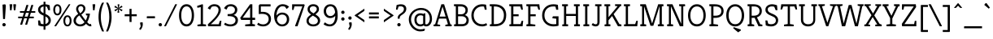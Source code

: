 SplineFontDB: 3.0
FontName: Kreon-Light
FullName: Kreon Light
FamilyName: Kreon
Weight: Light
Copyright: Copyright (c) 2010 by Julia Petretta (www.juliapetretta.com), with Reserved Font Name "Kreon".
Version: 1.001
ItalicAngle: 0
UnderlinePosition: -50
UnderlineWidth: 50
Ascent: 800
Descent: 200
sfntRevision: 0x00010042
LayerCount: 2
Layer: 0 1 "Back"  1
Layer: 1 1 "Fore"  0
NeedsXUIDChange: 1
XUID: [1021 288 713564382 16302468]
FSType: 0
OS2Version: 3
OS2_WeightWidthSlopeOnly: 0
OS2_UseTypoMetrics: 1
CreationTime: 1295032080
ModificationTime: 1318900566
PfmFamily: 17
TTFWeight: 300
TTFWidth: 5
LineGap: 0
VLineGap: 0
Panose: 2 0 5 6 0 0 0 2 0 3
OS2TypoAscent: 974
OS2TypoAOffset: 0
OS2TypoDescent: -286
OS2TypoDOffset: 0
OS2TypoLinegap: 0
OS2WinAscent: 974
OS2WinAOffset: 0
OS2WinDescent: 286
OS2WinDOffset: 0
HheadAscent: 974
HheadAOffset: 0
HheadDescent: -286
HheadDOffset: 0
OS2SubXSize: 700
OS2SubYSize: 650
OS2SubXOff: 0
OS2SubYOff: 140
OS2SupXSize: 700
OS2SupYSize: 650
OS2SupXOff: 0
OS2SupYOff: 477
OS2StrikeYSize: 50
OS2StrikeYPos: 250
OS2Vendor: 'pyrs'
OS2CodePages: 00000111.40000000
OS2UnicodeRanges: 80000087.00000002.00000000.00000000
Lookup: 258 0 0 "'kern' Horizontal Kerning in Latin lookup 0"  {"'kern' Horizontal Kerning in Latin lookup 0 per glyph data 0"  "'kern' Horizontal Kerning in Latin lookup 0 kerning class 1"  } ['kern' ('latn' <'dflt' > ) ]
MarkAttachClasses: 1
DEI: 91125
KernClass2: 71+ 63 "'kern' Horizontal Kerning in Latin lookup 0 kerning class 1" 
 6 period
 5 comma
 20 hyphen endash emdash
 11 bracketleft
 8 asterisk
 20 quotedbl quotesingle
 10 exclamdown
 12 questiondown
 2 at
 5 slash
 9 backslash
 14 guillemotright
 13 guillemotleft
 10 registered
 9 parenleft
 9 braceleft
 22 quotedblleft quoteleft
 24 quotedblright quoteright
 13 guilsinglleft
 14 guilsinglright
 27 quotesinglbase quotedblbase
 50 A Agrave Aacute Adieresis Acircumflex Atilde Aring
 1 B
 10 C Ccedilla
 5 D Eth
 43 E Egrave Eacute Edieresis Ecircumflex AE OE
 1 F
 1 G
 3 H M
 37 I Igrave Iacute Idieresis Icircumflex
 1 J
 1 K
 1 L
 8 N Ntilde
 53 O Q Ograve Oacute Odieresis Ocircumflex Oslash Otilde
 1 P
 1 R
 1 T
 37 U Ugrave Uacute Udieresis Ucircumflex
 1 V
 1 W
 1 X
 8 Y Yacute
 1 Z
 9 ampersand
 5 Thorn
 43 e egrave ecircumflex edieresis eacute ae oe
 1 f
 1 g
 37 i icircumflex igrave iacute idieresis
 1 j
 1 k
 1 l
 12 h m n ntilde
 51 o ocircumflex odieresis ograve oacute oslash otilde
 1 q
 1 r
 1 s
 37 u ucircumflex udieresis ugrave uacute
 1 v
 1 w
 1 x
 18 y yacute ydieresis
 1 d
 10 germandbls
 3 eth
 50 agrave acircumflex adieresis aacute atilde aring a
 9 p thorn b
 10 ccedilla c
 4 four
 5 seven
 18 y yacute ydieresis
 12 C G Ccedilla
 56 O Q Ograve Oacute Odieresis Ocircumflex Oslash Otilde OE
 37 U Ugrave Uacute Udieresis Ucircumflex
 8 Y Yacute
 3 q d
 20 quotedbl quotesingle
 22 quotedblleft quoteleft
 24 quotedblright quoteright
 1 x
 1 J
 1 T
 1 V
 1 X
 1 Z
 12 m n r ntilde
 103 e o egrave ocircumflex ecircumflex edieresis odieresis ograve oacute eacute oslash otilde ccedilla oe c
 37 u ucircumflex udieresis ugrave uacute
 50 A Agrave Aacute Adieresis Acircumflex Atilde Aring
 53 agrave acircumflex adieresis aacute atilde ae aring a
 1 g
 1 s
 6 period
 5 comma
 20 hyphen endash emdash
 4 four
 2 at
 5 slash
 13 guillemotleft
 9 ampersand
 2 AE
 3 eth
 13 guilsinglleft
 27 quotesinglbase quotedblbase
 45 D E F Egrave Eacute Edieresis Ecircumflex Eth
 18 B H M N P R Ntilde
 45 I K Igrave Iacute Idieresis Icircumflex Thorn
 1 j
 1 t
 1 v
 1 w
 1 W
 12 bracketright
 8 asterisk
 9 backslash
 14 guillemotright
 10 registered
 3 h k
 1 l
 1 L
 10 parenright
 1 p
 1 f
 37 i icircumflex igrave iacute idieresis
 1 z
 10 germandbls
 5 colon
 9 semicolon
 10 braceright
 14 guilsinglright
 1 b
 5 seven
 0 {} -24 {} -11 {} -10 {} -12 {} -16 {} -8 {} -120 {} -106 {} -109 {} 0 {} 0 {} 0 {} 0 {} 0 {} 0 {} 0 {} 0 {} 0 {} 0 {} 0 {} 0 {} 0 {} 0 {} 0 {} 0 {} 0 {} 0 {} 0 {} 0 {} 0 {} 0 {} 0 {} 0 {} 0 {} 0 {} 0 {} 0 {} 0 {} 0 {} 0 {} 0 {} 0 {} 0 {} 0 {} 0 {} 0 {} 0 {} 0 {} 0 {} 0 {} 0 {} 0 {} 0 {} 0 {} 0 {} 0 {} 0 {} 0 {} 0 {} 0 {} 0 {} 0 {} 0 {} 0 {} 0 {} 0 {} 0 {} 0 {} 0 {} -113 {} -99 {} -101 {} 0 {} 0 {} 0 {} 0 {} 0 {} 0 {} 0 {} 0 {} 0 {} 0 {} 0 {} 0 {} 0 {} 0 {} 0 {} 0 {} 0 {} 0 {} 0 {} 0 {} 0 {} 0 {} 0 {} 0 {} 0 {} 0 {} 0 {} 0 {} 0 {} 0 {} 0 {} 0 {} 0 {} 0 {} 0 {} 0 {} 0 {} 0 {} 0 {} 0 {} 0 {} 0 {} 0 {} 0 {} 0 {} 0 {} 0 {} 0 {} 0 {} 0 {} 0 {} 0 {} 0 {} 0 {} 0 {} 0 {} 0 {} 0 {} -31 {} 0 {} -41 {} 0 {} 0 {} -9 {} -28 {} -36 {} -15 {} -13 {} -17 {} 0 {} 0 {} 0 {} 0 {} 0 {} 0 {} 0 {} 0 {} 0 {} 0 {} 0 {} 0 {} 0 {} 0 {} 0 {} 0 {} 0 {} 0 {} 0 {} 0 {} 0 {} 0 {} 0 {} 0 {} 0 {} 0 {} 0 {} 0 {} 0 {} 0 {} 0 {} 0 {} 0 {} 0 {} 0 {} 0 {} 0 {} 0 {} 0 {} 0 {} 0 {} 0 {} 0 {} 0 {} 0 {} 0 {} 0 {} 0 {} -19 {} -12 {} -11 {} 0 {} 25 {} -21 {} 0 {} 0 {} 0 {} 0 {} 0 {} 0 {} 0 {} 0 {} 0 {} -21 {} -23 {} -22 {} -16 {} -22 {} 0 {} 0 {} 0 {} 0 {} 0 {} 0 {} 0 {} 0 {} 0 {} 0 {} 0 {} 0 {} 0 {} 0 {} 0 {} 0 {} 0 {} 0 {} 0 {} 0 {} 0 {} 0 {} 0 {} 0 {} 0 {} 0 {} 0 {} 0 {} 0 {} 0 {} 0 {} 0 {} 0 {} 0 {} 0 {} 0 {} 0 {} 0 {} 0 {} 0 {} 0 {} 0 {} 0 {} 0 {} 0 {} 0 {} 0 {} 0 {} -13 {} 0 {} 0 {} 0 {} 0 {} 0 {} 0 {} 0 {} 0 {} 0 {} 0 {} -12 {} 0 {} -30 {} -10 {} 0 {} 0 {} 0 {} 0 {} 0 {} 0 {} 0 {} 0 {} 0 {} 0 {} 0 {} 0 {} 0 {} 0 {} 0 {} 0 {} 0 {} 0 {} 0 {} 0 {} 0 {} 0 {} 0 {} 0 {} 0 {} 0 {} 0 {} 0 {} 0 {} 0 {} 0 {} 0 {} 0 {} 0 {} 0 {} 0 {} 0 {} 0 {} 0 {} 0 {} 0 {} 0 {} 0 {} 0 {} 0 {} 0 {} 0 {} 0 {} -22 {} 0 {} 0 {} 0 {} 0 {} -18 {} 0 {} 0 {} 0 {} 0 {} 0 {} -18 {} 0 {} -34 {} -15 {} -16 {} -13 {} -121 {} -115 {} -42 {} -21 {} -24 {} -36 {} -14 {} -15 {} -31 {} -15 {} -26 {} -115 {} 0 {} 0 {} 0 {} 0 {} 0 {} 0 {} 0 {} 0 {} 0 {} 0 {} 0 {} 0 {} 0 {} 0 {} 0 {} 0 {} 0 {} 0 {} 0 {} 0 {} 0 {} 0 {} 0 {} 0 {} 0 {} 0 {} 0 {} 0 {} 0 {} 0 {} 0 {} 0 {} -11 {} -16 {} 0 {} 0 {} 0 {} 0 {} 0 {} 0 {} 0 {} 0 {} 0 {} 0 {} 0 {} 0 {} 0 {} 0 {} 0 {} 0 {} 0 {} 0 {} 0 {} 0 {} 0 {} 0 {} 0 {} 0 {} 0 {} 0 {} 0 {} 0 {} 0 {} 0 {} 0 {} 0 {} 0 {} 0 {} 0 {} 0 {} 0 {} 0 {} 0 {} 0 {} 0 {} 0 {} 0 {} 0 {} 0 {} 0 {} 0 {} 0 {} 0 {} 0 {} 0 {} 0 {} 0 {} 0 {} 0 {} 0 {} 0 {} 0 {} 0 {} 0 {} 0 {} 0 {} -17 {} 0 {} 0 {} 0 {} 0 {} 0 {} 0 {} 0 {} 0 {} 0 {} 0 {} 0 {} 0 {} 0 {} 0 {} 0 {} 0 {} 0 {} 0 {} 0 {} 0 {} 0 {} 0 {} 0 {} 0 {} 0 {} 0 {} 0 {} 0 {} 0 {} 0 {} 0 {} 0 {} 0 {} 0 {} 0 {} 0 {} 0 {} 0 {} 0 {} 0 {} 0 {} 0 {} 0 {} 0 {} 0 {} 0 {} 0 {} 0 {} 0 {} 0 {} 0 {} 0 {} 0 {} 0 {} 0 {} 0 {} 0 {} 0 {} 0 {} 0 {} 0 {} 0 {} 0 {} 0 {} -16 {} 0 {} 0 {} 0 {} 0 {} 0 {} 0 {} 0 {} 0 {} 0 {} 0 {} 0 {} 0 {} 0 {} 0 {} 0 {} 0 {} 0 {} 0 {} 0 {} 0 {} 0 {} 0 {} 0 {} 0 {} 0 {} 0 {} 0 {} 0 {} 0 {} 0 {} 0 {} 0 {} 0 {} 0 {} 0 {} 0 {} 0 {} 0 {} 0 {} 0 {} 0 {} 0 {} 0 {} 0 {} 0 {} 0 {} 0 {} 0 {} 0 {} 0 {} 0 {} 0 {} 0 {} 0 {} 0 {} 0 {} 0 {} 0 {} 0 {} 0 {} 0 {} -26 {} 0 {} 0 {} 0 {} 0 {} 0 {} 0 {} 0 {} 0 {} 0 {} -15 {} -27 {} -10 {} -30 {} -24 {} 0 {} 0 {} 0 {} 0 {} 0 {} 0 {} 0 {} 0 {} 0 {} 0 {} 0 {} 0 {} 0 {} 0 {} 0 {} 0 {} 0 {} 0 {} 0 {} 0 {} 0 {} 0 {} 0 {} 0 {} 0 {} 0 {} 0 {} 0 {} 0 {} 0 {} 0 {} 0 {} 0 {} 0 {} 0 {} 0 {} 0 {} 0 {} 0 {} 0 {} 0 {} 0 {} 0 {} -13 {} 0 {} 0 {} -14 {} -13 {} 0 {} -35 {} 0 {} 0 {} 0 {} 0 {} 0 {} 0 {} 0 {} 0 {} 0 {} 0 {} 0 {} 0 {} 0 {} 0 {} 0 {} 0 {} 0 {} 0 {} 0 {} 0 {} 0 {} 0 {} 0 {} 0 {} 0 {} 0 {} 0 {} 0 {} 0 {} 0 {} 0 {} 0 {} 0 {} 0 {} 0 {} 0 {} 0 {} 0 {} 0 {} 0 {} 0 {} 0 {} 0 {} 0 {} 0 {} 0 {} 0 {} 0 {} 0 {} 0 {} 0 {} 0 {} 0 {} 0 {} 0 {} 0 {} 0 {} 0 {} 0 {} 0 {} -27 {} 0 {} -13 {} 0 {} 0 {} 0 {} 0 {} 0 {} 0 {} 0 {} 0 {} 0 {} 0 {} 0 {} -17 {} 0 {} 0 {} 0 {} 0 {} 0 {} 0 {} 0 {} 0 {} 0 {} 0 {} 0 {} 0 {} 0 {} 0 {} 0 {} -11 {} -11 {} -11 {} 0 {} 0 {} 0 {} 0 {} 0 {} 0 {} 0 {} 0 {} 0 {} 0 {} 0 {} 0 {} 0 {} 0 {} 0 {} 0 {} 0 {} 0 {} 0 {} 0 {} 0 {} 0 {} 0 {} 0 {} 0 {} 0 {} 0 {} 0 {} 0 {} 0 {} -19 {} 0 {} 0 {} 0 {} 0 {} 0 {} 0 {} 0 {} 0 {} 0 {} 0 {} 0 {} 0 {} 0 {} -12 {} 0 {} 0 {} 0 {} 0 {} 0 {} 0 {} 0 {} 0 {} 0 {} 0 {} 0 {} 0 {} 0 {} 0 {} 0 {} -11 {} -11 {} -11 {} 0 {} 0 {} 0 {} 0 {} 0 {} 0 {} 0 {} 0 {} 0 {} 0 {} 0 {} 0 {} 0 {} 0 {} 0 {} 0 {} 0 {} 0 {} 0 {} 0 {} 0 {} 0 {} 0 {} 0 {} 0 {} 0 {} 0 {} 0 {} 0 {} 0 {} -11 {} 0 {} 0 {} 0 {} 0 {} 0 {} 0 {} 0 {} 0 {} 0 {} 0 {} 0 {} 0 {} 0 {} -13 {} 0 {} 0 {} 0 {} 0 {} 0 {} 0 {} 0 {} 0 {} 0 {} 0 {} 0 {} 0 {} 0 {} 0 {} 0 {} 0 {} 0 {} 0 {} 0 {} 0 {} 0 {} 0 {} 0 {} 0 {} 0 {} 0 {} 0 {} 0 {} 0 {} 0 {} 0 {} 0 {} 0 {} 0 {} 0 {} 0 {} 0 {} 0 {} 0 {} 0 {} 0 {} 0 {} 0 {} 0 {} -10 {} -13 {} -14 {} 0 {} 0 {} -13 {} 0 {} 0 {} 0 {} 0 {} 0 {} 0 {} 0 {} 0 {} 0 {} 0 {} -15 {} -12 {} 0 {} -12 {} 0 {} 0 {} 0 {} 0 {} 0 {} 0 {} 0 {} 0 {} 0 {} 0 {} 0 {} 0 {} 0 {} 0 {} 0 {} 0 {} 0 {} 0 {} 0 {} 0 {} 0 {} 0 {} 0 {} 0 {} 0 {} 0 {} 0 {} 0 {} 0 {} 0 {} 0 {} 0 {} 0 {} 0 {} 0 {} 0 {} 0 {} 0 {} 0 {} 0 {} 0 {} 0 {} 0 {} 0 {} 0 {} 0 {} 0 {} 26 {} -13 {} 0 {} 0 {} 0 {} 0 {} 0 {} 0 {} 0 {} 0 {} 0 {} 0 {} -16 {} -11 {} 0 {} -12 {} 0 {} 0 {} 0 {} 0 {} 0 {} 0 {} 0 {} 0 {} 0 {} 0 {} 0 {} 0 {} 0 {} 0 {} 0 {} 0 {} 0 {} 0 {} 0 {} 0 {} 0 {} 0 {} 0 {} 0 {} 0 {} 0 {} 0 {} 0 {} 0 {} 0 {} 0 {} 0 {} 0 {} 0 {} 0 {} 0 {} 0 {} 0 {} 0 {} 0 {} 0 {} 0 {} 0 {} 0 {} 0 {} 0 {} 0 {} 0 {} -12 {} 0 {} 0 {} 0 {} 0 {} -21 {} 0 {} 0 {} 0 {} 0 {} 0 {} -11 {} 0 {} -30 {} -8 {} -9 {} 0 {} -108 {} -102 {} 0 {} 0 {} 0 {} 0 {} 0 {} 0 {} -26 {} -12 {} 0 {} 0 {} 0 {} 0 {} 0 {} 0 {} 0 {} 0 {} 0 {} 0 {} 0 {} 0 {} 0 {} 0 {} 0 {} 0 {} 0 {} 0 {} 0 {} 0 {} 0 {} 0 {} 0 {} 0 {} 0 {} 0 {} 0 {} 0 {} 0 {} 0 {} 0 {} 0 {} 0 {} 0 {} 0 {} 0 {} -14 {} 0 {} 0 {} 0 {} 0 {} -20 {} 0 {} 0 {} 0 {} 0 {} 0 {} -12 {} 0 {} -32 {} -11 {} -11 {} -10 {} -116 {} -110 {} 0 {} 0 {} 0 {} 0 {} 0 {} 0 {} -29 {} -13 {} 0 {} -110 {} 0 {} 0 {} 0 {} 0 {} 0 {} 0 {} 0 {} 0 {} 0 {} 0 {} 0 {} 0 {} 0 {} 0 {} 0 {} 0 {} 0 {} 0 {} 0 {} 0 {} 0 {} 0 {} 0 {} 0 {} 0 {} 0 {} 0 {} 0 {} 0 {} 0 {} 0 {} 0 {} 0 {} -16 {} 0 {} 0 {} 0 {} 0 {} 0 {} 0 {} 0 {} 0 {} 0 {} 0 {} 0 {} 0 {} 0 {} 0 {} 0 {} 0 {} 0 {} 0 {} 0 {} 0 {} 0 {} 0 {} 0 {} 0 {} 0 {} 0 {} 0 {} 0 {} 0 {} 0 {} 0 {} 0 {} 0 {} 0 {} 0 {} 0 {} 0 {} 0 {} 0 {} 0 {} 0 {} 0 {} 0 {} 0 {} 0 {} 0 {} 0 {} 0 {} 0 {} 0 {} 0 {} 0 {} 0 {} 0 {} 0 {} 0 {} 0 {} 0 {} 0 {} 0 {} 0 {} 0 {} -32 {} 0 {} -26 {} 0 {} 0 {} 0 {} 0 {} 0 {} 0 {} 0 {} 0 {} 0 {} 0 {} 0 {} -13 {} 0 {} 0 {} 0 {} 0 {} 0 {} 0 {} 0 {} 0 {} 0 {} 0 {} 0 {} 0 {} 0 {} 0 {} 0 {} -10 {} -11 {} -10 {} 0 {} 0 {} 0 {} 0 {} 0 {} 0 {} 0 {} 0 {} 0 {} 0 {} 0 {} 0 {} 0 {} 0 {} 0 {} 0 {} 0 {} 0 {} 0 {} 0 {} 0 {} 0 {} 0 {} 0 {} 0 {} 0 {} -22 {} 0 {} 0 {} -9 {} -16 {} 0 {} -113 {} 0 {} -101 {} 0 {} 0 {} -16 {} -33 {} 0 {} 0 {} 0 {} 0 {} 0 {} 0 {} 0 {} 0 {} 0 {} 0 {} 0 {} 0 {} 0 {} 0 {} 0 {} 0 {} 0 {} 0 {} 0 {} 0 {} 0 {} 0 {} 0 {} 0 {} -8 {} -14 {} -24 {} -15 {} -21 {} 0 {} 0 {} 0 {} 0 {} 0 {} 0 {} 0 {} 0 {} 0 {} 0 {} 0 {} 0 {} 0 {} 0 {} 0 {} 0 {} 0 {} 0 {} 0 {} 0 {} 0 {} -24 {} -8 {} -10 {} -16 {} -38 {} 0 {} -33 {} -29 {} -29 {} 0 {} 0 {} -34 {} -39 {} 0 {} 0 {} 0 {} 0 {} -7 {} 0 {} 0 {} 0 {} 0 {} 0 {} 0 {} 0 {} 0 {} 0 {} 0 {} -17 {} 0 {} 0 {} 0 {} -12 {} 0 {} 0 {} 0 {} 0 {} 0 {} -9 {} -26 {} -14 {} -26 {} -17 {} -30 {} -30 {} -10 {} -12 {} 0 {} 0 {} 0 {} 0 {} 0 {} 0 {} 0 {} 0 {} 0 {} 0 {} 0 {} 0 {} 0 {} 0 {} 0 {} 0 {} 0 {} 0 {} 0 {} 0 {} -9 {} 0 {} 0 {} 0 {} 0 {} 0 {} 0 {} 0 {} 0 {} 0 {} 0 {} 0 {} 0 {} 0 {} 0 {} 0 {} 0 {} 0 {} 0 {} 0 {} 0 {} 0 {} 0 {} 0 {} 0 {} 0 {} 0 {} 0 {} 0 {} 0 {} 0 {} 0 {} 0 {} 0 {} 0 {} 0 {} 0 {} 0 {} 0 {} 0 {} 0 {} 0 {} 0 {} -6 {} 0 {} 0 {} 0 {} 0 {} 0 {} 0 {} 0 {} 0 {} 0 {} 0 {} 0 {} 0 {} 0 {} 0 {} 0 {} 0 {} -8 {} -8 {} 0 {} 0 {} -12 {} 0 {} 0 {} 0 {} 0 {} 0 {} 0 {} 0 {} 0 {} 0 {} 0 {} -12 {} 0 {} 0 {} 0 {} -11 {} 0 {} 0 {} 0 {} -73 {} 0 {} 0 {} 0 {} -29 {} 0 {} 0 {} 0 {} -39 {} 0 {} 0 {} 0 {} 0 {} 0 {} 0 {} 0 {} 0 {} 0 {} 0 {} 0 {} 0 {} 0 {} 0 {} 0 {} 0 {} 0 {} 0 {} 0 {} 0 {} 0 {} 0 {} 0 {} 0 {} 0 {} 0 {} 0 {} 0 {} 0 {} 0 {} 0 {} 0 {} 0 {} 0 {} -15 {} 0 {} 0 {} 0 {} 0 {} 0 {} -20 {} 0 {} -8 {} -23 {} -5 {} 0 {} 0 {} 0 {} -8 {} 0 {} 0 {} 0 {} -10 {} 0 {} 0 {} 0 {} 0 {} 0 {} 0 {} 0 {} -24 {} 0 {} 0 {} 0 {} -5 {} -5 {} -5 {} 0 {} 0 {} 0 {} 0 {} 0 {} -10 {} 0 {} 0 {} 0 {} 0 {} -6 {} -6 {} -5 {} -12 {} 0 {} 0 {} 0 {} 0 {} 0 {} 0 {} 0 {} 0 {} 0 {} 0 {} 0 {} 0 {} 0 {} 0 {} 0 {} 0 {} 0 {} 0 {} 0 {} 0 {} 0 {} 0 {} 0 {} 0 {} 0 {} 0 {} 0 {} 0 {} 0 {} 0 {} 0 {} 0 {} -5 {} 0 {} 0 {} 0 {} -23 {} 0 {} 0 {} 0 {} -14 {} 0 {} 0 {} 0 {} -15 {} 0 {} 0 {} 0 {} 0 {} 0 {} 0 {} 0 {} 0 {} 0 {} 0 {} 0 {} 0 {} 0 {} 0 {} 0 {} 0 {} 0 {} 0 {} 0 {} 0 {} 0 {} 0 {} 0 {} 0 {} 0 {} 0 {} 0 {} 0 {} 0 {} 0 {} 0 {} 0 {} 0 {} 0 {} 0 {} -40 {} 0 {} 0 {} 0 {} 0 {} 0 {} 0 {} 0 {} 0 {} 0 {} -10 {} -40 {} 0 {} -29 {} -27 {} 0 {} 0 {} 0 {} 0 {} -23 {} 0 {} 0 {} 0 {} 0 {} 0 {} 0 {} 0 {} 0 {} -25 {} 0 {} 0 {} 0 {} 0 {} 0 {} 0 {} 0 {} 0 {} 0 {} 0 {} 0 {} 0 {} 0 {} 0 {} 0 {} 0 {} 0 {} 0 {} 0 {} 0 {} 0 {} 0 {} 0 {} 0 {} 0 {} 0 {} 0 {} 0 {} 0 {} -5 {} 0 {} 0 {} 0 {} 0 {} 0 {} 0 {} 0 {} 0 {} 0 {} 0 {} 0 {} 0 {} 0 {} 0 {} 0 {} 0 {} -5 {} 0 {} 0 {} 0 {} 0 {} 0 {} 0 {} 0 {} 0 {} 0 {} 0 {} 0 {} 0 {} 0 {} 0 {} 0 {} 0 {} 0 {} 0 {} 0 {} 0 {} 0 {} 0 {} 0 {} 0 {} 0 {} 0 {} 0 {} 0 {} 0 {} 0 {} 0 {} 0 {} 0 {} 0 {} 0 {} 0 {} 0 {} 0 {} 0 {} 0 {} 0 {} 0 {} 0 {} 0 {} 0 {} -11 {} -5 {} -7 {} 0 {} 0 {} -12 {} 0 {} 0 {} 0 {} 0 {} 0 {} 0 {} 0 {} 0 {} 0 {} -5 {} -12 {} -11 {} 0 {} -6 {} -11 {} -5 {} 0 {} 0 {} 0 {} 0 {} 0 {} 0 {} -10 {} 0 {} 0 {} -13 {} 0 {} 0 {} 0 {} 0 {} 0 {} 0 {} -9 {} -11 {} -10 {} 0 {} 0 {} 0 {} 0 {} -10 {} 0 {} 0 {} 0 {} 0 {} 0 {} -10 {} 0 {} 0 {} 0 {} 0 {} 0 {} 0 {} 0 {} 0 {} 0 {} 0 {} 0 {} -11 {} -5 {} -7 {} 0 {} 0 {} -13 {} 0 {} 0 {} 0 {} 0 {} 0 {} 0 {} 0 {} 0 {} 0 {} -5 {} -13 {} -11 {} 0 {} -7 {} -11 {} -6 {} 0 {} 0 {} 0 {} 0 {} 0 {} 0 {} -10 {} 0 {} 0 {} 0 {} 0 {} 0 {} 0 {} 0 {} 0 {} 0 {} -9 {} -11 {} -10 {} 0 {} 0 {} 0 {} 0 {} -10 {} 0 {} 0 {} 0 {} 0 {} 0 {} -10 {} -5 {} 0 {} 0 {} 0 {} 0 {} 0 {} 0 {} 0 {} 0 {} 0 {} 0 {} -8 {} 0 {} -5 {} 0 {} 0 {} -14 {} 0 {} 0 {} 0 {} 0 {} 0 {} 0 {} 0 {} 0 {} 0 {} -13 {} -14 {} -11 {} -8 {} -12 {} 0 {} 0 {} 0 {} 0 {} 0 {} 0 {} 0 {} 0 {} 0 {} 0 {} 0 {} 0 {} 0 {} 0 {} 0 {} 0 {} 0 {} 0 {} 0 {} 0 {} 0 {} 0 {} 0 {} 0 {} 0 {} 0 {} 0 {} 0 {} 0 {} 0 {} 0 {} 0 {} 0 {} -5 {} 0 {} 0 {} 0 {} 0 {} 0 {} 0 {} 0 {} 0 {} 0 {} -38 {} -23 {} -22 {} 0 {} 0 {} -15 {} 0 {} 0 {} 0 {} 0 {} 0 {} 0 {} 0 {} 0 {} 0 {} 0 {} -16 {} -11 {} 0 {} 0 {} 0 {} 0 {} 0 {} 0 {} -12 {} 0 {} 0 {} 0 {} 0 {} 0 {} 0 {} 0 {} 0 {} 0 {} 0 {} 0 {} 0 {} 0 {} 0 {} 0 {} 0 {} 0 {} 0 {} 0 {} 0 {} 0 {} 0 {} 0 {} 0 {} 0 {} 0 {} 0 {} 0 {} 0 {} 0 {} 0 {} 0 {} 0 {} 0 {} 0 {} 0 {} 0 {} 0 {} -25 {} 0 {} 0 {} -7 {} -28 {} 0 {} -50 {} -54 {} -53 {} 0 {} 0 {} 0 {} 0 {} 0 {} 0 {} 0 {} 0 {} 0 {} 0 {} 0 {} 0 {} 0 {} 0 {} 0 {} -38 {} 0 {} 0 {} 0 {} 0 {} 0 {} 0 {} 0 {} 0 {} 0 {} 0 {} 0 {} 0 {} 0 {} 0 {} 0 {} 0 {} 0 {} 0 {} 0 {} 0 {} 0 {} 0 {} 0 {} 0 {} 0 {} 0 {} 0 {} 0 {} 0 {} 0 {} 0 {} 0 {} 0 {} 0 {} 0 {} 0 {} 0 {} 0 {} -9 {} 0 {} -6 {} 0 {} 0 {} -16 {} 0 {} 0 {} 0 {} -7 {} -9 {} 0 {} 0 {} 0 {} 0 {} -13 {} -16 {} -12 {} 0 {} -12 {} -18 {} -12 {} 0 {} 0 {} 0 {} 0 {} 0 {} 0 {} 0 {} -5 {} 0 {} 0 {} 0 {} 0 {} 0 {} 0 {} 0 {} 0 {} -9 {} -9 {} -9 {} 0 {} 0 {} 0 {} 0 {} 0 {} 0 {} 0 {} 0 {} 0 {} 0 {} -13 {} -9 {} -5 {} -12 {} 0 {} 0 {} 0 {} 0 {} 0 {} 0 {} 0 {} 0 {} 0 {} 0 {} 0 {} 0 {} -15 {} 0 {} 0 {} 0 {} 0 {} 0 {} -19 {} 0 {} -9 {} -20 {} -5 {} 0 {} 0 {} 0 {} -9 {} 0 {} 0 {} 0 {} -10 {} 0 {} 0 {} 0 {} 0 {} 0 {} 0 {} 0 {} -24 {} 0 {} 0 {} 0 {} -6 {} -6 {} -6 {} 0 {} 0 {} 0 {} 0 {} -5 {} 0 {} 0 {} 0 {} 0 {} 0 {} -8 {} -8 {} -6 {} -14 {} 0 {} 0 {} 0 {} 0 {} -8 {} 0 {} 0 {} 0 {} 0 {} 0 {} 0 {} 0 {} 0 {} 0 {} 0 {} 0 {} 0 {} -13 {} 0 {} 0 {} 0 {} 0 {} 0 {} 0 {} 0 {} 0 {} 0 {} 0 {} -12 {} 0 {} -30 {} -6 {} 0 {} 0 {} 0 {} 0 {} 0 {} 0 {} 0 {} 0 {} 0 {} 0 {} 0 {} 0 {} 0 {} -33 {} 0 {} 0 {} 0 {} 0 {} 0 {} 0 {} 0 {} 0 {} 0 {} 0 {} 0 {} 0 {} 0 {} -5 {} 0 {} 0 {} 0 {} 0 {} 0 {} 0 {} 0 {} 0 {} 0 {} 0 {} 0 {} 0 {} 0 {} 0 {} 0 {} 0 {} 0 {} 0 {} 0 {} 0 {} -7 {} 0 {} 0 {} 0 {} 0 {} 0 {} 0 {} 0 {} 0 {} 0 {} 0 {} -7 {} 0 {} 0 {} 0 {} 0 {} 0 {} 0 {} 0 {} 0 {} 0 {} 0 {} 0 {} 0 {} 0 {} 0 {} 0 {} 0 {} 0 {} 0 {} 0 {} 0 {} 0 {} 0 {} 0 {} 0 {} 0 {} 0 {} 0 {} 0 {} 0 {} 0 {} 0 {} 0 {} 0 {} 0 {} 0 {} 0 {} 0 {} 0 {} 0 {} 0 {} 0 {} 0 {} 0 {} 0 {} 0 {} 0 {} -36 {} 0 {} 0 {} 0 {} 0 {} -74 {} 0 {} 0 {} 0 {} 0 {} 0 {} 0 {} 0 {} 0 {} 0 {} -36 {} -74 {} -63 {} -36 {} -28 {} 0 {} 0 {} 0 {} 0 {} -36 {} 0 {} 0 {} 0 {} 0 {} 0 {} 0 {} 0 {} 0 {} -17 {} 0 {} 0 {} 0 {} 0 {} 0 {} 0 {} 0 {} 0 {} 0 {} 0 {} 0 {} 0 {} 0 {} 0 {} 0 {} 0 {} 0 {} 0 {} 0 {} -5 {} 0 {} 0 {} 0 {} 0 {} 0 {} 0 {} 0 {} 0 {} 0 {} -5 {} 0 {} 0 {} 0 {} 0 {} -11 {} 0 {} 0 {} 0 {} -7 {} -14 {} 0 {} 0 {} 0 {} 0 {} -11 {} -11 {} -8 {} -13 {} -10 {} -14 {} -11 {} -11 {} 0 {} 0 {} 0 {} 0 {} -11 {} 0 {} 0 {} -7 {} 0 {} 0 {} 0 {} 0 {} 0 {} 0 {} 0 {} -5 {} -5 {} -5 {} 0 {} 0 {} 0 {} 0 {} 0 {} 0 {} 0 {} 0 {} 0 {} 0 {} -9 {} -7 {} 0 {} -11 {} 0 {} 0 {} 0 {} 0 {} 0 {} 0 {} 0 {} 0 {} -8 {} -8 {} -9 {} 0 {} 0 {} -47 {} 0 {} 0 {} 0 {} 0 {} 0 {} 0 {} 0 {} 0 {} 0 {} -25 {} -47 {} -17 {} -38 {} -36 {} 0 {} 0 {} 0 {} 0 {} -15 {} 0 {} 0 {} 0 {} 0 {} 0 {} 0 {} 0 {} 0 {} -34 {} 0 {} 0 {} 0 {} 0 {} 0 {} 0 {} 0 {} 0 {} 0 {} 0 {} 0 {} 0 {} 0 {} 0 {} 0 {} 0 {} 0 {} 0 {} 0 {} 0 {} 0 {} 0 {} 0 {} 0 {} 0 {} 0 {} 0 {} 0 {} 0 {} 0 {} 0 {} -5 {} 0 {} 0 {} -30 {} 0 {} 0 {} 0 {} 0 {} 0 {} 0 {} 0 {} 0 {} 0 {} -14 {} -29 {} -9 {} -26 {} -23 {} 0 {} 0 {} 0 {} 0 {} 0 {} 0 {} 0 {} 0 {} 0 {} 0 {} 0 {} 0 {} 0 {} -21 {} 0 {} 0 {} 0 {} 0 {} 0 {} 0 {} 0 {} 0 {} 0 {} 0 {} 0 {} 0 {} 0 {} 0 {} 0 {} 0 {} 0 {} 0 {} 0 {} 0 {} 0 {} 0 {} 0 {} 0 {} 0 {} 0 {} 0 {} 0 {} 0 {} -31 {} -22 {} -20 {} 0 {} 0 {} -14 {} 0 {} 0 {} 0 {} 0 {} 0 {} 0 {} 0 {} 0 {} 0 {} 0 {} -14 {} -10 {} 0 {} 0 {} 0 {} 0 {} 0 {} 0 {} -13 {} 0 {} 0 {} 0 {} 0 {} 0 {} 0 {} 0 {} 0 {} 0 {} 0 {} 0 {} 0 {} 0 {} 0 {} 0 {} 0 {} 0 {} 0 {} 0 {} 0 {} 0 {} 0 {} 0 {} 0 {} 0 {} 0 {} 0 {} 0 {} 0 {} 0 {} 0 {} 0 {} 0 {} 0 {} 0 {} 0 {} 0 {} 0 {} -23 {} -16 {} -15 {} 0 {} 0 {} -59 {} 0 {} 0 {} 0 {} -21 {} -14 {} 0 {} 0 {} 0 {} 0 {} -32 {} -58 {} -33 {} -38 {} -36 {} -58 {} -36 {} -15 {} -16 {} -30 {} 0 {} 0 {} -11 {} -27 {} -16 {} -29 {} 0 {} -30 {} -17 {} 0 {} 0 {} 0 {} 0 {} -9 {} -23 {} -24 {} 0 {} 21 {} 0 {} 0 {} -18 {} -10 {} 0 {} 0 {} 0 {} 0 {} -35 {} -9 {} 0 {} -18 {} 0 {} -20 {} -22 {} 24 {} -15 {} 7 {} 0 {} 0 {} -8 {} 0 {} -5 {} 0 {} 0 {} -5 {} 0 {} 0 {} 0 {} 0 {} 0 {} 0 {} 0 {} 0 {} 0 {} 0 {} -5 {} -10 {} 0 {} 0 {} 0 {} 0 {} 0 {} 0 {} -35 {} 0 {} 0 {} 0 {} 0 {} 0 {} 0 {} 0 {} 0 {} 0 {} 0 {} 0 {} 0 {} 0 {} 0 {} 0 {} 0 {} 0 {} 0 {} 0 {} 0 {} 0 {} 0 {} 0 {} 0 {} 0 {} 0 {} 0 {} 0 {} 0 {} 0 {} 0 {} 0 {} 0 {} 0 {} 0 {} 0 {} 0 {} 0 {} -6 {} 0 {} 0 {} -9 {} -27 {} 0 {} -36 {} 0 {} 0 {} 0 {} 0 {} 0 {} 0 {} 0 {} 0 {} 0 {} 0 {} 0 {} 0 {} 0 {} 0 {} 0 {} 0 {} 0 {} 0 {} 0 {} 0 {} 0 {} 0 {} 0 {} 0 {} 0 {} 0 {} 0 {} 0 {} 0 {} 0 {} 0 {} 0 {} 0 {} 0 {} 0 {} 0 {} 0 {} 0 {} 0 {} 0 {} 0 {} 0 {} 0 {} 0 {} 0 {} 0 {} 0 {} 0 {} 0 {} 0 {} 0 {} 0 {} 0 {} 0 {} 0 {} 0 {} 0 {} 0 {} 0 {} 0 {} -24 {} 0 {} 0 {} 0 {} 0 {} 0 {} 0 {} 0 {} 0 {} 0 {} 0 {} 0 {} 0 {} 0 {} -16 {} 0 {} 0 {} 0 {} 0 {} 0 {} 0 {} 0 {} 0 {} 0 {} 0 {} 0 {} 0 {} 0 {} 0 {} -26 {} -6 {} -6 {} -6 {} 0 {} 0 {} 0 {} 0 {} 0 {} 0 {} 0 {} 0 {} 0 {} 0 {} -5 {} 0 {} 0 {} 0 {} 0 {} 0 {} 0 {} 0 {} 0 {} 0 {} 0 {} 0 {} 0 {} 0 {} 0 {} 0 {} 0 {} 0 {} 0 {} 0 {} 0 {} 0 {} -12 {} 0 {} 0 {} 0 {} 0 {} 0 {} 0 {} 0 {} 0 {} 0 {} 0 {} 0 {} 0 {} 0 {} 0 {} 0 {} 0 {} 0 {} 0 {} 0 {} 0 {} 0 {} 0 {} 0 {} 0 {} 0 {} 0 {} 0 {} 0 {} 0 {} 0 {} 0 {} 0 {} 0 {} 0 {} 0 {} -21 {} -8 {} -23 {} -10 {} 0 {} 0 {} 0 {} 0 {} 0 {} 0 {} 0 {} 0 {} 0 {} 0 {} 0 {} 0 {} -11 {} 0 {} 0 {} 0 {} 0 {} 0 {} 0 {} 0 {} 0 {} 0 {} -7 {} 8 {} 0 {} 0 {} 0 {} 0 {} 0 {} 0 {} 0 {} 0 {} 0 {} -7 {} 0 {} 0 {} 0 {} 0 {} 0 {} 0 {} 0 {} -22 {} 0 {} 0 {} 0 {} 0 {} 0 {} 0 {} 0 {} 0 {} 0 {} 0 {} 0 {} 0 {} 0 {} 0 {} 0 {} 0 {} 0 {} 0 {} 0 {} 0 {} 0 {} 0 {} 0 {} 0 {} 0 {} 0 {} 0 {} 0 {} 0 {} 0 {} 0 {} 0 {} 0 {} 0 {} 0 {} 0 {} 0 {} 0 {} 0 {} 0 {} 0 {} 0 {} 0 {} 0 {} 0 {} 0 {} 0 {} 0 {} 0 {} 0 {} 0 {} 0 {} 0 {} 0 {} 0 {} 0 {} 0 {} 0 {} 0 {} 0 {} 0 {} 0 {} 0 {} 0 {} 0 {} 0 {} 0 {} 0 {} 0 {} 0 {} 0 {} -15 {} -6 {} -7 {} -7 {} 0 {} 0 {} 0 {} 0 {} 0 {} 0 {} 0 {} 0 {} 0 {} 0 {} 0 {} 0 {} 0 {} 0 {} 0 {} 0 {} 0 {} 0 {} 0 {} 0 {} 0 {} 0 {} 0 {} 0 {} 0 {} 0 {} -5 {} 0 {} -6 {} 0 {} 0 {} -4 {} 0 {} 0 {} 0 {} 0 {} 0 {} 0 {} 0 {} 0 {} 0 {} 0 {} -4 {} -4 {} 0 {} 0 {} 0 {} 0 {} 0 {} 0 {} 0 {} 0 {} 0 {} 0 {} 0 {} 0 {} 0 {} 0 {} 0 {} 0 {} 0 {} 0 {} 0 {} 0 {} 0 {} -5 {} -4 {} 0 {} 0 {} 0 {} 0 {} 0 {} 0 {} 0 {} 0 {} 0 {} 0 {} 0 {} 0 {} 0 {} 0 {} 0 {} 0 {} 0 {} 0 {} 0 {} 0 {} 0 {} 0 {} 0 {} 0 {} 0 {} 0 {} 0 {} 0 {} 0 {} 0 {} 0 {} 0 {} 0 {} 0 {} 0 {} 0 {} 0 {} 0 {} 0 {} 0 {} 0 {} 0 {} 0 {} 0 {} 0 {} 0 {} 0 {} 0 {} 0 {} 0 {} 0 {} 0 {} 0 {} 0 {} 0 {} 0 {} -5 {} -5 {} -5 {} 0 {} 0 {} 0 {} 0 {} 0 {} 0 {} 0 {} 0 {} 0 {} 0 {} 0 {} 0 {} 0 {} 0 {} 0 {} 0 {} 0 {} 0 {} 0 {} 0 {} 0 {} 0 {} 0 {} 0 {} 0 {} 0 {} 0 {} 0 {} -5 {} 0 {} 0 {} -13 {} 0 {} 0 {} 0 {} 0 {} 0 {} 0 {} 0 {} 0 {} 0 {} 0 {} -13 {} 0 {} 0 {} 0 {} 0 {} 0 {} 0 {} 0 {} -17 {} 0 {} 0 {} 0 {} 0 {} 0 {} 0 {} 0 {} 0 {} 0 {} 0 {} 0 {} 0 {} 0 {} 0 {} 0 {} 0 {} 0 {} 0 {} 0 {} 0 {} 0 {} 0 {} 0 {} 0 {} 0 {} 0 {} 0 {} 0 {} 0 {} 0 {} 0 {} 0 {} 0 {} 0 {} 0 {} 0 {} 0 {} 0 {} -4 {} 0 {} -6 {} 0 {} 0 {} -4 {} 0 {} 0 {} 0 {} 0 {} 0 {} 0 {} 0 {} 0 {} 0 {} 0 {} -4 {} 0 {} 0 {} 0 {} 0 {} 0 {} 0 {} 0 {} 0 {} 0 {} 0 {} 0 {} 0 {} 0 {} 0 {} 0 {} 0 {} 0 {} 0 {} 0 {} 0 {} 0 {} 0 {} 0 {} 0 {} 0 {} 0 {} 0 {} 0 {} 0 {} 0 {} 0 {} 0 {} 0 {} 0 {} 0 {} 0 {} 0 {} 0 {} 0 {} 0 {} 0 {} 0 {} 0 {} 0 {} 0 {} 0 {} -9 {} 0 {} -6 {} -21 {} -44 {} 0 {} -17 {} -10 {} -10 {} 0 {} 0 {} -35 {} -47 {} 0 {} 0 {} 0 {} 0 {} -5 {} 0 {} 0 {} 0 {} 0 {} 0 {} 0 {} 0 {} 0 {} 0 {} 0 {} 0 {} 0 {} 0 {} 0 {} 0 {} 0 {} 0 {} 0 {} 0 {} 0 {} -6 {} -10 {} -7 {} -29 {} -21 {} -12 {} -31 {} 0 {} 0 {} 0 {} 0 {} 0 {} 0 {} 0 {} 0 {} 0 {} 0 {} 0 {} 0 {} 0 {} -11 {} 0 {} 0 {} -17 {} 0 {} -4 {} 0 {} 0 {} 0 {} 0 {} 0 {} -18 {} -9 {} -10 {} -9 {} 0 {} 0 {} 0 {} 0 {} 0 {} 0 {} 0 {} 0 {} 0 {} 0 {} 0 {} 0 {} 0 {} 0 {} 0 {} 0 {} 0 {} 0 {} 0 {} 0 {} 0 {} 0 {} 0 {} 0 {} -10 {} -11 {} -11 {} 0 {} -4 {} -5 {} 0 {} 0 {} -23 {} -11 {} -28 {} 0 {} 0 {} -4 {} -4 {} 0 {} -15 {} 0 {} -4 {} 0 {} 0 {} 0 {} 0 {} 0 {} -16 {} 0 {} 0 {} 0 {} 0 {} 0 {} 0 {} 0 {} 0 {} 0 {} 0 {} 0 {} 0 {} 0 {} 0 {} 0 {} 0 {} 0 {} 0 {} 0 {} 0 {} 0 {} 0 {} 0 {} 0 {} 0 {} 0 {} 0 {} 0 {} 0 {} 0 {} 0 {} 0 {} 0 {} 0 {} 0 {} 0 {} 0 {} 0 {} -9 {} -10 {} -10 {} 0 {} 0 {} 0 {} 0 {} 0 {} 0 {} 0 {} 0 {} 0 {} 0 {} 0 {} 0 {} 0 {} 0 {} 0 {} 0 {} 0 {} 0 {} 0 {} 0 {} 0 {} 0 {} 0 {} 0 {} 0 {} 0 {} 0 {} 0 {} 0 {} 0 {} 0 {} -6 {} 0 {} 0 {} 0 {} 0 {} 0 {} 0 {} 0 {} 0 {} 0 {} 0 {} -6 {} 0 {} 0 {} 0 {} 0 {} 0 {} 0 {} 0 {} -33 {} 0 {} 0 {} 0 {} 0 {} 0 {} 0 {} 0 {} 0 {} -12 {} -9 {} -9 {} -9 {} 0 {} 0 {} 0 {} 0 {} 0 {} 0 {} 0 {} 0 {} 0 {} 0 {} 0 {} 0 {} 0 {} 0 {} 0 {} 0 {} 0 {} 0 {} 0 {} 0 {} 0 {} 0 {} 0 {} 0 {} 0 {} 0 {} 0 {} 0 {} 0 {} 0 {} 0 {} 0 {} -13 {} 0 {} 0 {} 0 {} 0 {} 0 {} 0 {} 0 {} 0 {} 0 {} 0 {} 0 {} 0 {} 0 {} 0 {} 0 {} 0 {} 0 {} 0 {} 0 {} 0 {} 0 {} 0 {} 0 {} 0 {} 0 {} 0 {} 0 {} -5 {} -6 {} -6 {} 0 {} 0 {} 0 {} 0 {} 0 {} 0 {} 0 {} 0 {} 0 {} 0 {} 0 {} 0 {} 0 {} 0 {} 0 {} 0 {} 0 {} 0 {} 0 {} 0 {} 0 {} 0 {} 0 {} 0 {} 0 {} 0 {} 0 {} 0 {} -5 {} 0 {} 0 {} 0 {} -10 {} 0 {} 0 {} 0 {} 0 {} 0 {} 0 {} 0 {} 0 {} 0 {} 0 {} 0 {} 0 {} 0 {} 0 {} 0 {} 0 {} 0 {} 0 {} 0 {} 0 {} 0 {} 0 {} 0 {} 0 {} 0 {} 0 {} 0 {} 0 {} 0 {} 0 {} 0 {} 0 {} 0 {} 0 {} 0 {} -23 {} -8 {} -25 {} 0 {} 0 {} 0 {} 0 {} 0 {} 0 {} 0 {} 0 {} 0 {} 0 {} 0 {} 0 {} 0 {} -12 {} 0 {} 0 {} 0 {} 0 {} 0 {} 0 {} 0 {} 0 {} 0 {} 0 {} 0 {} 0 {} 0 {} 0 {} 0 {} 0 {} 0 {} 0 {} 0 {} 0 {} 0 {} 0 {} -16 {} 0 {} 0 {} 0 {} 0 {} 0 {} 0 {} 0 {} 0 {} 0 {} 0 {} 0 {} 0 {} 0 {} 0 {} -19 {} -10 {} -10 {} -10 {} 0 {} 0 {} 0 {} 0 {} 0 {} 0 {} 0 {} 0 {} 0 {} 0 {} -4 {} 0 {} 0 {} 0 {} 0 {} 0 {} 0 {} 0 {} 0 {} 0 {} 0 {} 0 {} 0 {} 0 {} 0 {} 0 {} 0 {} 0 {} 0 {} 0 {} 0 {} 0 {} 0 {} 0 {} 0 {} 0 {} 0 {} 0 {} 0 {} 0 {} 0 {} 0 {} 0 {} 0 {} -10 {} 0 {} 0 {} 0 {} 0 {} 0 {} 0 {} 0 {} 0 {} 0 {} 0 {} 0 {} 0 {} 0 {} 0 {} -14 {} -14 {} -14 {} -14 {} 0 {} 0 {} 0 {} 0 {} 0 {} 0 {} 0 {} 0 {} 0 {} 0 {} -6 {} 0 {} 0 {} 0 {} 0 {} 0 {} 0 {} 0 {} 0 {} 0 {} 0 {} 0 {} 0 {} 0 {} 0 {} 0 {} 0 {} 0 {} 0 {} 0 {} 0 {} -9 {} 0 {} 0 {} 0 {} 0 {} 0 {} 0 {} 0 {} 0 {} 0 {} 0 {} -9 {} 0 {} 0 {} 0 {} 0 {} 0 {} 0 {} 0 {} -9 {} 0 {} 0 {} 0 {} 0 {} 0 {} 0 {} 0 {} 0 {} 0 {} 0 {} 0 {} 0 {} 0 {} 0 {} 0 {} 0 {} 0 {} 0 {} 0 {} 0 {} 0 {} 0 {} 0 {} 0 {} 0 {} 0 {} 0 {} 0 {} 0 {} 0 {} 0 {} 0 {} 0 {} 0 {} 0 {} 0 {} 0 {} 0 {} 0 {} 0 {} 0 {} 0 {} 0 {} 0 {} 0 {} 0 {} 0 {} 0 {} 0 {} 0 {} 0 {} 0 {} 0 {} 0 {} 0 {} 0 {} -15 {} 0 {} 0 {} 0 {} -21 {} -19 {} 0 {} 0 {} 0 {} 0 {} 0 {} -5 {} 0 {} 0 {} 0 {} -19 {} -10 {} -11 {} -11 {} 0 {} 0 {} 0 {} 0 {} 0 {} -22 {} 0 {} 0 {} 0 {} 0 {} -4 {} -4 {} 0 {} -13 {} 0 {} 0 {} 0 {} 0 {} 0 {} 0 {} 0 {} -11 {} 0 {} 0 {} 0 {} 0 {} 0 {} 0 {} -6 {} 0 {} 0 {} -4 {} 0 {} 0 {} 0 {} 0 {} 0 {} 0 {} 0 {} 0 {} 0 {} 0 {} -4 {} 0 {} 0 {} 0 {} 0 {} 0 {} 0 {} 0 {} 0 {} 0 {} 0 {} 0 {} 0 {} 0 {} 0 {} 0 {} 0 {} 0 {} 0 {} 0 {} 0 {} 0 {} 0 {} 0 {} 0 {} 0 {} 0 {} 0 {} 0 {} 0 {} 0 {} 0 {} 0 {} 0 {} 0 {} 0 {} 0 {} 0 {} 0 {} 0 {} 0 {} 0 {} 0 {} 0 {} 0 {} 0 {} 0 {} 0 {} 0 {} 0 {} 0 {} 0 {} 0 {} -12 {} -12 {} -12 {} 0 {} 0 {} 0 {} 0 {} 0 {} 0 {} 0 {} 0 {} 0 {} 0 {} 0 {} 0 {} 0 {} 0 {} 0 {} 0 {} 0 {} 0 {} 0 {} 0 {} 0 {} 0 {} 0 {} 0 {} 0 {} 0 {} 0 {} 0 {} 0 {} 0 {} 0 {} 0 {} 0 {} 0 {} 0 {} 0 {} 0 {} 0 {} 0 {} 0 {} 0 {} 0 {} 0 {} 0 {} 0 {} 0 {} 0 {} 0 {} 0 {} 0 {} 0 {} 0 {} 0 {} 0 {} 0 {} 0 {} 0 {} 0 {} 0 {} 0 {} 0 {} 0 {} 0 {} 0 {} 0 {} 0 {} 0 {} 0 {} 0 {} 0 {} 0 {} 0 {} 0 {} 0 {} 0 {} 0 {} 0 {} 0 {} 0 {} 0 {} 0 {} 0 {} 0 {} 0 {} 0 {} 0 {} 0 {} -9 {} 0 {} 0 {} 0 {} 0 {} 0 {} 0 {} 0 {} 0 {} 0 {} 0 {} 0 {} 0 {} 0 {} -5 {} 0 {} 0 {} 0 {} 0 {} 0 {} 0 {} 0 {} 0 {} 0 {} 0 {} 0 {} 0 {} 0 {} 0 {} 0 {} -9 {} 0 {} -6 {} 0 {} 0 {} 0 {} -17 {} -10 {} -10 {} 0 {} 0 {} 0 {} 0 {} 0 {} 0 {} 0 {} 0 {} -5 {} 0 {} 0 {} 0 {} 0 {} 0 {} 0 {} 0 {} 0 {} 0 {} 0 {} 0 {} 0 {} 0 {} 0 {} 0 {} 0 {} 0 {} 0 {} 0 {} -4 {} -7 {} -10 {} -7 {} 0 {} -23 {} -12 {} -31 {} 0 {} 0 {} 0 {} 0 {} 0 {} 0 {} -4 {} 0 {} 0 {} 0 {} 0 {} 0 {} 0 {} -11 {} 0 {} 0 {} 0 {} 0 {} -4 {} 0 {} 0 {} -11 {} -58 {} 0 {} -21 {} -11 {} -11 {} -9 {} -10 {} -72 {} -42 {} -15 {} -13 {} 0 {} 0 {} 0 {} 0 {} 0 {} 0 {} 0 {} -8 {} 0 {} 0 {} 0 {} 0 {} 0 {} 0 {} 0 {} 0 {} 0 {} 0 {} 0 {} -10 {} -11 {} -11 {} 0 {} -4 {} -5 {} 0 {} -26 {} -21 {} -12 {} -26 {} 0 {} 0 {} -4 {} -4 {} -10 {} -13 {} 0 {} -4 {} 0 {} 0 {} -4 {} 0 {} 0 {} -13 {} 0 {} 0 {} -23 {} 0 {} 0 {} 0 {} 0 {} 0 {} 0 {} -7 {} 0 {} 0 {} 0 {} 0 {} 0 {} 0 {} 0 {} 0 {} 0 {} 0 {} -7 {} 0 {} 0 {} 0 {} -6 {} 0 {} 0 {} 0 {} -35 {} 0 {} 0 {} 0 {} 0 {} -6 {} 0 {} 0 {} 0 {} 0 {} 0 {} 0 {} 0 {} 0 {} 0 {} 0 {} 0 {} 0 {} -13 {} 0 {} 0 {} 0 {} 0 {} 0 {} 0 {} 0 {} 0 {} 0 {} 0 {} 0 {} 0 {} 0 {} 0 {} 0 {} 0 {} 0 {} 0 {} 0 {} 0 {} 0 {} 0 {} 0 {} 0 {} 0 {} 0 {} -13 {} 0 {} 0 {} 0 {} 0 {} 0 {} 0 {} 0 {} 0 {} 0 {} 0 {} 0 {} 0 {} 0 {} 0 {} 0 {} 0 {} 0 {} 0 {} 0 {} 0 {} 0 {} 0 {} 0 {} 0 {} 0 {} 0 {} 0 {} 0 {} 0 {} 0 {} 0 {} 0 {} 0 {} 0 {} 0 {} 0 {} 0 {} 0 {} 0 {} 0 {} 0 {} 0 {} 0 {} 0 {} 0 {} 0 {} 0 {} 0 {} 0 {} 0 {} 0 {} 0 {} 0 {} 0 {} 0 {} 0 {} 0 {} 0 {} 0 {} 0 {} 0 {} -15 {} 0 {} 0 {} 0 {} 0 {} 0 {} 0 {} 0 {} 0 {} 0 {} 0 {} -17 {} 0 {} 0 {} 0 {} 0 {} 0 {} 0 {} 0 {} 0 {} 0 {} 0 {} 0 {} 0 {} 0 {} 0 {} 0 {} 0 {} 0 {} 0 {} 0 {} 0 {} 0 {} 0 {} 0 {} 0 {} 0 {} 0 {} 0 {} 0 {} 0 {} 0 {} 0 {} 0 {} 0 {} 0 {} 0 {} 0 {} 0 {} 0 {} 0 {} 0 {} 0 {} 0 {} 0 {} 0 {} 0 {}
TtTable: prep
PUSHW_1
 511
SCANCTRL
PUSHB_1
 4
SCANTYPE
EndTTInstrs
LangName: 1033 "" "" "" "JuliaPetretta: Kreon light: 2010" "" "Version 1.001" "" "Kreon is a trademark of Julia Petretta." "Julia Petretta" "Julia Petretta" "" "" "ww.juliapetretta.com" "This Font Software is licensed under the SIL Open Font License,+AA0A-Version 1.1. This license is available with a FAQ at:+AA0A-http://scripts.sil.org/OFL" "http://scripts.sil.org/OFL" "" "" "" "Kreon Light" 
GaspTable: 1 65535 15
Encoding: UnicodeBmp
UnicodeInterp: none
NameList: Adobe Glyph List
DisplaySize: -48
AntiAlias: 1
FitToEm: 1
WinInfo: 50 25 9
BeginPrivate: 0
EndPrivate
TeXData: 1 0 0 251658 125829 83886 502268 1048576 83886 783286 444596 497025 792723 393216 433062 380633 303038 157286 324010 404750 52429 2506097 1059062 262144
BeginChars: 65540 209

StartChar: .notdef
Encoding: 65536 -1 0
Width: 157
Flags: HW
LayerCount: 2
EndChar

StartChar: .null
Encoding: 65537 -1 1
Width: 0
Flags: HW
LayerCount: 2
EndChar

StartChar: nonmarkingreturn
Encoding: 65538 -1 2
Width: 157
Flags: HW
LayerCount: 2
EndChar

StartChar: space
Encoding: 32 32 3
Width: 240
Flags: HW
LayerCount: 2
EndChar

StartChar: e
Encoding: 101 101 4
Width: 443
Flags: HW
LayerCount: 2
Fore
SplineSet
398 34 m 1,0,1
 345.523809524 -4 345.523809524 -4 259 -4 c 0,2,3
 154.21875 -4 154.21875 -4 96 65 c 0,4,5
 42 129 42 129 42 232 c 0,6,7
 42 338.259259259 42 338.259259259 97 406.5 c 0,8,9
 155.432835821 479 155.432835821 479 252 479 c 0,10,11
 315.181818182 479 315.181818182 479 357 444.5 c 0,12,13
 401 408.2 401 408.2 401 351.1 c 128,-1,14
 401 294 401 294 373.5 262 c 128,-1,15
 346 230 346 230 303 213 c 0,16,17
 232.176470588 185 232.176470588 185 111 185 c 1,18,19
 121 127 121 127 157.5 89.5 c 128,-1,20
 194 52 194 52 263.147058824 52 c 128,-1,21
 332.294117647 52 332.294117647 52 381 88 c 1,22,-1
 398 34 l 1,0,1
125 244 m 2,23,24
 213.80952381 244 213.80952381 244 251.904761905 256.5 c 128,-1,25
 290 269 290 269 312.5 289.5 c 128,-1,26
 335 310 335 310 335 348 c 0,27,28
 335 384.75 335 384.75 308 405 c 0,29,30
 285.333333333 422 285.333333333 422 250.666666667 422 c 128,-1,31
 216 422 216 422 190 407.5 c 128,-1,32
 164 393 164 393 146.5 368.5 c 0,33,34
 110.040462428 317.456647399 110.040462428 317.456647399 108 244 c 1,35,-1
 125 244 l 2,23,24
EndSplineSet
Kerns2: 83 -20 "'kern' Horizontal Kerning in Latin lookup 0 per glyph data 0"  50 -33 "'kern' Horizontal Kerning in Latin lookup 0 per glyph data 0"  48 -17 "'kern' Horizontal Kerning in Latin lookup 0 per glyph data 0"  47 -31 "'kern' Horizontal Kerning in Latin lookup 0 per glyph data 0"  46 -10 "'kern' Horizontal Kerning in Latin lookup 0 per glyph data 0"  45 -18 "'kern' Horizontal Kerning in Latin lookup 0 per glyph data 0" 
EndChar

StartChar: f
Encoding: 102 102 5
Width: 311
Flags: HW
LayerCount: 2
Fore
SplineSet
230 670 m 1,0,-1
 212 671 l 1,1,2
 170.954545455 671 170.954545455 671 165.5 631 c 0,3,4
 164 620 164 620 164 608 c 2,5,-1
 164 479 l 1,6,-1
 274 479 l 2,7,8
 279 479 279 479 279 473 c 2,9,-1
 279 422 l 1,10,-1
 164 422 l 1,11,-1
 164 61 l 1,12,-1
 274 45 l 1,13,-1
 274 0 l 1,14,-1
 50 0 l 1,15,-1
 42 44 l 1,16,-1
 101 58 l 1,17,-1
 101 422 l 1,18,-1
 38 422 l 1,19,-1
 24 468 l 1,20,-1
 31 479 l 1,21,-1
 101 479 l 1,22,-1
 101 596 l 2,23,24
 101 654 101 654 129.5 690.5 c 128,-1,25
 158 727 158 727 223 727 c 0,26,27
 273.333333333 727 273.333333333 727 335 690 c 1,28,-1
 286 622 l 1,29,-1
 230 670 l 1,0,-1
EndSplineSet
Kerns2: 202 -12 "'kern' Horizontal Kerning in Latin lookup 0 per glyph data 0"  182 -10 "'kern' Horizontal Kerning in Latin lookup 0 per glyph data 0"  171 52 "'kern' Horizontal Kerning in Latin lookup 0 per glyph data 0"  145 -5 "'kern' Horizontal Kerning in Latin lookup 0 per glyph data 0"  90 38 "'kern' Horizontal Kerning in Latin lookup 0 per glyph data 0"  83 26 "'kern' Horizontal Kerning in Latin lookup 0 per glyph data 0"  64 33 "'kern' Horizontal Kerning in Latin lookup 0 per glyph data 0"  50 42 "'kern' Horizontal Kerning in Latin lookup 0 per glyph data 0"  49 27 "'kern' Horizontal Kerning in Latin lookup 0 per glyph data 0"  48 36 "'kern' Horizontal Kerning in Latin lookup 0 per glyph data 0"  47 42 "'kern' Horizontal Kerning in Latin lookup 0 per glyph data 0"  46 11 "'kern' Horizontal Kerning in Latin lookup 0 per glyph data 0"  45 8 "'kern' Horizontal Kerning in Latin lookup 0 per glyph data 0" 
EndChar

StartChar: g
Encoding: 103 103 6
Width: 476
Flags: HW
LayerCount: 2
Fore
SplineSet
118 159 m 1,0,1
 47 208.484848485 47 208.484848485 47 303 c 0,2,3
 47 382.083333333 47 382.083333333 97 430 c 0,4,5
 148.130434783 479 148.130434783 479 223.490217391 479 c 128,-1,6
 298.85 479 298.85 479 346 438 c 1,7,-1
 437 483 l 1,8,-1
 456 480 l 1,9,-1
 466 412 l 1,10,-1
 379 401 l 1,11,12
 406 359.461538462 406 359.461538462 406 312.230769231 c 128,-1,13
 406 265 406 265 392.5 232.5 c 128,-1,14
 379 200 379 200 355 177 c 0,15,16
 303.869565217 128 303.869565217 128 226 128 c 0,17,18
 198 128 198 128 174 134 c 1,19,-1
 153 103 l 1,20,-1
 156 82 l 1,21,22
 177 76 177 76 195 71 c 128,-1,23
 213 66 213 66 231 61 c 2,24,-1
 261 54 l 1,25,26
 337.307692308 34.3076923077 337.307692308 34.3076923077 366.153846154 13.1538461538 c 128,-1,27
 395 -8 395 -8 408 -33 c 128,-1,28
 421 -58 421 -58 421 -97.5 c 128,-1,29
 421 -137 421 -137 403.5 -169 c 128,-1,30
 386 -201 386 -201 357.5 -222.5 c 0,31,32
 301.162790698 -265 301.162790698 -265 217 -265 c 256,33,34
 137.35 -265 137.35 -265 82 -224 c 0,35,36
 22 -179.555555556 22 -179.555555556 22 -105 c 0,37,38
 22 -35.59375 22 -35.59375 81 10.5 c 0,39,40
 97 23 97 23 114 31 c 1,41,42
 81 53 81 53 81 86.1785714286 c 128,-1,43
 81 119.357142857 81 119.357142857 118 159 c 1,0,1
113 -34.5 m 128,-1,45
 85 -62 85 -62 85 -95.5 c 128,-1,46
 85 -129 85 -129 98.5 -147.5 c 128,-1,47
 112 -166 112 -166 132 -178 c 0,48,49
 172 -202 172 -202 209.5 -202 c 128,-1,50
 247 -202 247 -202 272.5 -195 c 128,-1,51
 298 -188 298 -188 318.5 -175.5 c 0,52,53
 364 -147.756097561 364 -147.756097561 364 -102 c 0,54,55
 364 -52.2592592593 364 -52.2592592593 302 -27 c 0,56,57
 275 -16 275 -16 242 -9 c 128,-1,58
 209 -2 209 -2 178 6 c 1,59,44
 141 -7 141 -7 113 -34.5 c 128,-1,45
226 422 m 256,60,61
 172 422 172 422 142.5 388.5 c 128,-1,62
 113 355 113 355 113 304 c 256,63,64
 113 253 113 253 142.5 219 c 128,-1,65
 172 185 172 185 226 185 c 256,66,67
 280 185 280 185 310 219 c 128,-1,68
 340 253 340 253 340 304 c 256,69,70
 340 355 340 355 310 388.5 c 128,-1,71
 280 422 280 422 226 422 c 256,60,61
EndSplineSet
Kerns2: 83 -19 "'kern' Horizontal Kerning in Latin lookup 0 per glyph data 0"  79 -11 "'kern' Horizontal Kerning in Latin lookup 0 per glyph data 0"  78 -12 "'kern' Horizontal Kerning in Latin lookup 0 per glyph data 0"  64 -19 "'kern' Horizontal Kerning in Latin lookup 0 per glyph data 0"  55 -14 "'kern' Horizontal Kerning in Latin lookup 0 per glyph data 0"  54 -12 "'kern' Horizontal Kerning in Latin lookup 0 per glyph data 0"  51 -6 "'kern' Horizontal Kerning in Latin lookup 0 per glyph data 0"  50 -6 "'kern' Horizontal Kerning in Latin lookup 0 per glyph data 0"  45 -7 "'kern' Horizontal Kerning in Latin lookup 0 per glyph data 0"  37 -6 "'kern' Horizontal Kerning in Latin lookup 0 per glyph data 0"  35 -15 "'kern' Horizontal Kerning in Latin lookup 0 per glyph data 0" 
EndChar

StartChar: h
Encoding: 104 104 7
Width: 498
Flags: HW
LayerCount: 2
Fore
SplineSet
266 422 m 0,0,1
 200.45 422 200.45 422 151 379 c 1,2,-1
 151 58 l 1,3,-1
 207 45 l 1,4,-1
 207 0 l 1,5,-1
 35 0 l 1,6,-1
 30 44 l 1,7,-1
 88 58 l 1,8,-1
 88 661 l 1,9,-1
 33 661 l 1,10,-1
 24 710 l 1,11,-1
 122 727 l 1,12,-1
 151 697 l 1,13,-1
 151 441 l 1,14,15
 205.888888889 479 205.888888889 479 272.944444444 479 c 128,-1,16
 340 479 340 479 377 442.5 c 128,-1,17
 414 406 414 406 414 334 c 2,18,-1
 414 58 l 1,19,-1
 475 44 l 1,20,-1
 475 0 l 1,21,-1
 295 0 l 1,22,-1
 291 44 l 1,23,-1
 351 58 l 1,24,-1
 351 327 l 2,25,26
 351 422 351 422 266 422 c 0,0,1
EndSplineSet
EndChar

StartChar: i
Encoding: 105 105 8
Width: 249
Flags: HW
LayerCount: 2
Fore
SplineSet
160 451 m 1,0,-1
 160 59 l 1,1,-1
 221 44 l 1,2,-1
 221 0 l 1,3,-1
 46 0 l 1,4,-1
 37 43 l 1,5,-1
 97 58 l 1,6,-1
 97 416 l 1,7,-1
 43 412 l 1,8,-1
 34 463 l 1,9,-1
 133 481 l 1,10,-1
 160 451 l 1,0,-1
59 671 m 256,11,12
 59 693 59 693 74 708.5 c 128,-1,13
 89 724 89 724 111 724 c 256,14,15
 133 724 133 724 148.5 708.5 c 128,-1,16
 164 693 164 693 164 671 c 256,17,18
 164 649 164 649 148.5 634 c 128,-1,19
 133 619 133 619 111 619 c 256,20,21
 89 619 89 619 74 634 c 128,-1,22
 59 649 59 649 59 671 c 256,11,12
EndSplineSet
Kerns2: 182 -4 "'kern' Horizontal Kerning in Latin lookup 0 per glyph data 0"  50 -6 "'kern' Horizontal Kerning in Latin lookup 0 per glyph data 0"  48 -6 "'kern' Horizontal Kerning in Latin lookup 0 per glyph data 0"  47 -6 "'kern' Horizontal Kerning in Latin lookup 0 per glyph data 0"  46 -10 "'kern' Horizontal Kerning in Latin lookup 0 per glyph data 0"  45 -12 "'kern' Horizontal Kerning in Latin lookup 0 per glyph data 0" 
EndChar

StartChar: j
Encoding: 106 106 9
Width: 228
Flags: HW
LayerCount: 2
Fore
SplineSet
53 671 m 256,0,1
 53 693 53 693 68 708.5 c 128,-1,2
 83 724 83 724 105 724 c 256,3,4
 127 724 127 724 142.5 708.5 c 128,-1,5
 158 693 158 693 158 671 c 256,6,7
 158 649 158 649 142.5 634 c 128,-1,8
 127 619 127 619 105 619 c 256,9,10
 83 619 83 619 68 634 c 128,-1,11
 53 649 53 649 53 671 c 256,0,1
7 -190 m 1,12,13
 34 -217 34 -217 58 -217 c 128,-1,14
 82 -217 82 -217 87 -199 c 128,-1,15
 92 -181 92 -181 92 -156 c 2,16,-1
 92 416 l 1,17,-1
 23 411 l 1,18,-1
 15 462 l 1,19,-1
 128 481 l 1,20,-1
 155 451 l 1,21,-1
 155 -166 l 2,22,23
 155 -213.090909091 155 -213.090909091 140 -233.545454545 c 0,24,25
 111.066666667 -273 111.066666667 -273 59 -273 c 0,26,27
 9 -273 9 -273 -26 -238 c 1,28,-1
 7 -190 l 1,12,13
EndSplineSet
Kerns2: 46 -5 "'kern' Horizontal Kerning in Latin lookup 0 per glyph data 0"  45 -8 "'kern' Horizontal Kerning in Latin lookup 0 per glyph data 0"  35 -5 "'kern' Horizontal Kerning in Latin lookup 0 per glyph data 0" 
EndChar

StartChar: k
Encoding: 107 107 10
Width: 458
Flags: HW
LayerCount: 2
Fore
SplineSet
151 697 m 1,0,-1
 151 271 l 1,1,-1
 327 434 l 1,2,-1
 286 434 l 1,3,-1
 278 481 l 1,4,-1
 416 481 l 1,5,-1
 430 454 l 1,6,-1
 262 297 l 1,7,-1
 385 55 l 1,8,-1
 437 44 l 1,9,-1
 437 0 l 1,10,-1
 338 0 l 1,11,-1
 210 250 l 1,12,-1
 151 194 l 1,13,-1
 151 58 l 1,14,-1
 207 45 l 1,15,-1
 207 0 l 1,16,-1
 35 0 l 1,17,-1
 30 44 l 1,18,-1
 88 58 l 1,19,-1
 88 661 l 1,20,-1
 33 661 l 1,21,-1
 24 710 l 1,22,-1
 124 727 l 1,23,-1
 151 697 l 1,0,-1
EndSplineSet
Kerns2: 202 -10 "'kern' Horizontal Kerning in Latin lookup 0 per glyph data 0"  182 -14 "'kern' Horizontal Kerning in Latin lookup 0 per glyph data 0"  145 -8 "'kern' Horizontal Kerning in Latin lookup 0 per glyph data 0"  64 -13 "'kern' Horizontal Kerning in Latin lookup 0 per glyph data 0"  50 -19 "'kern' Horizontal Kerning in Latin lookup 0 per glyph data 0"  48 -7 "'kern' Horizontal Kerning in Latin lookup 0 per glyph data 0"  47 -17 "'kern' Horizontal Kerning in Latin lookup 0 per glyph data 0"  46 -8 "'kern' Horizontal Kerning in Latin lookup 0 per glyph data 0"  45 -35 "'kern' Horizontal Kerning in Latin lookup 0 per glyph data 0"  6 -5 "'kern' Horizontal Kerning in Latin lookup 0 per glyph data 0" 
EndChar

StartChar: l
Encoding: 108 108 11
Width: 241
Flags: HW
LayerCount: 2
Fore
SplineSet
152 697 m 1,0,-1
 152 57 l 1,1,-1
 213 44 l 1,2,-1
 213 0 l 1,3,-1
 30 0 l 1,4,-1
 25 44 l 1,5,-1
 89 58 l 1,6,-1
 89 661 l 1,7,-1
 34 661 l 1,8,-1
 25 710 l 1,9,-1
 123 727 l 1,10,-1
 152 697 l 1,0,-1
EndSplineSet
Kerns2: 182 -4 "'kern' Horizontal Kerning in Latin lookup 0 per glyph data 0"  48 -5 "'kern' Horizontal Kerning in Latin lookup 0 per glyph data 0"  47 -5 "'kern' Horizontal Kerning in Latin lookup 0 per glyph data 0"  46 -9 "'kern' Horizontal Kerning in Latin lookup 0 per glyph data 0"  22 -4 "'kern' Horizontal Kerning in Latin lookup 0 per glyph data 0"  21 -5 "'kern' Horizontal Kerning in Latin lookup 0 per glyph data 0" 
EndChar

StartChar: m
Encoding: 109 109 12
Width: 767
Flags: HW
LayerCount: 2
Fore
SplineSet
395 429 m 1,0,1
 458.888888889 479 458.888888889 479 532.944444444 479 c 0,2,3
 683 479 683 479 683 334 c 2,4,-1
 683 58 l 1,5,-1
 744 44 l 1,6,-1
 744 0 l 1,7,-1
 564 0 l 1,8,-1
 560 44 l 1,9,-1
 620 58 l 1,10,-1
 620 327 l 2,11,12
 620 422 620 422 535 422 c 0,13,14
 512 422 512 422 481 414 c 128,-1,15
 450 406 450 406 418 372 c 1,16,17
 421 354 421 354 421 334 c 2,18,-1
 421 58 l 1,19,-1
 482 44 l 1,20,-1
 482 0 l 1,21,-1
 302 0 l 1,22,-1
 298 44 l 1,23,-1
 358 58 l 1,24,-1
 358 327 l 2,25,26
 358 422 358 422 273 422 c 0,27,28
 206.3 422 206.3 422 158 380 c 1,29,-1
 158 59 l 1,30,-1
 219 44 l 1,31,-1
 219 0 l 1,32,-1
 46 0 l 1,33,-1
 40 43 l 1,34,-1
 95 58 l 1,35,-1
 95 420 l 1,36,-1
 41 416 l 1,37,-1
 32 463 l 1,38,-1
 133 481 l 1,39,-1
 155 440 l 1,40,41
 183 459 183 459 217 469 c 128,-1,42
 251 479 251 479 278 479 c 0,43,44
 358.461538462 479 358.461538462 479 395 429 c 1,0,1
EndSplineSet
EndChar

StartChar: n
Encoding: 110 110 13
Width: 505
Flags: HW
LayerCount: 2
Fore
SplineSet
273 422 m 0,0,1
 206.3 422 206.3 422 158 380 c 1,2,-1
 158 59 l 1,3,-1
 219 44 l 1,4,-1
 219 0 l 1,5,-1
 46 0 l 1,6,-1
 40 43 l 1,7,-1
 95 58 l 1,8,-1
 95 420 l 1,9,-1
 41 416 l 1,10,-1
 32 463 l 1,11,-1
 133 481 l 1,12,-1
 155 440 l 1,13,14
 211 479 211 479 279 479 c 128,-1,15
 347 479 347 479 384 442.5 c 128,-1,16
 421 406 421 406 421 334 c 2,17,-1
 421 58 l 1,18,-1
 482 44 l 1,19,-1
 482 0 l 1,20,-1
 302 0 l 1,21,-1
 298 44 l 1,22,-1
 358 58 l 1,23,-1
 358 327 l 2,24,25
 358 422 358 422 273 422 c 0,0,1
EndSplineSet
EndChar

StartChar: o
Encoding: 111 111 14
Width: 489
Flags: HW
LayerCount: 2
Fore
SplineSet
42 241 m 0,0,1
 42 288 42 288 55 332 c 128,-1,2
 68 376 68 376 93.5 409 c 0,3,4
 149.136363636 481 149.136363636 481 244 481 c 0,5,6
 345.176470588 481 345.176470588 481 398.5 407 c 0,7,8
 447 339.693877551 447 339.693877551 447 240 c 0,9,10
 447 139.795918367 447 139.795918367 398.5 71.5 c 0,11,12
 344.884057971 -4 344.884057971 -4 244 -4 c 0,13,14
 146.882352941 -4 146.882352941 -4 91 72 c 0,15,16
 42 138.64 42 138.64 42 241 c 0,0,1
115 290.5 m 128,-1,18
 108 256 108 256 108 226 c 128,-1,19
 108 196 108 196 115.5 165 c 128,-1,20
 123 134 123 134 139.5 109.5 c 0,21,22
 176.87755102 54 176.87755102 54 244 54 c 0,23,24
 315.307692308 54 315.307692308 54 351 112 c 0,25,26
 381 160.75 381 160.75 381 235 c 0,27,28
 381 356.365384615 381 356.365384615 308 405.5 c 0,29,30
 282 423 282 423 243.5 423 c 128,-1,31
 205 423 205 423 179 403 c 128,-1,32
 153 383 153 383 137.5 354 c 128,-1,17
 122 325 122 325 115 290.5 c 128,-1,18
EndSplineSet
Kerns2: 159 -4 "'kern' Horizontal Kerning in Latin lookup 0 per glyph data 0"  83 -25 "'kern' Horizontal Kerning in Latin lookup 0 per glyph data 0"  51 -12 "'kern' Horizontal Kerning in Latin lookup 0 per glyph data 0"  50 -57 "'kern' Horizontal Kerning in Latin lookup 0 per glyph data 0"  49 -15 "'kern' Horizontal Kerning in Latin lookup 0 per glyph data 0"  48 -26 "'kern' Horizontal Kerning in Latin lookup 0 per glyph data 0"  47 -42 "'kern' Horizontal Kerning in Latin lookup 0 per glyph data 0"  46 -11 "'kern' Horizontal Kerning in Latin lookup 0 per glyph data 0"  45 -72 "'kern' Horizontal Kerning in Latin lookup 0 per glyph data 0"  37 -10 "'kern' Horizontal Kerning in Latin lookup 0 per glyph data 0"  35 -10 "'kern' Horizontal Kerning in Latin lookup 0 per glyph data 0" 
EndChar

StartChar: p
Encoding: 112 112 15
Width: 500
Flags: HW
LayerCount: 2
Fore
SplineSet
249 -4 m 0,0,1
 194 -4 194 -4 154 16 c 1,2,-1
 154 -208 l 1,3,-1
 275 -229 l 1,4,-1
 275 -273 l 1,5,-1
 41 -273 l 1,6,-1
 32 -229 l 1,7,-1
 91 -215 l 1,8,-1
 91 416 l 1,9,-1
 30 412 l 1,10,-1
 22 463 l 1,11,-1
 127 481 l 1,12,-1
 154 445 l 1,13,14
 200.75 479 200.75 479 256.875 479 c 128,-1,15
 313 479 313 479 349.5 459.5 c 128,-1,16
 386 440 386 440 410 407.5 c 0,17,18
 458 342.5 458 342.5 458 242 c 256,19,20
 458 139.823529412 458 139.823529412 407.5 71.5 c 0,21,22
 351.695652174 -4 351.695652174 -4 249 -4 c 0,0,1
154 85 m 1,23,24
 194 53 194 53 241.5 53 c 128,-1,25
 289 53 289 53 316.5 69 c 128,-1,26
 344 85 344 85 361 111.5 c 0,27,28
 392 159.823529412 392 159.823529412 392 237 c 0,29,30
 392 358.576923077 392 358.576923077 321 405 c 0,31,32
 295 422 295 422 262 422 c 128,-1,33
 229 422 229 422 198.5 408 c 128,-1,34
 168 394 168 394 154 371 c 1,35,-1
 154 85 l 1,23,24
EndSplineSet
EndChar

StartChar: q
Encoding: 113 113 16
Width: 483
Flags: HW
LayerCount: 2
Fore
SplineSet
351 451 m 1,0,-1
 374 480 l 1,1,-1
 409 470 l 1,2,-1
 409 -215 l 1,3,-1
 468 -229 l 1,4,-1
 468 -273 l 1,5,-1
 232 -273 l 1,6,-1
 225 -229 l 1,7,-1
 346 -202 l 1,8,-1
 346 32 l 1,9,10
 304.461538462 -4 304.461538462 -4 237 -4 c 0,11,12
 152.278688525 -4 152.278688525 -4 99 58.5 c 0,13,14
 42 125.365384615 42 125.365384615 42 234 c 0,15,16
 42 364.161290323 42 364.161290323 116 431 c 0,17,18
 171.357142857 481 171.357142857 481 238.101648352 481 c 128,-1,19
 304.846153846 481 304.846153846 481 351 451 c 1,0,-1
311 411 m 128,-1,21
 286 423 286 423 257.5 423 c 128,-1,22
 229 423 229 423 203.5 415 c 128,-1,23
 178 407 178 407 157 386.5 c 0,24,25
 108 338.666666667 108 338.666666667 108 239 c 256,26,27
 108 140.3 108 140.3 154 92 c 0,28,29
 190.19047619 54 190.19047619 54 235.095238095 54 c 128,-1,30
 280 54 280 54 307.5 70 c 128,-1,31
 335 86 335 86 346 104 c 1,32,-1
 346 387 l 1,33,20
 336 399 336 399 311 411 c 128,-1,21
EndSplineSet
Kerns2: 171 -14 "'kern' Horizontal Kerning in Latin lookup 0 per glyph data 0"  161 -12 "'kern' Horizontal Kerning in Latin lookup 0 per glyph data 0"  90 -21 "'kern' Horizontal Kerning in Latin lookup 0 per glyph data 0"  83 -17 "'kern' Horizontal Kerning in Latin lookup 0 per glyph data 0"  64 -24 "'kern' Horizontal Kerning in Latin lookup 0 per glyph data 0"  51 -8 "'kern' Horizontal Kerning in Latin lookup 0 per glyph data 0"  50 -47 "'kern' Horizontal Kerning in Latin lookup 0 per glyph data 0"  48 -22 "'kern' Horizontal Kerning in Latin lookup 0 per glyph data 0"  47 -35 "'kern' Horizontal Kerning in Latin lookup 0 per glyph data 0"  46 -14 "'kern' Horizontal Kerning in Latin lookup 0 per glyph data 0"  45 -51 "'kern' Horizontal Kerning in Latin lookup 0 per glyph data 0"  37 -9 "'kern' Horizontal Kerning in Latin lookup 0 per glyph data 0"  35 -5 "'kern' Horizontal Kerning in Latin lookup 0 per glyph data 0"  9 35 "'kern' Horizontal Kerning in Latin lookup 0 per glyph data 0" 
EndChar

StartChar: r
Encoding: 114 114 17
Width: 386
Flags: HW
LayerCount: 2
Fore
SplineSet
159 440 m 1,0,1
 204.1 481 204.1 481 260 481 c 0,2,3
 329 481 329 481 377 415 c 1,4,-1
 301 378 l 1,5,-1
 267 424 l 1,6,7
 231.111111111 424 231.111111111 424 199 398.5 c 0,8,9
 159 366.735294118 159 366.735294118 159 312 c 2,10,-1
 159 64 l 1,11,-1
 299 44 l 1,12,-1
 299 0 l 1,13,-1
 46 0 l 1,14,-1
 37 44 l 1,15,-1
 96 58 l 1,16,-1
 96 415 l 1,17,-1
 42 415 l 1,18,-1
 34 463 l 1,19,-1
 132 480 l 1,20,-1
 159 440 l 1,0,1
EndSplineSet
Kerns2: 182 -11 "'kern' Horizontal Kerning in Latin lookup 0 per glyph data 0"  161 -10 "'kern' Horizontal Kerning in Latin lookup 0 per glyph data 0"  145 -12 "'kern' Horizontal Kerning in Latin lookup 0 per glyph data 0"  90 -13 "'kern' Horizontal Kerning in Latin lookup 0 per glyph data 0"  83 -21 "'kern' Horizontal Kerning in Latin lookup 0 per glyph data 0"  79 -11 "'kern' Horizontal Kerning in Latin lookup 0 per glyph data 0"  78 -10 "'kern' Horizontal Kerning in Latin lookup 0 per glyph data 0"  64 -22 "'kern' Horizontal Kerning in Latin lookup 0 per glyph data 0"  60 -12 "'kern' Horizontal Kerning in Latin lookup 0 per glyph data 0"  55 -11 "'kern' Horizontal Kerning in Latin lookup 0 per glyph data 0"  53 -16 "'kern' Horizontal Kerning in Latin lookup 0 per glyph data 0"  51 -11 "'kern' Horizontal Kerning in Latin lookup 0 per glyph data 0"  50 -28 "'kern' Horizontal Kerning in Latin lookup 0 per glyph data 0"  48 -6 "'kern' Horizontal Kerning in Latin lookup 0 per glyph data 0"  47 -13 "'kern' Horizontal Kerning in Latin lookup 0 per glyph data 0"  46 -7 "'kern' Horizontal Kerning in Latin lookup 0 per glyph data 0"  45 -47 "'kern' Horizontal Kerning in Latin lookup 0 per glyph data 0"  37 -9 "'kern' Horizontal Kerning in Latin lookup 0 per glyph data 0"  35 -11 "'kern' Horizontal Kerning in Latin lookup 0 per glyph data 0" 
EndChar

StartChar: s
Encoding: 115 115 18
Width: 397
Flags: HW
LayerCount: 2
Fore
SplineSet
201 481 m 0,0,1
 232 481 232 481 259 471.5 c 128,-1,2
 286 462 286 462 306.5 448 c 0,3,4
 344.291304348 422.191304348 344.291304348 422.191304348 361 384 c 1,5,-1
 283 355 l 1,6,-1
 260 406 l 1,7,8
 239.6 423 239.6 423 199 423 c 0,9,10
 170.9375 423 170.9375 423 152.96875 411.5 c 0,11,12
 118 389.12 118 389.12 118 356 c 0,13,14
 118 323.740740741 118 323.740740741 142.5 306.5 c 0,15,16
 167.662721893 288.792899408 167.662721893 288.792899408 230.831360947 268.396449704 c 128,-1,17
 294 248 294 248 322.5 214.5 c 128,-1,18
 351 181 351 181 351 139 c 128,-1,19
 351 97 351 97 337 71.5 c 128,-1,20
 323 46 323 46 301 29.5 c 0,21,22
 256.333333333 -4 256.333333333 -4 194 -4 c 0,23,24
 134.142857143 -4 134.142857143 -4 87 29 c 0,25,26
 52.8510638298 52.9042553191 52.8510638298 52.9042553191 32 92 c 1,27,-1
 110 122 l 1,28,-1
 133 70 l 1,29,30
 159.666666667 54 159.666666667 54 200 54 c 0,31,32
 230.444444444 54 230.444444444 54 249.222222222 67 c 0,33,34
 285 91.7692307692 285 91.7692307692 285 124 c 256,35,36
 285 159.76 285 159.76 261.5 179.5 c 0,37,38
 240.555851064 197.093085106 240.555851064 197.093085106 176 220 c 1,39,40
 52 259.037037037 52 259.037037037 52 350 c 0,41,42
 52 410.682926829 52 410.682926829 96.5 446.5 c 0,43,44
 139.363636364 481 139.363636364 481 201 481 c 0,0,1
EndSplineSet
Kerns2: 171 -12 "'kern' Horizontal Kerning in Latin lookup 0 per glyph data 0"  161 -13 "'kern' Horizontal Kerning in Latin lookup 0 per glyph data 0"  90 -22 "'kern' Horizontal Kerning in Latin lookup 0 per glyph data 0"  83 -21 "'kern' Horizontal Kerning in Latin lookup 0 per glyph data 0"  66 -8 "'kern' Horizontal Kerning in Latin lookup 0 per glyph data 0"  64 -22 "'kern' Horizontal Kerning in Latin lookup 0 per glyph data 0"  50 -33 "'kern' Horizontal Kerning in Latin lookup 0 per glyph data 0"  48 -16 "'kern' Horizontal Kerning in Latin lookup 0 per glyph data 0"  47 -29 "'kern' Horizontal Kerning in Latin lookup 0 per glyph data 0"  46 -8 "'kern' Horizontal Kerning in Latin lookup 0 per glyph data 0"  45 -23 "'kern' Horizontal Kerning in Latin lookup 0 per glyph data 0"  37 -5 "'kern' Horizontal Kerning in Latin lookup 0 per glyph data 0"  35 -6 "'kern' Horizontal Kerning in Latin lookup 0 per glyph data 0" 
EndChar

StartChar: t
Encoding: 116 116 19
Width: 303
Flags: HW
LayerCount: 2
Fore
SplineSet
99 139 m 1,0,-1
 101 424 l 1,1,-1
 21 424 l 1,2,-1
 7 468 l 1,3,-1
 14 479 l 1,4,-1
 102 479 l 1,5,-1
 103 647 l 1,6,-1
 159 661 l 1,7,-1
 165 650 l 1,8,9
 164 626 164 626 164 603 c 2,10,-1
 164 479 l 1,11,-1
 270 479 l 2,12,13
 275 479 275 479 275 473 c 2,14,-1
 275 424 l 1,15,-1
 163 424 l 1,16,-1
 163 101 l 2,17,18
 163 74 163 74 174.5 64 c 128,-1,19
 186 54 186 54 210.8 54 c 128,-1,20
 235.6 54 235.6 54 272 80 c 1,21,-1
 289 29 l 1,22,23
 277 20 277 20 254.5 8 c 128,-1,24
 232 -4 232 -4 187.5 -4 c 128,-1,25
 143 -4 143 -4 121 27 c 128,-1,26
 99 58 99 58 99 106 c 2,27,-1
 99 139 l 1,0,-1
EndSplineSet
Kerns2: 202 -12 "'kern' Horizontal Kerning in Latin lookup 0 per glyph data 0"  83 -11 "'kern' Horizontal Kerning in Latin lookup 0 per glyph data 0"  64 -12 "'kern' Horizontal Kerning in Latin lookup 0 per glyph data 0"  50 -14 "'kern' Horizontal Kerning in Latin lookup 0 per glyph data 0"  48 -6 "'kern' Horizontal Kerning in Latin lookup 0 per glyph data 0"  47 -10 "'kern' Horizontal Kerning in Latin lookup 0 per glyph data 0"  46 -6 "'kern' Horizontal Kerning in Latin lookup 0 per glyph data 0"  45 -30 "'kern' Horizontal Kerning in Latin lookup 0 per glyph data 0" 
EndChar

StartChar: u
Encoding: 117 117 20
Width: 490
Flags: HW
LayerCount: 2
Fore
SplineSet
348 37 m 1,0,1
 298.368421053 -4 298.368421053 -4 231 -4 c 0,2,3
 128.721311475 -4 128.721311475 -4 94.5 79.5 c 0,4,5
 82 110 82 110 82 156 c 2,6,-1
 82 415 l 1,7,-1
 28 415 l 1,8,-1
 19 463 l 1,9,-1
 120 481 l 1,10,-1
 145 453 l 1,11,-1
 145 159 l 2,12,13
 145 92.1935483871 145 92.1935483871 182.5 68 c 0,14,15
 204.2 54 204.2 54 238.6 54 c 128,-1,16
 273 54 273 54 302.5 68 c 128,-1,17
 332 82 332 82 344 101 c 1,18,-1
 344 415 l 1,19,-1
 290 415 l 1,20,-1
 283 463 l 1,21,-1
 383 482 l 1,22,-1
 407 453 l 1,23,-1
 407 73 l 2,24,25
 407 51 407 51 430 51 c 1,26,-1
 448 54 l 1,27,-1
 456 19 l 1,28,29
 450 12 450 12 435 4 c 128,-1,30
 420 -4 420 -4 399 -4 c 0,31,32
 359 -4 359 -4 348 37 c 1,0,1
EndSplineSet
Kerns2: 83 -16 "'kern' Horizontal Kerning in Latin lookup 0 per glyph data 0"  50 -35 "'kern' Horizontal Kerning in Latin lookup 0 per glyph data 0"  48 -26 "'kern' Horizontal Kerning in Latin lookup 0 per glyph data 0"  47 -43 "'kern' Horizontal Kerning in Latin lookup 0 per glyph data 0"  46 -18 "'kern' Horizontal Kerning in Latin lookup 0 per glyph data 0"  45 -32 "'kern' Horizontal Kerning in Latin lookup 0 per glyph data 0" 
EndChar

StartChar: v
Encoding: 118 118 21
Width: 439
Flags: HW
LayerCount: 2
Fore
SplineSet
192 0 m 1,0,-1
 48 426 l 1,1,-1
 10 426 l 1,2,-1
 2 474 l 1,3,-1
 102 481 l 1,4,-1
 232 92 l 1,5,-1
 359 426 l 1,6,-1
 314 426 l 1,7,-1
 309 474 l 1,8,-1
 409 481 l 1,9,-1
 428 444 l 1,10,-1
 256 0 l 1,11,-1
 192 0 l 1,0,-1
EndSplineSet
Kerns2: 171 -11 "'kern' Horizontal Kerning in Latin lookup 0 per glyph data 0"  161 -12 "'kern' Horizontal Kerning in Latin lookup 0 per glyph data 0"  145 -5 "'kern' Horizontal Kerning in Latin lookup 0 per glyph data 0"  89 -10 "'kern' Horizontal Kerning in Latin lookup 0 per glyph data 0"  83 -22 "'kern' Horizontal Kerning in Latin lookup 0 per glyph data 0"  79 -13 "'kern' Horizontal Kerning in Latin lookup 0 per glyph data 0"  78 -18 "'kern' Horizontal Kerning in Latin lookup 0 per glyph data 0"  77 -14 "'kern' Horizontal Kerning in Latin lookup 0 per glyph data 0"  64 -22 "'kern' Horizontal Kerning in Latin lookup 0 per glyph data 0"  55 -20 "'kern' Horizontal Kerning in Latin lookup 0 per glyph data 0"  54 -22 "'kern' Horizontal Kerning in Latin lookup 0 per glyph data 0"  51 -10 "'kern' Horizontal Kerning in Latin lookup 0 per glyph data 0"  50 -31 "'kern' Horizontal Kerning in Latin lookup 0 per glyph data 0"  49 -33 "'kern' Horizontal Kerning in Latin lookup 0 per glyph data 0"  48 -5 "'kern' Horizontal Kerning in Latin lookup 0 per glyph data 0"  47 -11 "'kern' Horizontal Kerning in Latin lookup 0 per glyph data 0"  46 -6 "'kern' Horizontal Kerning in Latin lookup 0 per glyph data 0"  45 -45 "'kern' Horizontal Kerning in Latin lookup 0 per glyph data 0"  37 -10 "'kern' Horizontal Kerning in Latin lookup 0 per glyph data 0"  35 -33 "'kern' Horizontal Kerning in Latin lookup 0 per glyph data 0"  11 -4 "'kern' Horizontal Kerning in Latin lookup 0 per glyph data 0" 
EndChar

StartChar: w
Encoding: 119 119 22
Width: 665
Flags: HW
LayerCount: 2
Fore
SplineSet
366 445 m 1,0,-1
 485 76 l 1,1,-1
 566 426 l 1,2,-1
 521 426 l 1,3,-1
 512 475 l 1,4,-1
 620 480 l 1,5,-1
 634 454 l 1,6,-1
 523 0 l 1,7,-1
 437 0 l 1,8,-1
 337 328 l 1,9,-1
 238 0 l 1,10,-1
 142 0 l 1,11,-1
 57 426 l 1,12,-1
 15 426 l 1,13,-1
 7 475 l 1,14,-1
 117 480 l 1,15,-1
 195 71 l 1,16,-1
 313 445 l 1,17,-1
 366 445 l 1,0,-1
EndSplineSet
Kerns2: 182 -4 "'kern' Horizontal Kerning in Latin lookup 0 per glyph data 0"  171 -15 "'kern' Horizontal Kerning in Latin lookup 0 per glyph data 0"  161 -14 "'kern' Horizontal Kerning in Latin lookup 0 per glyph data 0"  159 -6 "'kern' Horizontal Kerning in Latin lookup 0 per glyph data 0"  145 -5 "'kern' Horizontal Kerning in Latin lookup 0 per glyph data 0"  90 -14 "'kern' Horizontal Kerning in Latin lookup 0 per glyph data 0"  83 -24 "'kern' Horizontal Kerning in Latin lookup 0 per glyph data 0"  79 -10 "'kern' Horizontal Kerning in Latin lookup 0 per glyph data 0"  78 -15 "'kern' Horizontal Kerning in Latin lookup 0 per glyph data 0"  77 -13 "'kern' Horizontal Kerning in Latin lookup 0 per glyph data 0"  64 -24 "'kern' Horizontal Kerning in Latin lookup 0 per glyph data 0"  55 -14 "'kern' Horizontal Kerning in Latin lookup 0 per glyph data 0"  54 -16 "'kern' Horizontal Kerning in Latin lookup 0 per glyph data 0"  51 -13 "'kern' Horizontal Kerning in Latin lookup 0 per glyph data 0"  50 -34 "'kern' Horizontal Kerning in Latin lookup 0 per glyph data 0"  49 -26 "'kern' Horizontal Kerning in Latin lookup 0 per glyph data 0"  48 -12 "'kern' Horizontal Kerning in Latin lookup 0 per glyph data 0"  47 -20 "'kern' Horizontal Kerning in Latin lookup 0 per glyph data 0"  46 -10 "'kern' Horizontal Kerning in Latin lookup 0 per glyph data 0"  45 -62 "'kern' Horizontal Kerning in Latin lookup 0 per glyph data 0"  37 -14 "'kern' Horizontal Kerning in Latin lookup 0 per glyph data 0"  35 -21 "'kern' Horizontal Kerning in Latin lookup 0 per glyph data 0"  11 -6 "'kern' Horizontal Kerning in Latin lookup 0 per glyph data 0" 
EndChar

StartChar: x
Encoding: 120 120 23
Width: 456
Flags: HW
LayerCount: 2
Fore
SplineSet
40 0 m 1,0,-1
 30 52 l 1,1,-1
 72 52 l 1,2,-1
 186 243 l 1,3,-1
 72 421 l 1,4,-1
 30 421 l 1,5,-1
 30 479 l 1,6,-1
 113 479 l 1,7,-1
 236 289 l 1,8,-1
 350 479 l 1,9,-1
 420 479 l 1,10,-1
 420 426 l 1,11,-1
 387 426 l 1,12,-1
 271 235 l 1,13,-1
 386 58 l 1,14,-1
 428 58 l 1,15,-1
 428 0 l 1,16,-1
 343 0 l 1,17,-1
 221 188 l 1,18,-1
 109 0 l 1,19,-1
 40 0 l 1,0,-1
EndSplineSet
Kerns2: 202 -10 "'kern' Horizontal Kerning in Latin lookup 0 per glyph data 0"  182 -10 "'kern' Horizontal Kerning in Latin lookup 0 per glyph data 0"  145 -6 "'kern' Horizontal Kerning in Latin lookup 0 per glyph data 0"  90 -12 "'kern' Horizontal Kerning in Latin lookup 0 per glyph data 0"  83 -13 "'kern' Horizontal Kerning in Latin lookup 0 per glyph data 0"  64 -17 "'kern' Horizontal Kerning in Latin lookup 0 per glyph data 0"  50 -21 "'kern' Horizontal Kerning in Latin lookup 0 per glyph data 0"  48 -8 "'kern' Horizontal Kerning in Latin lookup 0 per glyph data 0"  47 -18 "'kern' Horizontal Kerning in Latin lookup 0 per glyph data 0"  46 -8 "'kern' Horizontal Kerning in Latin lookup 0 per glyph data 0"  45 -37 "'kern' Horizontal Kerning in Latin lookup 0 per glyph data 0"  6 -4 "'kern' Horizontal Kerning in Latin lookup 0 per glyph data 0" 
EndChar

StartChar: y
Encoding: 121 121 24
Width: 449
Flags: HW
LayerCount: 2
Fore
SplineSet
42 -185 m 1,0,1
 72 -215 72 -215 100 -215 c 0,2,3
 136.484848485 -215 136.484848485 -215 161.5 -151.5 c 0,4,5
 168 -135 168 -135 173 -120 c 2,6,-1
 199 -47 l 1,7,-1
 45 425 l 1,8,-1
 11 425 l 1,9,-1
 3 474 l 1,10,-1
 98 480 l 1,11,-1
 235 54 l 1,12,-1
 367 425 l 1,13,-1
 331 425 l 1,14,-1
 323 474 l 1,15,-1
 419 480 l 1,16,-1
 436 445 l 1,17,18
 388 314 388 314 333 163.5 c 128,-1,19
 278 13 278 13 245 -74.5 c 128,-1,20
 212 -162 212 -162 202 -185.5 c 128,-1,21
 192 -209 192 -209 178 -228.5 c 0,22,23
 146.051282051 -273 146.051282051 -273 99 -273 c 0,24,25
 56.6 -273 56.6 -273 11 -237 c 1,26,-1
 42 -185 l 1,0,1
EndSplineSet
Kerns2: 159 -4 "'kern' Horizontal Kerning in Latin lookup 0 per glyph data 0"  83 -22 "'kern' Horizontal Kerning in Latin lookup 0 per glyph data 0"  79 -11 "'kern' Horizontal Kerning in Latin lookup 0 per glyph data 0"  78 -17 "'kern' Horizontal Kerning in Latin lookup 0 per glyph data 0"  77 -14 "'kern' Horizontal Kerning in Latin lookup 0 per glyph data 0"  51 -10 "'kern' Horizontal Kerning in Latin lookup 0 per glyph data 0"  50 -32 "'kern' Horizontal Kerning in Latin lookup 0 per glyph data 0"  49 -32 "'kern' Horizontal Kerning in Latin lookup 0 per glyph data 0"  48 -6 "'kern' Horizontal Kerning in Latin lookup 0 per glyph data 0"  47 -11 "'kern' Horizontal Kerning in Latin lookup 0 per glyph data 0"  46 -6 "'kern' Horizontal Kerning in Latin lookup 0 per glyph data 0"  45 -46 "'kern' Horizontal Kerning in Latin lookup 0 per glyph data 0"  37 -10 "'kern' Horizontal Kerning in Latin lookup 0 per glyph data 0"  35 -31 "'kern' Horizontal Kerning in Latin lookup 0 per glyph data 0" 
EndChar

StartChar: z
Encoding: 122 122 25
Width: 428
Flags: HW
LayerCount: 2
Fore
SplineSet
379 420 m 1,0,-1
 126 58 l 1,1,-1
 316 58 l 1,2,-1
 332 152 l 1,3,-1
 379 152 l 1,4,-1
 379 0 l 1,5,-1
 47 0 l 1,6,-1
 47 58 l 1,7,-1
 293 420 l 1,8,-1
 110 420 l 1,9,-1
 94 337 l 1,10,-1
 47 337 l 1,11,-1
 47 479 l 1,12,-1
 379 479 l 1,13,-1
 379 420 l 1,0,-1
EndSplineSet
Kerns2: 90 -17 "'kern' Horizontal Kerning in Latin lookup 0 per glyph data 0"  83 -19 "'kern' Horizontal Kerning in Latin lookup 0 per glyph data 0"  64 -22 "'kern' Horizontal Kerning in Latin lookup 0 per glyph data 0"  50 -17 "'kern' Horizontal Kerning in Latin lookup 0 per glyph data 0"  48 -9 "'kern' Horizontal Kerning in Latin lookup 0 per glyph data 0"  47 -15 "'kern' Horizontal Kerning in Latin lookup 0 per glyph data 0"  46 -10 "'kern' Horizontal Kerning in Latin lookup 0 per glyph data 0"  45 -22 "'kern' Horizontal Kerning in Latin lookup 0 per glyph data 0" 
EndChar

StartChar: A
Encoding: 65 65 26
Width: 570
Flags: HW
LayerCount: 2
Fore
SplineSet
364 0 m 1,0,-1
 364 44 l 1,1,-1
 445 65 l 1,2,-1
 392 241 l 1,3,-1
 169 241 l 1,4,-1
 117 62 l 1,5,-1
 205 45 l 1,6,-1
 205 0 l 1,7,-1
 11 0 l 1,8,-1
 -2 47 l 1,9,-1
 52 65 l 1,10,-1
 243 691 l 1,11,-1
 327 691 l 1,12,-1
 519 65 l 1,13,-1
 566 47 l 1,14,-1
 555 0 l 1,15,-1
 364 0 l 1,0,-1
279 616 m 1,16,-1
 188 304 l 1,17,-1
 373 304 l 1,18,-1
 279 616 l 1,16,-1
EndSplineSet
Kerns2: 83 -11 "'kern' Horizontal Kerning in Latin lookup 0 per glyph data 0"  81 6 "'kern' Horizontal Kerning in Latin lookup 0 per glyph data 0" 
EndChar

StartChar: B
Encoding: 66 66 27
Width: 557
Flags: HW
LayerCount: 2
Fore
SplineSet
181 314 m 1,0,-1
 181 68 l 1,1,-1
 309 68 l 2,2,3
 377.666666667 68 377.666666667 68 411 108 c 0,4,5
 439 141.6 439 141.6 439 195 c 0,6,7
 439 245.948717949 439 245.948717949 397.5 280 c 128,-1,8
 356.0625 314 356.0625 314 293 314 c 2,9,-1
 181 314 l 1,0,-1
409 505 m 256,10,11
 409 587 409 587 329.5 613.5 c 0,12,13
 301 623 301 623 261 623 c 2,14,-1
 181 623 l 1,15,-1
 181 377 l 1,16,-1
 276 377 l 2,17,18
 340.833333333 377 340.833333333 377 377.5 417 c 0,19,20
 409 451.363636364 409 451.363636364 409 505 c 256,10,11
480 510 m 0,21,22
 480 400.933333333 480 400.933333333 392 354 c 1,23,24
 444.863436123 330.211453744 444.863436123 330.211453744 466.431718062 306.105726872 c 0,25,26
 510 257.411764706 510 257.411764706 510 187 c 0,27,28
 510 94.3793103448 510 94.3793103448 449 46 c 0,29,30
 391 0 391 0 289 0 c 2,31,-1
 62 0 l 1,32,-1
 55 56 l 1,33,-1
 112 68 l 1,34,-1
 112 627 l 1,35,-1
 55 632 l 1,36,-1
 55 691 l 1,37,-1
 263 691 l 2,38,39
 365.571428571 691 365.571428571 691 424.5 638.5 c 0,40,41
 480 589.054545455 480 589.054545455 480 510 c 0,21,22
EndSplineSet
Kerns2: 161 -10 "'kern' Horizontal Kerning in Latin lookup 0 per glyph data 0"  159 -5 "'kern' Horizontal Kerning in Latin lookup 0 per glyph data 0"  157 -8 "'kern' Horizontal Kerning in Latin lookup 0 per glyph data 0"  49 -12 "'kern' Horizontal Kerning in Latin lookup 0 per glyph data 0"  47 -8 "'kern' Horizontal Kerning in Latin lookup 0 per glyph data 0"  35 -8 "'kern' Horizontal Kerning in Latin lookup 0 per glyph data 0"  23 -8 "'kern' Horizontal Kerning in Latin lookup 0 per glyph data 0"  11 -5 "'kern' Horizontal Kerning in Latin lookup 0 per glyph data 0" 
EndChar

StartChar: C
Encoding: 67 67 28
Width: 556
Flags: HW
LayerCount: 2
Fore
SplineSet
377.65625 64 m 0,0,1
 445.3125 64 445.3125 64 500 99 c 1,2,-1
 525 38 l 1,3,4
 499 20 499 20 457 8 c 128,-1,5
 415 -4 415 -4 373 -4 c 0,6,7
 223.580645161 -4 223.580645161 -4 130.5 95.5 c 0,8,9
 40 192.24137931 40 192.24137931 40 346 c 0,10,11
 40 416 40 416 64.5 479 c 128,-1,12
 89 542 89 542 133 589 c 0,13,14
 228.489361702 691 228.489361702 691 375 691 c 0,15,16
 429.166666667 691 429.166666667 691 492 678 c 1,17,-1
 510 520 l 1,18,-1
 453 520 l 1,19,-1
 429 618 l 1,20,21
 421 619 421 619 411.5 621 c 128,-1,22
 402 623 402 623 377 623 c 0,23,24
 258.157894737 623 258.157894737 623 183 539 c 0,25,26
 113.090100111 460.865406007 113.090100111 460.865406007 111 348 c 1,27,28
 113.085139319 224.976780186 113.085139319 224.976780186 180.5 147.5 c 0,29,30
 253.155844156 64 253.155844156 64 377.65625 64 c 0,0,1
EndSplineSet
Kerns2: 182 -12 "'kern' Horizontal Kerning in Latin lookup 0 per glyph data 0"  80 -22 "'kern' Horizontal Kerning in Latin lookup 0 per glyph data 0" 
EndChar

StartChar: D
Encoding: 68 68 29
Width: 605
Flags: HW
LayerCount: 2
Fore
SplineSet
55 56 m 1,0,-1
 112 69 l 1,1,-1
 112 627 l 1,2,-1
 55 632 l 1,3,-1
 55 691 l 1,4,-1
 198 691 l 2,5,6
 361.211764706 691 361.211764706 691 456.5 607.5 c 0,7,8
 561 515.927835052 561 515.927835052 561 349 c 0,9,10
 561 175.336956522 561 175.336956522 466 85.5 c 0,11,12
 375.586206897 2.13162820728e-14 375.586206897 2.13162820728e-14 211 0 c 2,13,-1
 62 0 l 1,14,-1
 55 56 l 1,0,-1
490 353 m 0,15,16
 490 409 490 409 471 459.5 c 128,-1,17
 452 510 452 510 416 546.5 c 0,18,19
 340.547945205 623 340.547945205 623 208 623 c 2,20,-1
 181 623 l 1,21,-1
 181 68 l 1,22,-1
 225 68 l 2,23,24
 368.784810127 68 368.784810127 68 436 156.5 c 0,25,26
 490 227.6 490 227.6 490 353 c 0,15,16
EndSplineSet
Kerns2: 159 -6 "'kern' Horizontal Kerning in Latin lookup 0 per glyph data 0" 
EndChar

StartChar: E
Encoding: 69 69 30
Width: 523
Flags: HW
LayerCount: 2
Fore
SplineSet
55 632 m 1,0,-1
 55 691 l 1,1,-1
 453 691 l 1,2,-1
 473 520 l 1,3,-1
 425 520 l 1,4,-1
 391 623 l 1,5,-1
 181 623 l 1,6,-1
 181 377 l 1,7,-1
 343 377 l 1,8,-1
 343 314 l 1,9,-1
 181 314 l 1,10,-1
 181 68 l 1,11,-1
 401 68 l 1,12,-1
 436 171 l 1,13,-1
 483 171 l 1,14,-1
 464 0 l 1,15,-1
 62 0 l 1,16,-1
 55 56 l 1,17,-1
 112 68 l 1,18,-1
 112 627 l 1,19,-1
 55 632 l 1,0,-1
EndSplineSet
Kerns2: 80 -11 "'kern' Horizontal Kerning in Latin lookup 0 per glyph data 0" 
EndChar

StartChar: F
Encoding: 70 70 31
Width: 492
Flags: HW
LayerCount: 2
Fore
SplineSet
328 0 m 1,0,-1
 61 0 l 1,1,-1
 55 56 l 1,2,-1
 112 68 l 1,3,-1
 112 627 l 1,4,-1
 55 632 l 1,5,-1
 55 691 l 1,6,-1
 453 691 l 1,7,-1
 474 520 l 1,8,-1
 426 520 l 1,9,-1
 391 624 l 1,10,-1
 181 624 l 1,11,-1
 181 377 l 1,12,-1
 343 377 l 1,13,-1
 343 314 l 1,14,-1
 181 314 l 1,15,-1
 181 72 l 1,16,-1
 333 51 l 1,17,-1
 328 0 l 1,0,-1
EndSplineSet
Kerns2: 202 -23 "'kern' Horizontal Kerning in Latin lookup 0 per glyph data 0"  182 -40 "'kern' Horizontal Kerning in Latin lookup 0 per glyph data 0"  159 -7 "'kern' Horizontal Kerning in Latin lookup 0 per glyph data 0"  157 -29 "'kern' Horizontal Kerning in Latin lookup 0 per glyph data 0"  145 -10 "'kern' Horizontal Kerning in Latin lookup 0 per glyph data 0"  123 -19 "'kern' Horizontal Kerning in Latin lookup 0 per glyph data 0"  117 15 "'kern' Horizontal Kerning in Latin lookup 0 per glyph data 0"  89 -20 "'kern' Horizontal Kerning in Latin lookup 0 per glyph data 0"  86 -20 "'kern' Horizontal Kerning in Latin lookup 0 per glyph data 0"  80 -20 "'kern' Horizontal Kerning in Latin lookup 0 per glyph data 0"  55 -25 "'kern' Horizontal Kerning in Latin lookup 0 per glyph data 0"  54 -24 "'kern' Horizontal Kerning in Latin lookup 0 per glyph data 0"  53 -26 "'kern' Horizontal Kerning in Latin lookup 0 per glyph data 0"  35 -17 "'kern' Horizontal Kerning in Latin lookup 0 per glyph data 0"  25 -10 "'kern' Horizontal Kerning in Latin lookup 0 per glyph data 0"  18 -26 "'kern' Horizontal Kerning in Latin lookup 0 per glyph data 0"  6 -36 "'kern' Horizontal Kerning in Latin lookup 0 per glyph data 0" 
EndChar

StartChar: G
Encoding: 71 71 32
Width: 607
Flags: HW
LayerCount: 2
Fore
SplineSet
277.5 84 m 128,-1,1
 329 64 329 64 386.25 64 c 128,-1,2
 443.5 64 443.5 64 475 71 c 1,3,-1
 475 238 l 1,4,-1
 352 252 l 1,5,-1
 370 313 l 1,6,-1
 544 313 l 1,7,-1
 544 17 l 1,8,9
 473.363636364 -4 473.363636364 -4 392.181818182 -4 c 128,-1,10
 311 -4 311 -4 247.5 21.5 c 128,-1,11
 184 47 184 47 138 92.5 c 0,12,13
 40 189.434782609 40 189.434782609 40 340 c 0,14,15
 40 495.923076923 40 495.923076923 134.5 592.5 c 0,16,17
 230.88172043 691 230.88172043 691 386 691 c 0,18,19
 453 691 453 691 525 673 c 1,20,-1
 536 519 l 1,21,-1
 473 519 l 1,22,-1
 450 618 l 1,23,24
 412.5 623 412.5 623 381 623 c 0,25,26
 254.947368421 623 254.947368421 623 180.5 541 c 0,27,28
 111 464.449275362 111 464.449275362 111 343 c 0,29,30
 111 219 111 219 189 141 c 0,31,0
 226 104 226 104 277.5 84 c 128,-1,1
EndSplineSet
Kerns2: 22 -5 "'kern' Horizontal Kerning in Latin lookup 0 per glyph data 0"  21 -6 "'kern' Horizontal Kerning in Latin lookup 0 per glyph data 0"  15 -5 "'kern' Horizontal Kerning in Latin lookup 0 per glyph data 0" 
EndChar

StartChar: H
Encoding: 72 72 33
Width: 656
Flags: HW
LayerCount: 2
Fore
SplineSet
476 64 m 1,0,-1
 476 324 l 1,1,-1
 180 324 l 1,2,-1
 180 64 l 1,3,-1
 238 60 l 1,4,-1
 238 0 l 1,5,-1
 62 0 l 1,6,-1
 57 56 l 1,7,-1
 112 64 l 1,8,-1
 112 627 l 1,9,-1
 54 631 l 1,10,-1
 54 691 l 1,11,-1
 231 691 l 1,12,-1
 235 635 l 1,13,-1
 180 627 l 1,14,-1
 180 387 l 1,15,-1
 476 387 l 1,16,-1
 476 627 l 1,17,-1
 418 631 l 1,18,-1
 418 691 l 1,19,-1
 594 691 l 1,20,-1
 599 635 l 1,21,-1
 544 627 l 1,22,-1
 544 64 l 1,23,-1
 602 60 l 1,24,-1
 602 0 l 1,25,-1
 425 0 l 1,26,-1
 421 56 l 1,27,-1
 476 64 l 1,0,-1
EndSplineSet
EndChar

StartChar: I
Encoding: 73 73 34
Width: 293
Flags: HW
LayerCount: 2
Fore
SplineSet
112 64 m 1,0,-1
 112 627 l 1,1,-1
 55 631 l 1,2,-1
 55 691 l 1,3,-1
 231 691 l 1,4,-1
 235 635 l 1,5,-1
 181 627 l 1,6,-1
 181 64 l 1,7,-1
 238 60 l 1,8,-1
 238 0 l 1,9,-1
 62 0 l 1,10,-1
 58 56 l 1,11,-1
 112 64 l 1,0,-1
EndSplineSet
Kerns2: 182 -14 "'kern' Horizontal Kerning in Latin lookup 0 per glyph data 0"  159 -5 "'kern' Horizontal Kerning in Latin lookup 0 per glyph data 0" 
EndChar

StartChar: J
Encoding: 74 74 35
Width: 358
Flags: HW
LayerCount: 2
Fore
SplineSet
50 102 m 1,0,1
 90 62 90 62 138 62 c 0,2,3
 159 62 159 62 174 75.5 c 128,-1,4
 189 89 189 89 189 123 c 2,5,-1
 189 627 l 1,6,-1
 116 635 l 1,7,-1
 122 691 l 1,8,-1
 315 691 l 1,9,-1
 315 631 l 1,10,-1
 257 627 l 1,11,-1
 257 144 l 2,12,13
 257 51 257 51 207 16 c 0,14,15
 178.428571429 -4 178.428571429 -4 138.714285714 -4 c 0,16,17
 65.8571428571 -4 65.8571428571 -4 11 44 c 1,18,-1
 50 102 l 1,0,1
EndSplineSet
Kerns2: 182 -15 "'kern' Horizontal Kerning in Latin lookup 0 per glyph data 0"  159 -15 "'kern' Horizontal Kerning in Latin lookup 0 per glyph data 0"  35 -11 "'kern' Horizontal Kerning in Latin lookup 0 per glyph data 0"  25 -12 "'kern' Horizontal Kerning in Latin lookup 0 per glyph data 0"  23 -8 "'kern' Horizontal Kerning in Latin lookup 0 per glyph data 0"  22 -8 "'kern' Horizontal Kerning in Latin lookup 0 per glyph data 0"  21 -8 "'kern' Horizontal Kerning in Latin lookup 0 per glyph data 0"  19 -8 "'kern' Horizontal Kerning in Latin lookup 0 per glyph data 0"  18 -12 "'kern' Horizontal Kerning in Latin lookup 0 per glyph data 0"  15 -12 "'kern' Horizontal Kerning in Latin lookup 0 per glyph data 0"  6 -17 "'kern' Horizontal Kerning in Latin lookup 0 per glyph data 0"  5 -9 "'kern' Horizontal Kerning in Latin lookup 0 per glyph data 0" 
EndChar

StartChar: K
Encoding: 75 75 36
Width: 594
Flags: HW
LayerCount: 2
Fore
SplineSet
112 64 m 1,0,-1
 112 627 l 1,1,-1
 55 631 l 1,2,-1
 55 691 l 1,3,-1
 231 691 l 1,4,-1
 235 635 l 1,5,-1
 181 627 l 1,6,-1
 181 286 l 1,7,-1
 461 631 l 1,8,-1
 382 637 l 1,9,-1
 382 691 l 1,10,-1
 572 691 l 1,11,-1
 572 635 l 1,12,-1
 538 628 l 1,13,-1
 338 381 l 1,14,-1
 517 66 l 1,15,-1
 577 57 l 1,16,-1
 577 0 l 1,17,-1
 471 0 l 1,18,-1
 291 323 l 1,19,-1
 181 187 l 1,20,-1
 181 64 l 1,21,-1
 238 60 l 1,22,-1
 238 0 l 1,23,-1
 62 0 l 1,24,-1
 58 56 l 1,25,-1
 112 64 l 1,0,-1
EndSplineSet
Kerns2: 202 -19 "'kern' Horizontal Kerning in Latin lookup 0 per glyph data 0"  182 -13 "'kern' Horizontal Kerning in Latin lookup 0 per glyph data 0"  171 9 "'kern' Horizontal Kerning in Latin lookup 0 per glyph data 0"  145 -6 "'kern' Horizontal Kerning in Latin lookup 0 per glyph data 0"  123 -21 "'kern' Horizontal Kerning in Latin lookup 0 per glyph data 0"  52 -8 "'kern' Horizontal Kerning in Latin lookup 0 per glyph data 0"  22 -21 "'kern' Horizontal Kerning in Latin lookup 0 per glyph data 0"  21 -43 "'kern' Horizontal Kerning in Latin lookup 0 per glyph data 0"  6 -5 "'kern' Horizontal Kerning in Latin lookup 0 per glyph data 0" 
EndChar

StartChar: L
Encoding: 76 76 37
Width: 496
Flags: HW
LayerCount: 2
Fore
SplineSet
54 631 m 1,0,-1
 54 691 l 1,1,-1
 240 691 l 1,2,-1
 244 635 l 1,3,-1
 180 627 l 1,4,-1
 180 68 l 1,5,-1
 400 68 l 1,6,-1
 435 171 l 1,7,-1
 482 171 l 1,8,-1
 463 0 l 1,9,-1
 61 0 l 1,10,-1
 54 56 l 1,11,-1
 111 64 l 1,12,-1
 111 627 l 1,13,-1
 54 631 l 1,0,-1
EndSplineSet
Kerns2: 202 -23 "'kern' Horizontal Kerning in Latin lookup 0 per glyph data 0"  126 -42 "'kern' Horizontal Kerning in Latin lookup 0 per glyph data 0"  123 -27 "'kern' Horizontal Kerning in Latin lookup 0 per glyph data 0"  90 -37 "'kern' Horizontal Kerning in Latin lookup 0 per glyph data 0"  83 -17 "'kern' Horizontal Kerning in Latin lookup 0 per glyph data 0"  80 -17 "'kern' Horizontal Kerning in Latin lookup 0 per glyph data 0"  66 -54 "'kern' Horizontal Kerning in Latin lookup 0 per glyph data 0"  64 -18 "'kern' Horizontal Kerning in Latin lookup 0 per glyph data 0"  48 -29 "'kern' Horizontal Kerning in Latin lookup 0 per glyph data 0"  47 -55 "'kern' Horizontal Kerning in Latin lookup 0 per glyph data 0"  45 -31 "'kern' Horizontal Kerning in Latin lookup 0 per glyph data 0"  22 -12 "'kern' Horizontal Kerning in Latin lookup 0 per glyph data 0"  21 -30 "'kern' Horizontal Kerning in Latin lookup 0 per glyph data 0"  19 -7 "'kern' Horizontal Kerning in Latin lookup 0 per glyph data 0" 
EndChar

StartChar: M
Encoding: 77 77 38
Width: 831
Flags: HW
LayerCount: 2
Fore
SplineSet
226 691 m 1,0,-1
 421 87 l 1,1,-1
 608 691 l 1,2,-1
 766 691 l 1,3,-1
 772 631 l 1,4,-1
 720 626 l 1,5,-1
 720 67 l 1,6,-1
 780 55 l 1,7,-1
 780 0 l 1,8,-1
 600 0 l 1,9,-1
 595 55 l 1,10,-1
 651 68 l 1,11,-1
 651 636 l 1,12,-1
 458 15 l 1,13,-1
 371 15 l 1,14,-1
 175 623 l 1,15,-1
 175 66 l 1,16,-1
 238 56 l 1,17,-1
 238 0 l 1,18,-1
 62 0 l 1,19,-1
 54 56 l 1,20,-1
 112 68 l 1,21,-1
 112 627 l 1,22,-1
 55 632 l 1,23,-1
 55 691 l 1,24,-1
 226 691 l 1,0,-1
EndSplineSet
EndChar

StartChar: N
Encoding: 78 78 39
Width: 659
Flags: HW
LayerCount: 2
Fore
SplineSet
174 629 m 1,0,-1
 174 66 l 1,1,-1
 241 56 l 1,2,-1
 241 0 l 1,3,-1
 62 0 l 1,4,-1
 54 56 l 1,5,-1
 112 68 l 1,6,-1
 112 627 l 1,7,-1
 54 632 l 1,8,-1
 54 691 l 1,9,-1
 221 691 l 1,10,-1
 491 75 l 1,11,-1
 491 625 l 1,12,-1
 427 635 l 1,13,-1
 427 691 l 1,14,-1
 605 691 l 1,15,-1
 615 635 l 1,16,-1
 554 623 l 1,17,-1
 554 0 l 1,18,-1
 449 0 l 1,19,-1
 174 629 l 1,0,-1
EndSplineSet
Kerns2: 182 -16 "'kern' Horizontal Kerning in Latin lookup 0 per glyph data 0"  159 -14 "'kern' Horizontal Kerning in Latin lookup 0 per glyph data 0" 
EndChar

StartChar: O
Encoding: 79 79 40
Width: 645
Flags: HW
LayerCount: 2
Fore
SplineSet
323 -4 m 256,0,1
 190.282828283 -4 190.282828283 -4 115.5 106.5 c 0,2,3
 50 203.28358209 50 203.28358209 50 343 c 256,4,5
 50 482.71641791 50 482.71641791 115.5 579.5 c 0,6,7
 149 629 149 629 200.5 660 c 128,-1,8
 252 691 252 691 323 691 c 256,9,10
 394 691 394 691 445.5 660 c 128,-1,11
 497 629 497 629 530 579.5 c 0,12,13
 595 482 595 482 595 343 c 256,14,15
 595 204 595 204 530 106.5 c 0,16,17
 497 57 497 57 445.5 26.5 c 128,-1,18
 394 -4 394 -4 323 -4 c 256,0,1
121 341 m 256,19,20
 121 227.208333333 121 227.208333333 167 151.5 c 0,21,22
 220.164556962 64 220.164556962 64 323 64 c 256,23,24
 424.835443038 64 424.835443038 64 478 151.5 c 0,25,26
 524 227.208333333 524 227.208333333 524 341 c 256,27,28
 524 456.333333333 524 456.333333333 478 533 c 0,29,30
 424 623 424 623 323 623 c 256,31,32
 221 623 221 623 167 533 c 0,33,34
 121 456.333333333 121 456.333333333 121 341 c 256,19,20
EndSplineSet
EndChar

StartChar: P
Encoding: 80 80 41
Width: 520
Flags: HW
LayerCount: 2
Fore
SplineSet
235 332 m 2,0,1
 343.595238095 332 343.595238095 332 388.5 378 c 0,2,3
 423 413.341463415 423 413.341463415 423 480 c 0,4,5
 423 551.3125 423 551.3125 372 588.5 c 0,6,7
 324.685714286 623 324.685714286 623 245 623 c 2,8,-1
 181 623 l 1,9,-1
 181 332 l 1,10,-1
 235 332 l 2,0,1
55 55 m 1,11,-1
 112 68 l 1,12,-1
 112 627 l 1,13,-1
 55 632 l 1,14,-1
 55 691 l 1,15,-1
 219 691 l 2,16,17
 367.733333333 691 367.733333333 691 438 623 c 0,18,19
 494 568.806451613 494 568.806451613 494 481 c 0,20,21
 494 372.492957746 494 372.492957746 415.5 315 c 0,22,23
 345.865384615 264 345.865384615 264 238 264 c 2,24,-1
 181 264 l 1,25,-1
 181 70 l 1,26,-1
 321 51 l 1,27,-1
 321 0 l 1,28,-1
 62 0 l 1,29,-1
 55 55 l 1,11,-1
EndSplineSet
Kerns2: 182 -17 "'kern' Horizontal Kerning in Latin lookup 0 per glyph data 0"  159 -7 "'kern' Horizontal Kerning in Latin lookup 0 per glyph data 0"  157 -58 "'kern' Horizontal Kerning in Latin lookup 0 per glyph data 0"  145 -9 "'kern' Horizontal Kerning in Latin lookup 0 per glyph data 0"  117 6 "'kern' Horizontal Kerning in Latin lookup 0 per glyph data 0"  89 -23 "'kern' Horizontal Kerning in Latin lookup 0 per glyph data 0"  55 -32 "'kern' Horizontal Kerning in Latin lookup 0 per glyph data 0"  54 -33 "'kern' Horizontal Kerning in Latin lookup 0 per glyph data 0"  53 -15 "'kern' Horizontal Kerning in Latin lookup 0 per glyph data 0"  49 -16 "'kern' Horizontal Kerning in Latin lookup 0 per glyph data 0"  35 -33 "'kern' Horizontal Kerning in Latin lookup 0 per glyph data 0"  18 -6 "'kern' Horizontal Kerning in Latin lookup 0 per glyph data 0"  11 -6 "'kern' Horizontal Kerning in Latin lookup 0 per glyph data 0"  6 -8 "'kern' Horizontal Kerning in Latin lookup 0 per glyph data 0" 
EndChar

StartChar: Q
Encoding: 81 81 42
Width: 649
Flags: HW
LayerCount: 2
Fore
SplineSet
417 -191 m 1,0,1
 334.320441989 -124.453038674 334.320441989 -124.453038674 260 -56 c 1,2,-1
 283 -29 l 1,3,-1
 496 -102 l 1,4,-1
 501 -130 l 1,5,-1
 417 -191 l 1,0,1
325 -4 m 256,6,7
 191.898989899 -4 191.898989899 -4 116 106.5 c 0,8,9
 50 202.588235294 50 202.588235294 50 343 c 256,10,11
 50 483.411764706 50 483.411764706 116 579.5 c 0,12,13
 150 629 150 629 202 660 c 128,-1,14
 254 691 254 691 325 691 c 256,15,16
 396 691 396 691 448 660 c 128,-1,17
 500 629 500 629 533.5 579.5 c 0,18,19
 600 481.23880597 600 481.23880597 600 343 c 256,20,21
 600 204.76119403 600 204.76119403 533.5 106.5 c 0,22,23
 500 57 500 57 448 26.5 c 128,-1,24
 396 -4 396 -4 325 -4 c 256,6,7
123 341 m 256,25,26
 123 227.208333333 123 227.208333333 169 151.5 c 0,27,28
 222.164556962 64 222.164556962 64 325 64 c 256,29,30
 426.835443038 64 426.835443038 64 480 151.5 c 0,31,32
 526 227.208333333 526 227.208333333 526 341 c 256,33,34
 526 455.875 526 455.875 480 533.5 c 0,35,36
 426.37037037 624 426.37037037 624 325 624 c 256,37,38
 222.62962963 624 222.62962963 624 169 533.5 c 0,39,40
 123 455.875 123 455.875 123 341 c 256,25,26
EndSplineSet
EndChar

StartChar: R
Encoding: 82 82 43
Width: 544
Flags: HW
LayerCount: 2
Fore
SplineSet
272 266 m 1,0,1
 250 264 250 264 228 264 c 2,2,-1
 181 264 l 1,3,-1
 181 70 l 1,4,-1
 259 51 l 1,5,-1
 259 0 l 1,6,-1
 62 0 l 1,7,-1
 55 55 l 1,8,-1
 112 68 l 1,9,-1
 112 627 l 1,10,-1
 55 632 l 1,11,-1
 55 691 l 1,12,-1
 229 691 l 2,13,14
 415.518987342 691 415.518987342 691 474 575.5 c 0,15,16
 494 536 494 536 494 488 c 128,-1,17
 494 440 494 440 482.5 408 c 128,-1,18
 471 376 471 376 450.5 351.5 c 0,19,20
 409.81865285 302.880829016 409.81865285 302.880829016 343 282 c 1,21,-1
 445 65 l 1,22,-1
 510 51 l 1,23,-1
 510 0 l 1,24,-1
 392 0 l 1,25,-1
 272 266 l 1,0,1
235 332 m 2,26,27
 423 332 423 332 423 480 c 0,28,29
 423 551.777777778 423 551.777777778 374.5 589.5 c 0,30,31
 331.428571429 623 331.428571429 623 255 623 c 2,32,-1
 181 623 l 1,33,-1
 181 332 l 1,34,-1
 235 332 l 2,26,27
EndSplineSet
Kerns2: 202 -11 "'kern' Horizontal Kerning in Latin lookup 0 per glyph data 0"  182 -8 "'kern' Horizontal Kerning in Latin lookup 0 per glyph data 0"  80 -10 "'kern' Horizontal Kerning in Latin lookup 0 per glyph data 0" 
EndChar

StartChar: S
Encoding: 83 83 44
Width: 491
Flags: HW
LayerCount: 2
Fore
SplineSet
112 183 m 1,0,-1
 139 84 l 1,1,2
 181.222222222 64 181.222222222 64 220.111111111 64 c 128,-1,3
 259 64 259 64 284.5 71 c 128,-1,4
 310 78 310 78 330 92.5 c 0,5,6
 375 125.125 375 125.125 375 181 c 0,7,8
 375 219 375 219 357.5 248.5 c 128,-1,9
 340 278 340 278 294.5 300.5 c 128,-1,10
 249 323 249 323 207.5 341 c 128,-1,11
 166 359 166 359 132 382 c 128,-1,12
 98 405 98 405 76 437.5 c 128,-1,13
 54 470 54 470 54 515 c 128,-1,14
 54 560 54 560 70.5 591.5 c 128,-1,15
 87 623 87 623 115 645 c 0,16,17
 173.545454545 691 173.545454545 691 257 691 c 0,18,19
 326.428571429 691 326.428571429 691 411 659 c 1,20,-1
 424 505 l 1,21,-1
 369 505 l 1,22,-1
 327 611 l 1,23,24
 296.125 624 296.125 624 261.0625 624 c 128,-1,25
 226 624 226 624 204 618 c 128,-1,26
 182 612 182 612 164.5 600 c 0,27,28
 125 572.914285714 125 572.914285714 125 533.957142857 c 128,-1,29
 125 495 125 495 141 472.5 c 128,-1,30
 157 450 157 450 181.5 434 c 128,-1,31
 206 418 206 418 236.5 405.5 c 128,-1,32
 267 393 267 393 304 376 c 128,-1,33
 341 359 341 359 370.5 336 c 128,-1,34
 400 313 400 313 416.5 289 c 0,35,36
 446 246.090909091 446 246.090909091 446 194.545454545 c 128,-1,37
 446 143 446 143 428.5 107 c 128,-1,38
 411 71 411 71 382 46.5 c 0,39,40
 322.224489796 -4 322.224489796 -4 233 -4 c 0,41,42
 134.666666667 -4 134.666666667 -4 65 29 c 1,43,-1
 54 183 l 1,44,-1
 112 183 l 1,0,-1
EndSplineSet
Kerns2: 159 -6 "'kern' Horizontal Kerning in Latin lookup 0 per glyph data 0"  35 -7 "'kern' Horizontal Kerning in Latin lookup 0 per glyph data 0"  25 -5 "'kern' Horizontal Kerning in Latin lookup 0 per glyph data 0"  23 -8 "'kern' Horizontal Kerning in Latin lookup 0 per glyph data 0" 
EndChar

StartChar: T
Encoding: 84 84 45
Width: 547
Flags: HW
LayerCount: 2
Fore
SplineSet
127 0 m 1,0,-1
 127 52 l 1,1,-1
 240 70 l 1,2,-1
 240 623 l 1,3,-1
 103 623 l 1,4,-1
 64 526 l 1,5,-1
 18 526 l 1,6,-1
 41 691 l 1,7,-1
 506 691 l 1,8,-1
 529 526 l 1,9,-1
 483 526 l 1,10,-1
 444 623 l 1,11,-1
 308 623 l 1,12,-1
 308 70 l 1,13,-1
 423 52 l 1,14,-1
 423 0 l 1,15,-1
 127 0 l 1,0,-1
EndSplineSet
Kerns2: 202 -36 "'kern' Horizontal Kerning in Latin lookup 0 per glyph data 0"  182 -46 "'kern' Horizontal Kerning in Latin lookup 0 per glyph data 0"  159 -7 "'kern' Horizontal Kerning in Latin lookup 0 per glyph data 0"  157 -36 "'kern' Horizontal Kerning in Latin lookup 0 per glyph data 0"  145 -10 "'kern' Horizontal Kerning in Latin lookup 0 per glyph data 0"  123 -28 "'kern' Horizontal Kerning in Latin lookup 0 per glyph data 0"  117 16 "'kern' Horizontal Kerning in Latin lookup 0 per glyph data 0"  89 -11 "'kern' Horizontal Kerning in Latin lookup 0 per glyph data 0"  86 -21 "'kern' Horizontal Kerning in Latin lookup 0 per glyph data 0"  80 -25 "'kern' Horizontal Kerning in Latin lookup 0 per glyph data 0"  55 -16 "'kern' Horizontal Kerning in Latin lookup 0 per glyph data 0"  54 -15 "'kern' Horizontal Kerning in Latin lookup 0 per glyph data 0"  53 -25 "'kern' Horizontal Kerning in Latin lookup 0 per glyph data 0"  52 -8 "'kern' Horizontal Kerning in Latin lookup 0 per glyph data 0"  35 -18 "'kern' Horizontal Kerning in Latin lookup 0 per glyph data 0"  25 -23 "'kern' Horizontal Kerning in Latin lookup 0 per glyph data 0"  23 -41 "'kern' Horizontal Kerning in Latin lookup 0 per glyph data 0"  22 -38 "'kern' Horizontal Kerning in Latin lookup 0 per glyph data 0"  21 -36 "'kern' Horizontal Kerning in Latin lookup 0 per glyph data 0"  19 -14 "'kern' Horizontal Kerning in Latin lookup 0 per glyph data 0"  18 -24 "'kern' Horizontal Kerning in Latin lookup 0 per glyph data 0"  15 -56 "'kern' Horizontal Kerning in Latin lookup 0 per glyph data 0"  9 -5 "'kern' Horizontal Kerning in Latin lookup 0 per glyph data 0"  6 -66 "'kern' Horizontal Kerning in Latin lookup 0 per glyph data 0"  5 -11 "'kern' Horizontal Kerning in Latin lookup 0 per glyph data 0" 
EndChar

StartChar: U
Encoding: 85 85 46
Width: 628
Flags: HW
LayerCount: 2
Fore
SplineSet
417 631 m 1,0,-1
 417 691 l 1,1,-1
 587 691 l 1,2,-1
 591 635 l 1,3,-1
 536 627 l 1,4,-1
 536 202 l 2,5,6
 536 106.333333333 536 106.333333333 471 50 c 0,7,8
 408.692307692 -4 408.692307692 -4 313 -4 c 128,-1,9
 217.148148148 -4 217.148148148 -4 157 52 c 0,10,11
 96 108.793103448 96 108.793103448 96 202 c 2,12,-1
 96 627 l 1,13,-1
 38 631 l 1,14,-1
 38 691 l 1,15,-1
 215 691 l 1,16,-1
 219 635 l 1,17,-1
 164 627 l 1,18,-1
 164 213 l 2,19,20
 164 141 164 141 205 102 c 128,-1,21
 246 63 246 63 319 63 c 0,22,23
 426.192982456 63 426.192982456 63 461.5 143.5 c 0,24,25
 474 172 474 172 474 213 c 2,26,-1
 474 627 l 1,27,-1
 417 631 l 1,0,-1
EndSplineSet
Kerns2: 182 -12 "'kern' Horizontal Kerning in Latin lookup 0 per glyph data 0"  159 -13 "'kern' Horizontal Kerning in Latin lookup 0 per glyph data 0" 
EndChar

StartChar: V
Encoding: 86 86 47
Width: 562
Flags: HW
LayerCount: 2
Fore
SplineSet
205 691 m 1,0,-1
 205 647 l 1,1,-1
 117 626 l 1,2,-1
 284 111 l 1,3,-1
 455 629 l 1,4,-1
 364 646 l 1,5,-1
 364 691 l 1,6,-1
 560 691 l 1,7,-1
 560 644 l 1,8,-1
 520 626 l 1,9,-1
 312 0 l 1,10,-1
 247 0 l 1,11,-1
 44 626 l 1,12,-1
 8 644 l 1,13,-1
 8 691 l 1,14,-1
 205 691 l 1,0,-1
EndSplineSet
Kerns2: 207 15 "'kern' Horizontal Kerning in Latin lookup 0 per glyph data 0"  203 -10 "'kern' Horizontal Kerning in Latin lookup 0 per glyph data 0"  202 -20 "'kern' Horizontal Kerning in Latin lookup 0 per glyph data 0"  182 -36 "'kern' Horizontal Kerning in Latin lookup 0 per glyph data 0"  171 27 "'kern' Horizontal Kerning in Latin lookup 0 per glyph data 0"  159 -10 "'kern' Horizontal Kerning in Latin lookup 0 per glyph data 0"  157 -38 "'kern' Horizontal Kerning in Latin lookup 0 per glyph data 0"  145 -15 "'kern' Horizontal Kerning in Latin lookup 0 per glyph data 0"  144 14 "'kern' Horizontal Kerning in Latin lookup 0 per glyph data 0"  137 21 "'kern' Horizontal Kerning in Latin lookup 0 per glyph data 0"  123 -17 "'kern' Horizontal Kerning in Latin lookup 0 per glyph data 0"  122 -10 "'kern' Horizontal Kerning in Latin lookup 0 per glyph data 0"  90 11 "'kern' Horizontal Kerning in Latin lookup 0 per glyph data 0"  89 -30 "'kern' Horizontal Kerning in Latin lookup 0 per glyph data 0"  86 -21 "'kern' Horizontal Kerning in Latin lookup 0 per glyph data 0"  80 -18 "'kern' Horizontal Kerning in Latin lookup 0 per glyph data 0"  64 26 "'kern' Horizontal Kerning in Latin lookup 0 per glyph data 0"  55 -34 "'kern' Horizontal Kerning in Latin lookup 0 per glyph data 0"  54 -35 "'kern' Horizontal Kerning in Latin lookup 0 per glyph data 0"  53 -24 "'kern' Horizontal Kerning in Latin lookup 0 per glyph data 0"  52 -9 "'kern' Horizontal Kerning in Latin lookup 0 per glyph data 0"  35 -14 "'kern' Horizontal Kerning in Latin lookup 0 per glyph data 0"  25 -14 "'kern' Horizontal Kerning in Latin lookup 0 per glyph data 0"  23 -16 "'kern' Horizontal Kerning in Latin lookup 0 per glyph data 0"  22 -10 "'kern' Horizontal Kerning in Latin lookup 0 per glyph data 0"  21 -8 "'kern' Horizontal Kerning in Latin lookup 0 per glyph data 0"  19 -5 "'kern' Horizontal Kerning in Latin lookup 0 per glyph data 0"  18 -36 "'kern' Horizontal Kerning in Latin lookup 0 per glyph data 0"  15 -19 "'kern' Horizontal Kerning in Latin lookup 0 per glyph data 0"  6 -43 "'kern' Horizontal Kerning in Latin lookup 0 per glyph data 0"  5 -7 "'kern' Horizontal Kerning in Latin lookup 0 per glyph data 0" 
EndChar

StartChar: W
Encoding: 87 87 48
Width: 856
Flags: HW
LayerCount: 2
Fore
SplineSet
201 691 m 1,0,-1
 201 647 l 1,1,-1
 123 626 l 1,2,-1
 236 88 l 1,3,-1
 391 668 l 1,4,-1
 476 668 l 1,5,-1
 628 82 l 1,6,-1
 742 629 l 1,7,-1
 664 646 l 1,8,-1
 664 691 l 1,9,-1
 846 691 l 1,10,-1
 846 644 l 1,11,-1
 806 626 l 1,12,-1
 673 0 l 1,13,-1
 582 0 l 1,14,-1
 431 576 l 1,15,-1
 281 0 l 1,16,-1
 181 0 l 1,17,-1
 52 626 l 1,18,-1
 13 644 l 1,19,-1
 13 691 l 1,20,-1
 201 691 l 1,0,-1
EndSplineSet
Kerns2: 207 7 "'kern' Horizontal Kerning in Latin lookup 0 per glyph data 0"  202 -12 "'kern' Horizontal Kerning in Latin lookup 0 per glyph data 0"  182 -31 "'kern' Horizontal Kerning in Latin lookup 0 per glyph data 0"  171 23 "'kern' Horizontal Kerning in Latin lookup 0 per glyph data 0"  159 -10 "'kern' Horizontal Kerning in Latin lookup 0 per glyph data 0"  157 -24 "'kern' Horizontal Kerning in Latin lookup 0 per glyph data 0"  145 -9 "'kern' Horizontal Kerning in Latin lookup 0 per glyph data 0"  144 6 "'kern' Horizontal Kerning in Latin lookup 0 per glyph data 0"  137 12 "'kern' Horizontal Kerning in Latin lookup 0 per glyph data 0"  89 -20 "'kern' Horizontal Kerning in Latin lookup 0 per glyph data 0"  86 -13 "'kern' Horizontal Kerning in Latin lookup 0 per glyph data 0"  64 21 "'kern' Horizontal Kerning in Latin lookup 0 per glyph data 0"  55 -21 "'kern' Horizontal Kerning in Latin lookup 0 per glyph data 0"  54 -22 "'kern' Horizontal Kerning in Latin lookup 0 per glyph data 0"  53 -15 "'kern' Horizontal Kerning in Latin lookup 0 per glyph data 0"  35 -13 "'kern' Horizontal Kerning in Latin lookup 0 per glyph data 0"  25 -9 "'kern' Horizontal Kerning in Latin lookup 0 per glyph data 0"  23 -8 "'kern' Horizontal Kerning in Latin lookup 0 per glyph data 0"  22 -5 "'kern' Horizontal Kerning in Latin lookup 0 per glyph data 0"  18 -23 "'kern' Horizontal Kerning in Latin lookup 0 per glyph data 0"  15 -11 "'kern' Horizontal Kerning in Latin lookup 0 per glyph data 0"  6 -30 "'kern' Horizontal Kerning in Latin lookup 0 per glyph data 0"  5 -5 "'kern' Horizontal Kerning in Latin lookup 0 per glyph data 0" 
EndChar

StartChar: X
Encoding: 88 88 49
Width: 566
Flags: HW
LayerCount: 2
Fore
SplineSet
20 0 m 1,0,-1
 20 54 l 1,1,-1
 65 61 l 1,2,-1
 240 347 l 1,3,-1
 69 627 l 1,4,-1
 22 638 l 1,5,-1
 22 691 l 1,6,-1
 217 691 l 1,7,-1
 217 648 l 1,8,-1
 146 633 l 1,9,-1
 288 401 l 1,10,-1
 417 633 l 1,11,-1
 358 643 l 1,12,-1
 358 691 l 1,13,-1
 537 691 l 1,14,-1
 537 637 l 1,15,-1
 492 630 l 1,16,-1
 325 341 l 1,17,-1
 490 75 l 1,18,-1
 554 52 l 1,19,-1
 554 0 l 1,20,-1
 356 0 l 1,21,-1
 356 52 l 1,22,-1
 418 58 l 1,23,-1
 276 289 l 1,24,-1
 139 58 l 1,25,-1
 197 48 l 1,26,-1
 197 0 l 1,27,-1
 20 0 l 1,0,-1
EndSplineSet
Kerns2: 202 -20 "'kern' Horizontal Kerning in Latin lookup 0 per glyph data 0"  182 -12 "'kern' Horizontal Kerning in Latin lookup 0 per glyph data 0"  171 6 "'kern' Horizontal Kerning in Latin lookup 0 per glyph data 0"  145 -7 "'kern' Horizontal Kerning in Latin lookup 0 per glyph data 0"  123 -21 "'kern' Horizontal Kerning in Latin lookup 0 per glyph data 0"  52 -9 "'kern' Horizontal Kerning in Latin lookup 0 per glyph data 0"  22 -18 "'kern' Horizontal Kerning in Latin lookup 0 per glyph data 0"  21 -34 "'kern' Horizontal Kerning in Latin lookup 0 per glyph data 0" 
EndChar

StartChar: Y
Encoding: 89 89 50
Width: 539
Flags: HW
LayerCount: 2
Fore
SplineSet
189 691 m 1,0,-1
 189 638 l 1,1,-1
 126 628 l 1,2,-1
 278 330 l 1,3,-1
 418 629 l 1,4,-1
 357 637 l 1,5,-1
 357 691 l 1,6,-1
 529 691 l 1,7,-1
 529 631 l 1,8,-1
 486 621 l 1,9,-1
 305 243 l 1,10,-1
 305 70 l 1,11,-1
 420 52 l 1,12,-1
 411 0 l 1,13,-1
 131 0 l 1,14,-1
 121 52 l 1,15,-1
 237 70 l 1,16,-1
 237 257 l 1,17,-1
 50 622 l 1,18,-1
 7 631 l 1,19,-1
 7 691 l 1,20,-1
 189 691 l 1,0,-1
EndSplineSet
Kerns2: 182 -44 "'kern' Horizontal Kerning in Latin lookup 0 per glyph data 0"  159 -11 "'kern' Horizontal Kerning in Latin lookup 0 per glyph data 0"  144 5 "'kern' Horizontal Kerning in Latin lookup 0 per glyph data 0"  137 12 "'kern' Horizontal Kerning in Latin lookup 0 per glyph data 0"  86 -22 "'kern' Horizontal Kerning in Latin lookup 0 per glyph data 0"  82 -11 "'kern' Horizontal Kerning in Latin lookup 0 per glyph data 0"  80 -26 "'kern' Horizontal Kerning in Latin lookup 0 per glyph data 0" 
EndChar

StartChar: Z
Encoding: 90 90 51
Width: 542
Flags: HW
LayerCount: 2
Fore
SplineSet
487 604 m 1,0,-1
 127 68 l 1,1,-1
 426 68 l 1,2,-1
 446 170 l 1,3,-1
 493 170 l 1,4,-1
 493 0 l 1,5,-1
 56 0 l 1,6,-1
 47 75 l 1,7,-1
 415 623 l 1,8,-1
 119 623 l 1,9,-1
 99 521 l 1,10,-1
 52 521 l 1,11,-1
 52 691 l 1,12,-1
 477 691 l 1,13,-1
 487 604 l 1,0,-1
EndSplineSet
Kerns2: 202 -25 "'kern' Horizontal Kerning in Latin lookup 0 per glyph data 0"  182 -5 "'kern' Horizontal Kerning in Latin lookup 0 per glyph data 0"  123 -25 "'kern' Horizontal Kerning in Latin lookup 0 per glyph data 0"  80 -20 "'kern' Horizontal Kerning in Latin lookup 0 per glyph data 0"  22 -13 "'kern' Horizontal Kerning in Latin lookup 0 per glyph data 0"  21 -9 "'kern' Horizontal Kerning in Latin lookup 0 per glyph data 0"  19 -10 "'kern' Horizontal Kerning in Latin lookup 0 per glyph data 0"  15 -10 "'kern' Horizontal Kerning in Latin lookup 0 per glyph data 0"  6 -9 "'kern' Horizontal Kerning in Latin lookup 0 per glyph data 0" 
EndChar

StartChar: colon
Encoding: 58 58 52
Width: 230
Flags: HW
LayerCount: 2
Fore
SplineSet
78.5 192 m 128,-1,1
 63 207 63 207 63 228.5 c 128,-1,2
 63 250 63 250 78.5 265.5 c 128,-1,3
 94 281 94 281 115.5 281 c 128,-1,4
 137 281 137 281 152 265.5 c 128,-1,5
 167 250 167 250 167 228.5 c 128,-1,6
 167 207 167 207 152 192 c 128,-1,7
 137 177 137 177 115.5 177 c 128,-1,0
 94 177 94 177 78.5 192 c 128,-1,1
78.5 402 m 128,-1,9
 63 417 63 417 63 438.5 c 128,-1,10
 63 460 63 460 78.5 475.5 c 128,-1,11
 94 491 94 491 115.5 491 c 128,-1,12
 137 491 137 491 152 475.5 c 128,-1,13
 167 460 167 460 167 438.5 c 128,-1,14
 167 417 167 417 152 402 c 128,-1,15
 137 387 137 387 115.5 387 c 128,-1,8
 94 387 94 387 78.5 402 c 128,-1,9
EndSplineSet
EndChar

StartChar: semicolon
Encoding: 59 59 53
Width: 228
Flags: HW
LayerCount: 2
Fore
SplineSet
56 -95 m 1,0,-1
 92 -113 l 1,1,2
 119.073170732 -87.7317073171 119.073170732 -87.7317073171 135.536585366 -49.8658536585 c 0,3,4
 163 13.3 163 13.3 163 61 c 0,5,6
 163 92 163 92 154 128 c 1,7,-1
 76 115 l 1,8,-1
 99 -1 l 1,9,-1
 56 -81 l 1,10,-1
 56 -95 l 1,0,-1
71.5 222 m 128,-1,12
 56 237 56 237 56 258.5 c 128,-1,13
 56 280 56 280 71.5 295.5 c 128,-1,14
 87 311 87 311 108.5 311 c 128,-1,15
 130 311 130 311 145 295.5 c 128,-1,16
 160 280 160 280 160 258.5 c 128,-1,17
 160 237 160 237 145 222 c 128,-1,18
 130 207 130 207 108.5 207 c 128,-1,11
 87 207 87 207 71.5 222 c 128,-1,12
EndSplineSet
EndChar

StartChar: period
Encoding: 46 46 54
Width: 206
Flags: HW
LayerCount: 2
Fore
SplineSet
66 12 m 128,-1,1
 51 27 51 27 51 48.5 c 128,-1,2
 51 70 51 70 66 85.5 c 128,-1,3
 81 101 81 101 102.5 101 c 128,-1,4
 124 101 124 101 139.5 85.5 c 128,-1,5
 155 70 155 70 155 48.5 c 128,-1,6
 155 27 155 27 139.5 12 c 128,-1,7
 124 -3 124 -3 102.5 -3 c 128,-1,0
 81 -3 81 -3 66 12 c 128,-1,1
EndSplineSet
Kerns2: 83 -15 "'kern' Horizontal Kerning in Latin lookup 0 per glyph data 0"  48 -22 "'kern' Horizontal Kerning in Latin lookup 0 per glyph data 0"  47 -35 "'kern' Horizontal Kerning in Latin lookup 0 per glyph data 0"  45 -15 "'kern' Horizontal Kerning in Latin lookup 0 per glyph data 0"  22 -16 "'kern' Horizontal Kerning in Latin lookup 0 per glyph data 0"  21 -26 "'kern' Horizontal Kerning in Latin lookup 0 per glyph data 0"  19 -14 "'kern' Horizontal Kerning in Latin lookup 0 per glyph data 0"  9 -8 "'kern' Horizontal Kerning in Latin lookup 0 per glyph data 0" 
EndChar

StartChar: comma
Encoding: 44 44 55
Width: 199
Flags: HW
LayerCount: 2
Fore
SplineSet
131 128 m 1,0,1
 140 92 140 92 140 65 c 128,-1,2
 140 38 140 38 134.5 13 c 128,-1,3
 129 -12 129 -12 119 -35 c 0,4,5
 96.0731707317 -87.7317073171 96.0731707317 -87.7317073171 69 -113 c 1,6,-1
 33 -95 l 1,7,-1
 33 -81 l 1,8,-1
 76 -1 l 1,9,-1
 53 115 l 1,10,-1
 131 128 l 1,0,1
EndSplineSet
Kerns2: 83 -15 "'kern' Horizontal Kerning in Latin lookup 0 per glyph data 0" 
EndChar

StartChar: hyphen
Encoding: 45 45 56
Width: 377
Flags: HW
LayerCount: 2
Fore
SplineSet
63 251 m 1,0,-1
 63 306 l 1,1,-1
 71 314 l 1,2,-1
 308 314 l 2,3,4
 314 314 314 314 314 307 c 2,5,-1
 314 251 l 1,6,-1
 63 251 l 1,0,-1
EndSplineSet
Kerns2: 83 -20 "'kern' Horizontal Kerning in Latin lookup 0 per glyph data 0"  79 -15 "'kern' Horizontal Kerning in Latin lookup 0 per glyph data 0"  78 -10 "'kern' Horizontal Kerning in Latin lookup 0 per glyph data 0"  77 -11 "'kern' Horizontal Kerning in Latin lookup 0 per glyph data 0" 
EndChar

StartChar: equal
Encoding: 61 61 57
Width: 438
Flags: HW
LayerCount: 2
Fore
SplineSet
68 310 m 1,0,-1
 370 310 l 1,1,-1
 370 247 l 1,2,-1
 68 247 l 1,3,-1
 68 310 l 1,0,-1
68 434 m 1,4,-1
 370 434 l 1,5,-1
 370 371 l 1,6,-1
 68 371 l 1,7,-1
 68 434 l 1,4,-1
EndSplineSet
Kerns2: 83 -18 "'kern' Horizontal Kerning in Latin lookup 0 per glyph data 0"  78 -15 "'kern' Horizontal Kerning in Latin lookup 0 per glyph data 0"  77 -11 "'kern' Horizontal Kerning in Latin lookup 0 per glyph data 0" 
EndChar

StartChar: d
Encoding: 100 100 58
Width: 495
Flags: HW
LayerCount: 2
Fore
SplineSet
249 479 m 0,0,1
 301 479 301 479 346 459 c 1,2,-1
 346 661 l 1,3,-1
 285 657 l 1,4,-1
 277 709 l 1,5,-1
 382 727 l 1,6,-1
 409 697 l 1,7,-1
 409 79 l 2,8,9
 409 50 409 50 432 50 c 0,10,11
 440.5 50 440.5 50 453 55 c 1,12,-1
 464 15 l 1,13,14
 445 -4 445 -4 404.90625 -4 c 128,-1,15
 364.8125 -4 364.8125 -4 352 37 c 1,16,17
 307.095238095 -4 307.095238095 -4 248.047619048 -4 c 128,-1,18
 189 -4 189 -4 152 17 c 128,-1,19
 115 38 115 38 90.5 71.5 c 0,20,21
 42 137.816326531 42 137.816326531 42 235 c 0,22,23
 42 340.352941176 42 340.352941176 93.5 407 c 0,24,25
 149.136363636 479 149.136363636 479 249 479 c 0,0,1
346 387 m 1,26,27
 314.684210526 422 314.684210526 422 254 422 c 0,28,29
 179.538461538 422 179.538461538 422 140.5 364 c 0,30,31
 108 315.714285714 108 315.714285714 108 239 c 0,32,33
 108 117.150943396 108 117.150943396 181.5 70 c 0,34,35
 208 53 208 53 241.5 53 c 0,36,37
 313.36 53 313.36 53 346 104 c 1,38,-1
 346 387 l 1,26,27
EndSplineSet
Kerns2: 182 -4 "'kern' Horizontal Kerning in Latin lookup 0 per glyph data 0"  46 -8 "'kern' Horizontal Kerning in Latin lookup 0 per glyph data 0"  21 -4 "'kern' Horizontal Kerning in Latin lookup 0 per glyph data 0" 
EndChar

StartChar: exclam
Encoding: 33 33 59
Width: 253
Flags: HW
LayerCount: 2
Fore
SplineSet
95 228 m 1,0,-1
 77 679 l 1,1,-1
 159 691 l 1,2,-1
 180 653 l 1,3,-1
 153 228 l 1,4,-1
 95 228 l 1,0,-1
87 12 m 128,-1,6
 72 27 72 27 72 48.5 c 128,-1,7
 72 70 72 70 87 85.5 c 128,-1,8
 102 101 102 101 123.5 101 c 128,-1,9
 145 101 145 101 160.5 85.5 c 128,-1,10
 176 70 176 70 176 48.5 c 128,-1,11
 176 27 176 27 160.5 12 c 128,-1,12
 145 -3 145 -3 123.5 -3 c 128,-1,5
 102 -3 102 -3 87 12 c 128,-1,6
EndSplineSet
EndChar

StartChar: question
Encoding: 63 63 60
Width: 397
Flags: HW
LayerCount: 2
Fore
SplineSet
161 251 m 1,0,-1
 162 238 l 1,1,-1
 104 237 l 1,2,3
 102 247 102 247 102 274.5 c 128,-1,4
 102 302 102 302 116 327 c 128,-1,5
 130 352 130 352 151 370.5 c 128,-1,6
 172 389 172 389 196.5 405 c 128,-1,7
 221 421 221 421 242 439.5 c 0,8,9
 291 482.666666667 291 482.666666667 291 543 c 0,10,11
 291 577.608695652 291 577.608695652 275 594.304347826 c 0,12,13
 243.666666667 627 243.666666667 627 192 627 c 0,14,15
 156.5 627 156.5 627 125 618 c 1,16,-1
 98 522 l 1,17,-1
 47 522 l 1,18,-1
 66 665 l 1,19,20
 143.5 690 143.5 690 193.25 690 c 128,-1,21
 243 690 243 690 274.5 679 c 128,-1,22
 306 668 306 668 326 648.5 c 0,23,24
 365 610.475 365 610.475 365 547 c 0,25,26
 365 453.454545455 365 453.454545455 269.5 384 c 0,27,28
 242 364 242 364 210.5 343 c 0,29,30
 161 310 161 310 161 251 c 1,0,-1
102.5 12 m 128,-1,32
 87 27 87 27 87 48.5 c 128,-1,33
 87 70 87 70 102.5 85.5 c 128,-1,34
 118 101 118 101 139.5 101 c 128,-1,35
 161 101 161 101 176 85.5 c 128,-1,36
 191 70 191 70 191 48.5 c 128,-1,37
 191 27 191 27 176 12 c 128,-1,38
 161 -3 161 -3 139.5 -3 c 128,-1,31
 118 -3 118 -3 102.5 12 c 128,-1,32
EndSplineSet
EndChar

StartChar: bar
Encoding: 124 124 61
Width: 221
Flags: HW
LayerCount: 2
Fore
SplineSet
139 666 m 1,0,-1
 139 -166 l 1,1,-1
 82 -166 l 1,2,-1
 82 666 l 1,3,-1
 139 666 l 1,0,-1
EndSplineSet
EndChar

StartChar: quotedbl
Encoding: 34 34 62
Width: 284
Flags: HW
LayerCount: 2
Fore
SplineSet
60 500 m 1,0,-1
 43 689 l 1,1,-1
 118 694 l 1,2,-1
 127 672 l 1,3,-1
 105 501 l 1,4,-1
 60 500 l 1,0,-1
175 501 m 1,5,-1
 158 689 l 1,6,-1
 233 694 l 1,7,-1
 243 672 l 1,8,-1
 221 501 l 1,9,-1
 175 501 l 1,5,-1
EndSplineSet
EndChar

StartChar: bracketleft
Encoding: 91 91 63
Width: 306
Flags: HW
LayerCount: 2
Fore
SplineSet
88 669 m 1,0,-1
 294 669 l 2,1,2
 300 669 300 669 300 661 c 2,3,-1
 300 607 l 1,4,-1
 149 607 l 1,5,-1
 149 -117 l 1,6,-1
 300 -117 l 1,7,-1
 300 -171 l 2,8,9
 300 -179 300 -179 294 -179 c 2,10,-1
 94 -179 l 1,11,-1
 81 -163 l 1,12,-1
 81 655 l 1,13,-1
 88 669 l 1,0,-1
EndSplineSet
Kerns2: 207 12 "'kern' Horizontal Kerning in Latin lookup 0 per glyph data 0"  182 -19 "'kern' Horizontal Kerning in Latin lookup 0 per glyph data 0"  144 18 "'kern' Horizontal Kerning in Latin lookup 0 per glyph data 0"  137 25 "'kern' Horizontal Kerning in Latin lookup 0 per glyph data 0"  110 -8 "'kern' Horizontal Kerning in Latin lookup 0 per glyph data 0"  80 -17 "'kern' Horizontal Kerning in Latin lookup 0 per glyph data 0"  48 17 "'kern' Horizontal Kerning in Latin lookup 0 per glyph data 0"  47 23 "'kern' Horizontal Kerning in Latin lookup 0 per glyph data 0"  35 -10 "'kern' Horizontal Kerning in Latin lookup 0 per glyph data 0"  25 -22 "'kern' Horizontal Kerning in Latin lookup 0 per glyph data 0"  23 -17 "'kern' Horizontal Kerning in Latin lookup 0 per glyph data 0"  22 -21 "'kern' Horizontal Kerning in Latin lookup 0 per glyph data 0"  21 -21 "'kern' Horizontal Kerning in Latin lookup 0 per glyph data 0"  18 -22 "'kern' Horizontal Kerning in Latin lookup 0 per glyph data 0"  15 -22 "'kern' Horizontal Kerning in Latin lookup 0 per glyph data 0"  9 9 "'kern' Horizontal Kerning in Latin lookup 0 per glyph data 0" 
EndChar

StartChar: bracketright
Encoding: 93 93 64
Width: 306
Flags: HW
LayerCount: 2
Fore
SplineSet
225 655 m 1,0,-1
 225 -163 l 1,1,-1
 212 -179 l 1,2,-1
 12 -179 l 2,3,4
 6 -179 6 -179 6 -171 c 2,5,-1
 6 -117 l 1,6,-1
 157 -117 l 1,7,-1
 157 607 l 1,8,-1
 6 607 l 1,9,-1
 6 661 l 2,10,11
 6 669 6 669 12 669 c 2,12,-1
 218 669 l 1,13,-1
 225 655 l 1,0,-1
EndSplineSet
EndChar

StartChar: plus
Encoding: 43 43 65
Width: 438
Flags: HW
LayerCount: 2
Fore
SplineSet
244 547 m 1,0,-1
 244 378 l 1,1,-1
 404 378 l 1,2,-1
 404 315 l 1,3,-1
 244 315 l 1,4,-1
 244 134 l 1,5,-1
 193 134 l 1,6,-1
 181 142 l 1,7,-1
 181 315 l 1,8,-1
 32 315 l 1,9,-1
 32 365 l 1,10,-1
 40 378 l 1,11,-1
 181 378 l 1,12,-1
 181 547 l 1,13,-1
 244 547 l 1,0,-1
EndSplineSet
Kerns2: 83 -12 "'kern' Horizontal Kerning in Latin lookup 0 per glyph data 0"  79 -17 "'kern' Horizontal Kerning in Latin lookup 0 per glyph data 0"  78 -21 "'kern' Horizontal Kerning in Latin lookup 0 per glyph data 0"  77 -17 "'kern' Horizontal Kerning in Latin lookup 0 per glyph data 0" 
EndChar

StartChar: asterisk
Encoding: 42 42 66
Width: 332
Flags: HW
LayerCount: 2
Fore
SplineSet
188 691 m 1,0,-1
 196 681 l 1,1,-1
 176 576 l 1,2,-1
 260 649 l 1,3,-1
 290 611 l 1,4,-1
 286 600 l 1,5,-1
 187 558 l 1,6,-1
 291 519 l 1,7,-1
 272 476 l 1,8,-1
 259 472 l 1,9,-1
 175 541 l 1,10,-1
 192 429 l 1,11,-1
 145 425 l 1,12,-1
 136 435 l 1,13,-1
 155 539 l 1,14,-1
 72 467 l 1,15,-1
 44 505 l 1,16,-1
 46 517 l 1,17,-1
 146 558 l 1,18,-1
 41 597 l 1,19,-1
 61 640 l 1,20,-1
 72 644 l 1,21,-1
 156 575 l 1,22,-1
 140 687 l 1,23,-1
 188 691 l 1,0,-1
159 558 m 1,24,-1
 163 552 l 1,25,-1
 170 552 l 1,26,-1
 173 558 l 1,27,-1
 169 564 l 1,28,-1
 163 564 l 1,29,-1
 159 558 l 1,24,-1
EndSplineSet
Kerns2: 182 -14 "'kern' Horizontal Kerning in Latin lookup 0 per glyph data 0"  157 -26 "'kern' Horizontal Kerning in Latin lookup 0 per glyph data 0"  35 -23 "'kern' Horizontal Kerning in Latin lookup 0 per glyph data 0"  18 -9 "'kern' Horizontal Kerning in Latin lookup 0 per glyph data 0"  6 -10 "'kern' Horizontal Kerning in Latin lookup 0 per glyph data 0" 
EndChar

StartChar: quotesingle
Encoding: 39 39 67
Width: 170
Flags: HW
LayerCount: 2
Fore
SplineSet
61 501 m 1,0,-1
 44 689 l 1,1,-1
 119 694 l 1,2,-1
 128 672 l 1,3,-1
 106 501 l 1,4,-1
 61 501 l 1,0,-1
EndSplineSet
EndChar

StartChar: plusminus
Encoding: 177 177 68
Width: 481
Flags: HW
LayerCount: 2
Fore
SplineSet
271 560 m 1,0,-1
 271 449 l 1,1,-1
 409 449 l 1,2,-1
 409 386 l 1,3,-1
 271 386 l 1,4,-1
 271 273 l 1,5,-1
 216 273 l 1,6,-1
 208 286 l 1,7,-1
 208 386 l 1,8,-1
 70 386 l 1,9,-1
 70 434 l 1,10,-1
 83 449 l 1,11,-1
 208 449 l 1,12,-1
 208 560 l 1,13,-1
 271 560 l 1,0,-1
409 169 m 1,14,-1
 70 169 l 1,15,-1
 70 227 l 1,16,-1
 78 239 l 1,17,-1
 409 239 l 1,18,-1
 409 169 l 1,14,-1
EndSplineSet
EndChar

StartChar: dieresis
Encoding: 168 168 69
Width: 355
Flags: HW
LayerCount: 2
Fore
SplineSet
66 492.5 m 128,-1,1
 52 507 52 507 52 527.5 c 128,-1,2
 52 548 52 548 66 562.5 c 128,-1,3
 80 577 80 577 100.5 577 c 128,-1,4
 121 577 121 577 136 562.5 c 128,-1,5
 151 548 151 548 151 527.5 c 128,-1,6
 151 507 151 507 136 492.5 c 128,-1,7
 121 478 121 478 100.5 478 c 128,-1,0
 80 478 80 478 66 492.5 c 128,-1,1
219 492.5 m 128,-1,9
 204 507 204 507 204 527.5 c 128,-1,10
 204 548 204 548 219 562.5 c 128,-1,11
 234 577 234 577 254.5 577 c 128,-1,12
 275 577 275 577 289 562.5 c 128,-1,13
 303 548 303 548 303 527.5 c 128,-1,14
 303 507 303 507 289 492.5 c 128,-1,15
 275 478 275 478 254.5 478 c 128,-1,8
 234 478 234 478 219 492.5 c 128,-1,9
EndSplineSet
EndChar

StartChar: brokenbar
Encoding: 166 166 70
Width: 231
Flags: HW
LayerCount: 2
Fore
SplineSet
84 290 m 1,0,-1
 84 670 l 1,1,-1
 147 670 l 1,2,-1
 147 290 l 1,3,-1
 84 290 l 1,0,-1
84 -173 m 1,4,-1
 84 201 l 1,5,-1
 147 201 l 1,6,-1
 147 -173 l 1,7,-1
 84 -173 l 1,4,-1
EndSplineSet
EndChar

StartChar: grave
Encoding: 96 96 71
Width: 284
Flags: HW
LayerCount: 2
Fore
SplineSet
195 553 m 1,0,-1
 55 673 l 1,1,-1
 99 726 l 1,2,-1
 125 726 l 1,3,-1
 229 586 l 1,4,-1
 195 553 l 1,0,-1
EndSplineSet
EndChar

StartChar: acute
Encoding: 180 180 72
Width: 279
Flags: HW
LayerCount: 2
Fore
SplineSet
52 585 m 1,0,-1
 156 724 l 1,1,-1
 183 724 l 1,2,-1
 227 672 l 1,3,-1
 87 552 l 1,4,-1
 52 585 l 1,0,-1
EndSplineSet
EndChar

StartChar: underscore
Encoding: 95 95 73
Width: 573
Flags: HW
LayerCount: 2
Fore
SplineSet
10 -63 m 1,0,-1
 10 -13 l 1,1,-1
 22 0 l 1,2,-1
 557 0 l 2,3,4
 563 0 563 0 563 -7 c 2,5,-1
 563 -63 l 1,6,-1
 10 -63 l 1,0,-1
EndSplineSet
EndChar

StartChar: exclamdown
Encoding: 161 161 74
Width: 239
Flags: HW
LayerCount: 2
Fore
SplineSet
146 260 m 1,0,-1
 173 -165 l 1,1,-1
 152 -203 l 1,2,-1
 70 -191 l 1,3,-1
 88 260 l 1,4,-1
 146 260 l 1,0,-1
80 402.5 m 128,-1,6
 65 418 65 418 65 439.5 c 128,-1,7
 65 461 65 461 80 476 c 128,-1,8
 95 491 95 491 116.5 491 c 128,-1,9
 138 491 138 491 153.5 476 c 128,-1,10
 169 461 169 461 169 439.5 c 128,-1,11
 169 418 169 418 153.5 402.5 c 128,-1,12
 138 387 138 387 116.5 387 c 128,-1,5
 95 387 95 387 80 402.5 c 128,-1,6
EndSplineSet
Kerns2: 48 -13 "'kern' Horizontal Kerning in Latin lookup 0 per glyph data 0"  47 -17 "'kern' Horizontal Kerning in Latin lookup 0 per glyph data 0"  45 -13 "'kern' Horizontal Kerning in Latin lookup 0 per glyph data 0" 
EndChar

StartChar: questiondown
Encoding: 191 191 75
Width: 383
Flags: HW
LayerCount: 2
Fore
SplineSet
230 229 m 1,0,-1
 229 241 l 1,1,-1
 286 243 l 1,2,3
 289 232 289 232 289 204.5 c 128,-1,4
 289 177 289 177 275 152.5 c 128,-1,5
 261 128 261 128 240 109 c 128,-1,6
 219 90 219 90 194.5 74.5 c 128,-1,7
 170 59 170 59 149 40.5 c 0,8,9
 100 -2.66666666667 100 -2.66666666667 100 -63 c 0,10,11
 100 -97.6086956522 100 -97.6086956522 116 -114.304347826 c 0,12,13
 147.333333333 -147 147.333333333 -147 198 -147 c 0,14,15
 230.333333333 -147 230.333333333 -147 265 -139 c 1,16,-1
 293 -42 l 1,17,-1
 343 -42 l 1,18,-1
 324 -189 l 1,19,20
 267 -208 267 -208 187 -208 c 128,-1,21
 107 -208 107 -208 66.5 -168 c 128,-1,22
 26 -128 26 -128 26 -67 c 0,23,24
 26 25 26 25 119.5 93 c 0,25,26
 147 113 147 113 170.5 129.5 c 128,-1,27
 194 146 194 146 204.5 158.5 c 128,-1,28
 215 171 215 171 220.5 183.5 c 0,29,30
 230 205.090909091 230 205.090909091 230 229 c 1,0,-1
288 468 m 128,-1,32
 303 453 303 453 303 431 c 128,-1,33
 303 409 303 409 288 394 c 128,-1,34
 273 379 273 379 251.5 379 c 128,-1,35
 230 379 230 379 214.5 394 c 128,-1,36
 199 409 199 409 199 431 c 128,-1,37
 199 453 199 453 214.5 468 c 128,-1,38
 230 483 230 483 251.5 483 c 128,-1,31
 273 483 273 483 288 468 c 128,-1,32
EndSplineSet
Kerns2: 47 -17 "'kern' Horizontal Kerning in Latin lookup 0 per glyph data 0"  45 -12 "'kern' Horizontal Kerning in Latin lookup 0 per glyph data 0" 
EndChar

StartChar: zero
Encoding: 48 48 76
Width: 567
Flags: HW
LayerCount: 2
Fore
SplineSet
53 344 m 256,0,1
 53 488.5 53 488.5 107 583 c 0,2,3
 169.285714286 692 169.285714286 692 284 692 c 0,4,5
 397.714285714 692 397.714285714 692 460 583 c 0,6,7
 514 488.5 514 488.5 514 344 c 256,8,9
 514 199.5 514 199.5 460 105 c 0,10,11
 397.714285714 -4 397.714285714 -4 284 -4 c 0,12,13
 169.285714286 -4 169.285714286 -4 107 105 c 0,14,15
 53 199.5 53 199.5 53 344 c 256,0,1
122 344 m 256,16,17
 122 158.419354839 122 158.419354839 207 88.5 c 0,18,19
 238 63 238 63 284 63 c 256,20,21
 367.074074074 63 367.074074074 63 410 154.5 c 0,22,23
 445 229.105263158 445 229.105263158 445 344 c 256,24,25
 445 528.852459016 445 528.852459016 360.5 599.5 c 0,26,27
 330 625 330 625 284 625 c 256,28,29
 200.225 625 200.225 625 157 534 c 0,30,31
 122 460.315789474 122 460.315789474 122 344 c 256,16,17
EndSplineSet
Kerns2: 161 -12 "'kern' Horizontal Kerning in Latin lookup 0 per glyph data 0"  35 -13 "'kern' Horizontal Kerning in Latin lookup 0 per glyph data 0" 
EndChar

StartChar: one
Encoding: 49 49 77
Width: 327
Flags: HW
LayerCount: 2
Fore
SplineSet
41 49 m 1,0,-1
 146 68 l 1,1,-1
 146 601 l 1,2,-1
 43 581 l 1,3,-1
 34 638 l 1,4,-1
 192 692 l 1,5,-1
 214 682 l 1,6,-1
 214 68 l 1,7,-1
 308 55 l 1,8,-1
 308 0 l 1,9,-1
 48 0 l 1,10,-1
 41 49 l 1,0,-1
EndSplineSet
Kerns2: 26 20 "'kern' Horizontal Kerning in Latin lookup 0 per glyph data 0" 
EndChar

StartChar: two
Encoding: 50 50 78
Width: 504
Flags: HW
LayerCount: 2
Fore
SplineSet
48 0 m 1,0,-1
 38 58 l 1,1,2
 60 83 60 83 93.5 114 c 128,-1,3
 127 145 127 145 163.5 180.5 c 128,-1,4
 200 216 200 216 236.5 256 c 128,-1,5
 273 296 273 296 302.5 338.5 c 0,6,7
 368 432.86440678 368 432.86440678 368 513 c 0,8,9
 368 574.210526316 368 574.210526316 323 605 c 0,10,11
 289.384615385 628 289.384615385 628 248.192307692 628 c 0,12,13
 189.2 628 189.2 628 155 609 c 1,14,-1
 154 607 l 2,15,16
 153 606 153 606 148.5 597.5 c 0,17,18
 141 583.333333333 141 583.333333333 107 521 c 1,19,-1
 34 566 l 1,20,21
 72 629 72 629 123.5 660.5 c 128,-1,22
 175 692 175 692 234 692 c 128,-1,23
 293 692 293 692 329 677.5 c 128,-1,24
 365 663 365 663 389 638.5 c 0,25,26
 438 588.479166667 438 588.479166667 438 508 c 256,27,28
 438 437.148148148 438 437.148148148 377 340 c 0,29,30
 334.933701657 273.005524862 334.933701657 273.005524862 249.5 181 c 0,31,32
 207.033333333 135.266666667 207.033333333 135.266666667 143 75 c 1,33,-1
 131 63 l 1,34,-1
 374 63 l 1,35,-1
 408 171 l 1,36,-1
 457 171 l 1,37,-1
 437 0 l 1,38,-1
 48 0 l 1,0,-1
EndSplineSet
EndChar

StartChar: three
Encoding: 51 51 79
Width: 515
Flags: HW
LayerCount: 2
Fore
SplineSet
71 112 m 1,0,1
 142.346153846 59 142.346153846 59 235 59 c 0,2,3
 298.15625 59 298.15625 59 342.5 92 c 0,4,5
 389 126.604651163 389 126.604651163 389 188 c 0,6,7
 389 266.529411765 389 266.529411765 311 297.5 c 0,8,9
 256.851851852 319 256.851851852 319 162 319 c 2,10,-1
 147 319 l 1,11,-1
 147 382 l 1,12,13
 244.888888889 382 244.888888889 382 286.444444444 398.5 c 128,-1,14
 328 415 328 415 350 442.5 c 128,-1,15
 372 470 372 470 372 518 c 0,16,17
 372 566.888888889 372 566.888888889 332 598 c 0,18,19
 293.428571429 628 293.428571429 628 242 628 c 0,20,21
 186.75 628 186.75 628 157 607 c 1,22,-1
 111 521 l 1,23,-1
 37 566 l 1,24,25
 72 629 72 629 123.5 660.5 c 128,-1,26
 175 692 175 692 250 692 c 0,27,28
 324.727272727 692 324.727272727 692 382 647 c 0,29,30
 445 597.5 445 597.5 445 520 c 0,31,32
 445 463.933333333 445 463.933333333 413 417 c 0,33,34
 381.529411765 370.843137255 381.529411765 370.843137255 328 353 c 1,35,36
 384.303652968 342.172374429 384.303652968 342.172374429 422 301.5 c 0,37,38
 464 256.184210526 464 256.184210526 464 197.092105263 c 128,-1,39
 464 138 464 138 444 101 c 128,-1,40
 424 64 424 64 391.5 40.5 c 0,41,42
 329.957446809 -4 329.957446809 -4 232 -4 c 0,43,44
 123.482758621 -4 123.482758621 -4 36 55 c 1,45,-1
 71 112 l 1,0,1
EndSplineSet
EndChar

StartChar: four
Encoding: 52 52 80
Width: 508
Flags: HW
LayerCount: 2
Fore
SplineSet
382 73 m 1,0,1
 444 59 444 59 462 59 c 1,2,-1
 462 2 l 1,3,-1
 162 2 l 1,4,-1
 162 56 l 1,5,-1
 314 72 l 1,6,-1
 314 200 l 1,7,-1
 39 200 l 1,8,-1
 8 264 l 1,9,-1
 314 691 l 1,10,-1
 382 691 l 1,11,-1
 382 268 l 1,12,-1
 467 268 l 1,13,-1
 467 200 l 1,14,-1
 382 200 l 1,15,-1
 382 73 l 1,0,1
314 268 m 1,16,-1
 314 592 l 1,17,-1
 85 268 l 1,18,-1
 314 268 l 1,16,-1
EndSplineSet
EndChar

StartChar: five
Encoding: 53 53 81
Width: 502
Flags: HW
LayerCount: 2
Fore
SplineSet
172.166666667 390 m 0,0,1
 133.333333333 390 133.333333333 390 80 382 c 1,2,-1
 80 657 l 1,3,-1
 111 690 l 1,4,-1
 442 690 l 1,5,-1
 442 623 l 1,6,-1
 143 623 l 1,7,-1
 143 451 l 1,8,9
 159 453 159 453 174 453 c 2,10,-1
 203 453 l 2,11,12
 317.724137931 453 317.724137931 453 386 393 c 0,13,14
 456 331.484848485 456 331.484848485 456 231 c 0,15,16
 456 126.265625 456 126.265625 387 60.5 c 0,17,18
 319.327868852 -4 319.327868852 -4 214 -4 c 0,19,20
 102.75 -4 102.75 -4 29 55 c 1,21,-1
 65 112 l 1,22,23
 94 86 94 86 134.5 72.5 c 128,-1,24
 175 59 175 59 213 59 c 128,-1,25
 251 59 251 59 282 71.5 c 128,-1,26
 313 84 313 84 335.5 106.5 c 0,27,28
 384 155 384 155 384 226 c 0,29,30
 384 317.8 384 317.8 317 358 c 0,31,32
 263.666666667 390 263.666666667 390 172.166666667 390 c 0,0,1
EndSplineSet
EndChar

StartChar: six
Encoding: 54 54 82
Width: 563
Flags: HW
LayerCount: 2
Fore
SplineSet
199.5 404 m 128,-1,1
 246 430 246 430 297.5 430 c 128,-1,2
 349 430 349 430 388 414.5 c 128,-1,3
 427 399 427 399 455.5 371 c 0,4,5
 515 312.543859649 515 312.543859649 515 219 c 0,6,7
 515 122.631578947 515 122.631578947 455.5 60 c 0,8,9
 394.7 -4 394.7 -4 298 -4 c 0,10,11
 230 -4 230 -4 183 28 c 128,-1,12
 136 60 136 60 107 108.5 c 0,13,14
 51 202.155172414 51 202.155172414 51 329 c 0,15,16
 51 462.56097561 51 462.56097561 110.5 568.5 c 0,17,18
 153.184135977 644.498583569 153.184135977 644.498583569 228 676 c 0,19,20
 266 692 266 692 311.5 692 c 128,-1,21
 357 692 357 692 391.5 681.5 c 128,-1,22
 426 671 426 671 450.5 657.5 c 0,23,24
 492.257861635 634.490566038 492.257861635 634.490566038 511 612 c 1,25,-1
 438 541 l 1,26,-1
 386 613 l 1,27,28
 354 629 354 629 308 629 c 128,-1,29
 262 629 262 629 225.5 599 c 128,-1,30
 189 569 189 569 166.5 524.5 c 0,31,32
 124 440.444444444 124 440.444444444 124 336 c 1,33,0
 153 378 153 378 199.5 404 c 128,-1,1
301 59 m 0,34,35
 336 59 336 59 363.5 73.5 c 128,-1,36
 391 88 391 88 408.5 110.5 c 0,37,38
 443 154.857142857 443 154.857142857 443 218.928571429 c 128,-1,39
 443 283 443 283 404 325 c 128,-1,40
 365 367 365 367 296 367 c 0,41,42
 233.595238095 367 233.595238095 367 186.5 321 c 0,43,44
 140 275.581395349 140 275.581395349 140 211 c 1,45,46
 150.378640777 146.652427184 150.378640777 146.652427184 191 104 c 0,47,48
 233.857142857 59 233.857142857 59 301 59 c 0,34,35
EndSplineSet
EndChar

StartChar: seven
Encoding: 55 55 83
Width: 427
Flags: HW
LayerCount: 2
Fore
SplineSet
102 625 m 1,0,-1
 72 513 l 1,1,-1
 30 513 l 1,2,-1
 30 690 l 1,3,-1
 399 690 l 1,4,-1
 417 665 l 1,5,-1
 196 0 l 1,6,-1
 126 0 l 1,7,-1
 121 14 l 1,8,-1
 345 625 l 1,9,-1
 102 625 l 1,0,-1
EndSplineSet
Kerns2: 207 7 "'kern' Horizontal Kerning in Latin lookup 0 per glyph data 0"  206 -15 "'kern' Horizontal Kerning in Latin lookup 0 per glyph data 0"  171 17 "'kern' Horizontal Kerning in Latin lookup 0 per glyph data 0"  146 -10 "'kern' Horizontal Kerning in Latin lookup 0 per glyph data 0"  89 -26 "'kern' Horizontal Kerning in Latin lookup 0 per glyph data 0"  80 -10 "'kern' Horizontal Kerning in Latin lookup 0 per glyph data 0"  64 20 "'kern' Horizontal Kerning in Latin lookup 0 per glyph data 0"  55 -24 "'kern' Horizontal Kerning in Latin lookup 0 per glyph data 0"  54 -24 "'kern' Horizontal Kerning in Latin lookup 0 per glyph data 0"  50 22 "'kern' Horizontal Kerning in Latin lookup 0 per glyph data 0"  48 13 "'kern' Horizontal Kerning in Latin lookup 0 per glyph data 0"  47 21 "'kern' Horizontal Kerning in Latin lookup 0 per glyph data 0"  35 -13 "'kern' Horizontal Kerning in Latin lookup 0 per glyph data 0"  26 -22 "'kern' Horizontal Kerning in Latin lookup 0 per glyph data 0"  18 -15 "'kern' Horizontal Kerning in Latin lookup 0 per glyph data 0"  6 -16 "'kern' Horizontal Kerning in Latin lookup 0 per glyph data 0" 
EndChar

StartChar: eight
Encoding: 56 56 84
Width: 513
Flags: HW
LayerCount: 2
Fore
SplineSet
255.058139535 692 m 128,-1,1
 336 692 336 692 383 650.5 c 128,-1,2
 430 609 430 609 430 533 c 0,3,4
 430 486 430 486 401 449.5 c 128,-1,5
 372 413 372 413 321 373 c 1,6,7
 438.2109375 303.231584821 438.2109375 303.231584821 459 227.5 c 0,8,9
 466 202 466 202 466 171 c 128,-1,10
 466 140 466 140 453 109 c 128,-1,11
 440 78 440 78 413.5 52.5 c 0,12,13
 354.784313725 -4 354.784313725 -4 254 -4 c 256,14,15
 153 -4 153 -4 96.5 52.5 c 0,16,17
 47 102 47 102 47 172 c 0,18,19
 47 264.84 47 264.84 138 334 c 0,20,21
 163 353 163 353 188 369 c 1,22,23
 143 400 143 400 111.5 438.5 c 128,-1,24
 80 477 80 477 80 539.533333333 c 128,-1,25
 80 602.066666667 80 602.066666667 127.058139535 647.033333333 c 128,-1,0
 174.11627907 692 174.11627907 692 255.058139535 692 c 128,-1,1
127 226.5 m 128,-1,27
 115 203 115 203 115 174 c 128,-1,28
 115 145 115 145 126.5 124 c 128,-1,29
 138 103 138 103 157 88.5 c 0,30,31
 195.655172414 59 195.655172414 59 254 59 c 256,32,33
 313.827586207 59 313.827586207 59 353.5 88.5 c 0,34,35
 397 120.846153846 397 120.846153846 397 173 c 0,36,37
 397 247 397 247 298 302 c 0,38,39
 248.5 329.5 248.5 329.5 243 335 c 1,40,41
 222 320 222 320 199.5 304 c 128,-1,42
 177 288 177 288 158 269 c 128,-1,26
 139 250 139 250 127 226.5 c 128,-1,27
354 502.5 m 128,-1,44
 362 520 362 520 362 542 c 128,-1,45
 362 564 362 564 352 581 c 128,-1,46
 342 598 342 598 326 608.5 c 0,47,48
 294.761904762 629 294.761904762 629 254 629 c 0,49,50
 218.85 629 218.85 629 194.925 614.5 c 128,-1,51
 171 600 171 600 159.5 583.5 c 128,-1,52
 148 567 148 567 148 542.5 c 128,-1,53
 148 518 148 518 156 499.5 c 128,-1,54
 164 481 164 481 179 465 c 0,55,56
 198.0625 444.666666667 198.0625 444.666666667 265 405 c 1,57,58
 314.984615385 447.092307692 314.984615385 447.092307692 330.492307692 466.046153846 c 128,-1,43
 346 485 346 485 354 502.5 c 128,-1,44
EndSplineSet
EndChar

StartChar: nine
Encoding: 57 57 85
Width: 535
Flags: HW
LayerCount: 2
Fore
SplineSet
338.5 275.5 m 128,-1,1
 297 257 297 257 250.5 257 c 128,-1,2
 204 257 204 257 166.5 275 c 128,-1,3
 129 293 129 293 103.5 323 c 0,4,5
 51 384.764705882 51 384.764705882 51 473 c 0,6,7
 51 557.84 51 557.84 98 618 c 0,8,9
 155.03125 691 155.03125 691 256 691 c 0,10,11
 460.361445783 691 460.361445783 691 477.5 406.5 c 0,12,13
 480 365 480 365 480 308 c 128,-1,14
 480 251 480 251 462.5 189.5 c 128,-1,15
 445 128 445 128 413 85 c 0,16,17
 346.76744186 -4 346.76744186 -4 240 -4 c 0,18,19
 126.363636364 -4 126.363636364 -4 46 64 c 1,20,-1
 89 124 l 1,21,22
 130 83 130 83 191.5 65 c 0,23,24
 212 59 212 59 238 59 c 128,-1,25
 264 59 264 59 294.5 71.5 c 128,-1,26
 325 84 325 84 349.5 115 c 0,27,28
 403.305844676 183.080864692 403.305844676 183.080864692 407 329 c 1,29,0
 380 294 380 294 338.5 275.5 c 128,-1,1
315.5 614.5 m 0,30,31
 291 628 291 628 261 628 c 128,-1,32
 231 628 231 628 206.5 617.5 c 128,-1,33
 182 607 182 607 163.5 587.5 c 0,34,35
 124 545.864864865 124 545.864864865 124 478 c 0,36,37
 124 412.666666667 124 412.666666667 157.5 368 c 0,38,39
 192.75 321 192.75 321 259 321 c 0,40,41
 307.0625 321 307.0625 321 348.5 355 c 0,42,43
 391.391630901 390.193133047 391.391630901 390.193133047 401 444 c 1,44,45
 384.868729989 576.276414088 384.868729989 576.276414088 315.5 614.5 c 0,30,31
EndSplineSet
Kerns2: 161 -11 "'kern' Horizontal Kerning in Latin lookup 0 per glyph data 0"  35 -14 "'kern' Horizontal Kerning in Latin lookup 0 per glyph data 0" 
EndChar

StartChar: at
Encoding: 64 64 86
Width: 807
Flags: HW
LayerCount: 2
Fore
SplineSet
498 28 m 1,0,1
 460.181818182 -4 460.181818182 -4 397 -4 c 0,2,3
 317.471698113 -4 317.471698113 -4 267 49.5 c 0,4,5
 214 105.68 214 105.68 214 202 c 0,6,7
 214 315.210526316 214 315.210526316 281.5 368.5 c 0,8,9
 331.533333333 408 331.533333333 408 400 408 c 0,10,11
 445 408 445 408 485 389 c 1,12,-1
 528 409 l 1,13,-1
 550 403 l 1,14,-1
 550 85 l 2,15,16
 550 59 550 59 582 59 c 0,17,18
 623.02 59 623.02 59 655.5 115 c 0,19,20
 687 169.310344828 687 169.310344828 687 231.655172414 c 128,-1,21
 687 294 687 294 668 345.5 c 128,-1,22
 649 397 649 397 614 434 c 0,23,24
 540.216216216 512 540.216216216 512 417 512 c 0,25,26
 284.567901235 512 284.567901235 512 197 425.5 c 0,27,28
 110 339.56097561 110 339.56097561 110 215 c 0,29,30
 110 154 110 154 132.5 97.5 c 128,-1,31
 155 41 155 41 194.5 -2 c 128,-1,32
 234 -45 234 -45 287 -71 c 128,-1,33
 340 -97 340 -97 405.5 -97 c 128,-1,34
 471 -97 471 -97 525 -75 c 1,35,-1
 538 -79 l 1,36,-1
 521 -143 l 1,37,38
 462 -160 462 -160 392.5 -160 c 128,-1,39
 323 -160 323 -160 257.5 -129 c 128,-1,40
 192 -98 192 -98 144 -46 c 128,-1,41
 96 6 96 6 69 74.5 c 128,-1,42
 42 143 42 143 42 218 c 128,-1,43
 42 293 42 293 72.5 358.5 c 128,-1,44
 103 424 103 424 155 472 c 128,-1,45
 207 520 207 520 275.5 547.5 c 128,-1,46
 344 575 344 575 419 575 c 256,47,48
 568.120879121 575 568.120879121 575 662.5 478.5 c 0,49,50
 755 383.921348315 755 383.921348315 755 230 c 0,51,52
 755 141.022727273 755 141.022727273 710 72.5 c 0,53,54
 659.76119403 -4 659.76119403 -4 579 -4 c 0,55,56
 522 -4 522 -4 498 28 c 1,0,1
482 325 m 1,57,58
 447 345 447 345 405 345 c 0,59,60
 328.854545455 345 328.854545455 345 295 278.5 c 0,61,62
 281 251 281 251 281 205.5 c 128,-1,63
 281 160 281 160 293 131.5 c 128,-1,64
 305 103 305 103 323.5 87 c 0,65,66
 355.875 59 355.875 59 401.4375 59 c 128,-1,67
 447 59 447 59 482 84 c 1,68,-1
 482 325 l 1,57,58
EndSplineSet
Kerns2: 200 -14 "'kern' Horizontal Kerning in Latin lookup 0 per glyph data 0"  50 -26 "'kern' Horizontal Kerning in Latin lookup 0 per glyph data 0"  48 -15 "'kern' Horizontal Kerning in Latin lookup 0 per glyph data 0"  47 -21 "'kern' Horizontal Kerning in Latin lookup 0 per glyph data 0"  45 -23 "'kern' Horizontal Kerning in Latin lookup 0 per glyph data 0" 
EndChar

StartChar: Agrave
Encoding: 192 192 87
Width: 570
Flags: HW
LayerCount: 2
Fore
SplineSet
372 717 m 1,0,-1
 168 818 l 1,1,-1
 205 890 l 1,2,-1
 235 897 l 1,3,-1
 403 764 l 1,4,-1
 372 717 l 1,0,-1
364 0 m 1,5,-1
 364 44 l 1,6,-1
 445 65 l 1,7,-1
 392 241 l 1,8,-1
 169 241 l 1,9,-1
 117 62 l 1,10,-1
 205 45 l 1,11,-1
 205 0 l 1,12,-1
 11 0 l 1,13,-1
 -2 47 l 1,14,-1
 52 65 l 1,15,-1
 243 691 l 1,16,-1
 327 691 l 1,17,-1
 519 65 l 1,18,-1
 566 47 l 1,19,-1
 555 0 l 1,20,-1
 364 0 l 1,5,-1
279 616 m 1,21,-1
 188 304 l 1,22,-1
 373 304 l 1,23,-1
 279 616 l 1,21,-1
EndSplineSet
EndChar

StartChar: Aacute
Encoding: 193 193 88
Width: 570
Flags: HW
LayerCount: 2
Fore
SplineSet
176 764 m 1,0,-1
 334 897 l 1,1,-1
 364 890 l 1,2,-1
 401 818 l 1,3,-1
 208 717 l 1,4,-1
 176 764 l 1,0,-1
364 0 m 1,5,-1
 364 44 l 1,6,-1
 445 65 l 1,7,-1
 392 241 l 1,8,-1
 169 241 l 1,9,-1
 117 62 l 1,10,-1
 205 45 l 1,11,-1
 205 0 l 1,12,-1
 11 0 l 1,13,-1
 -2 47 l 1,14,-1
 52 65 l 1,15,-1
 243 691 l 1,16,-1
 327 691 l 1,17,-1
 519 65 l 1,18,-1
 566 47 l 1,19,-1
 555 0 l 1,20,-1
 364 0 l 1,5,-1
279 616 m 1,21,-1
 188 304 l 1,22,-1
 373 304 l 1,23,-1
 279 616 l 1,21,-1
EndSplineSet
EndChar

StartChar: slash
Encoding: 47 47 89
Width: 437
Flags: HW
LayerCount: 2
Fore
SplineSet
75 0 m 1,0,-1
 27 0 l 1,1,-1
 24 13 l 1,2,-1
 363 692 l 1,3,-1
 414 692 l 1,4,-1
 413 677 l 1,5,-1
 75 0 l 1,0,-1
EndSplineSet
Kerns2: 182 -20 "'kern' Horizontal Kerning in Latin lookup 0 per glyph data 0"  157 -26 "'kern' Horizontal Kerning in Latin lookup 0 per glyph data 0"  89 -38 "'kern' Horizontal Kerning in Latin lookup 0 per glyph data 0"  80 -22 "'kern' Horizontal Kerning in Latin lookup 0 per glyph data 0"  35 -13 "'kern' Horizontal Kerning in Latin lookup 0 per glyph data 0"  25 -16 "'kern' Horizontal Kerning in Latin lookup 0 per glyph data 0"  18 -24 "'kern' Horizontal Kerning in Latin lookup 0 per glyph data 0"  15 -11 "'kern' Horizontal Kerning in Latin lookup 0 per glyph data 0"  6 -26 "'kern' Horizontal Kerning in Latin lookup 0 per glyph data 0" 
EndChar

StartChar: backslash
Encoding: 92 92 90
Width: 453
Flags: HW
LayerCount: 2
Fore
SplineSet
23 681 m 1,0,-1
 24 691 l 1,1,-1
 90 691 l 1,2,-1
 429 13 l 1,3,-1
 426 0 l 1,4,-1
 365 0 l 1,5,-1
 23 681 l 1,0,-1
EndSplineSet
Kerns2: 200 -30 "'kern' Horizontal Kerning in Latin lookup 0 per glyph data 0"  157 24 "'kern' Horizontal Kerning in Latin lookup 0 per glyph data 0"  83 -10 "'kern' Horizontal Kerning in Latin lookup 0 per glyph data 0"  48 -20 "'kern' Horizontal Kerning in Latin lookup 0 per glyph data 0"  47 -30 "'kern' Horizontal Kerning in Latin lookup 0 per glyph data 0"  45 -14 "'kern' Horizontal Kerning in Latin lookup 0 per glyph data 0"  21 -15 "'kern' Horizontal Kerning in Latin lookup 0 per glyph data 0" 
EndChar

StartChar: percent
Encoding: 37 37 91
Width: 636
Flags: HW
LayerCount: 2
Fore
SplineSet
124 0 m 1,0,-1
 77 0 l 1,1,-1
 74 13 l 1,2,-1
 516 692 l 1,3,-1
 559 692 l 1,4,-1
 558 677 l 1,5,-1
 124 0 l 1,0,-1
406 171 m 1,6,-1
 406 167 l 2,7,8
 406 91.3846153846 406 91.3846153846 440 60 c 0,9,10
 453 48 453 48 473.5 48 c 128,-1,11
 494 48 494 48 507.5 60.5 c 128,-1,12
 521 73 521 73 528.5 92 c 0,13,14
 542 126.2 542 126.2 542 171 c 256,15,16
 542 247.555555556 542 247.555555556 507.5 279.5 c 0,17,18
 494 292 494 292 473 292 c 256,19,20
 419.380952381 292 419.380952381 292 409.5 209 c 0,21,22
 407 188 407 188 406 171 c 1,6,-1
348 171 m 1,23,-1
 348 177 l 2,24,25
 348 242.6 348 242.6 377 289 c 0,26,27
 411.375 344 411.375 344 473 344 c 0,28,29
 538.44 344 538.44 344 571.5 287 c 0,30,31
 599 239.586206897 599 239.586206897 599 171 c 0,32,33
 599 58.5625 599 58.5625 532 12.5 c 0,34,35
 508 -4 508 -4 472 -4 c 128,-1,36
 436 -4 436 -4 412.5 12.5 c 128,-1,37
 389 29 389 29 375 55 c 0,38,39
 350.426315789 100.636842105 350.426315789 100.636842105 348 171 c 1,23,-1
96 518 m 1,40,-1
 96 514 l 2,41,42
 96 438.384615385 96 438.384615385 130 407 c 0,43,44
 143 395 143 395 163.5 395 c 128,-1,45
 184 395 184 395 197.5 407.5 c 128,-1,46
 211 420 211 420 218.5 438.5 c 0,47,48
 232 471.8 232 471.8 232 518 c 256,49,50
 232 595.333333333 232 595.333333333 197.5 626 c 0,51,52
 184 638 184 638 163 638 c 256,53,54
 125.722222222 638 125.722222222 638 109 595 c 0,55,56
 99.0198019802 569.336633663 99.0198019802 569.336633663 96 518 c 1,40,-1
38 518 m 1,57,-1
 38 524 l 2,58,59
 38 588.133333333 38 588.133333333 67 635.5 c 0,60,61
 100.979591837 691 100.979591837 691 163 691 c 0,62,63
 226.8 691 226.8 691 261 634 c 0,64,65
 289 587.333333333 289 587.333333333 289 518 c 256,66,67
 289 403.875 289 403.875 223 358.5 c 0,68,69
 199 342 199 342 162.5 342 c 128,-1,70
 126 342 126 342 102.5 359 c 128,-1,71
 79 376 79 376 65 401.5 c 0,72,73
 40.4770039422 446.166885677 40.4770039422 446.166885677 38 518 c 1,57,-1
EndSplineSet
EndChar

StartChar: numbersign
Encoding: 35 35 92
Width: 593
Flags: HW
LayerCount: 2
Fore
SplineSet
37 251 m 1,0,-1
 30 291 l 1,1,-1
 37 303 l 1,2,-1
 173 303 l 1,3,-1
 210 423 l 1,4,-1
 92 423 l 1,5,-1
 85 463 l 1,6,-1
 92 476 l 1,7,-1
 227 476 l 1,8,-1
 288 670 l 1,9,-1
 339 670 l 1,10,-1
 347 656 l 1,11,-1
 290 476 l 1,12,-1
 379 476 l 1,13,-1
 440 670 l 1,14,-1
 489 670 l 1,15,-1
 497 656 l 1,16,-1
 441 476 l 1,17,-1
 554 476 l 2,18,19
 560 476 560 476 560 469 c 2,20,-1
 560 423 l 1,21,-1
 424 423 l 1,22,-1
 387 303 l 1,23,-1
 509 303 l 2,24,25
 515 303 515 303 515 296 c 2,26,-1
 515 251 l 1,27,-1
 371 251 l 1,28,-1
 308 48 l 1,29,-1
 259 48 l 1,30,-1
 250 61 l 1,31,-1
 309 251 l 1,32,-1
 219 251 l 1,33,-1
 155 48 l 1,34,-1
 106 48 l 1,35,-1
 97 61 l 1,36,-1
 156 251 l 1,37,-1
 37 251 l 1,0,-1
235 303 m 1,38,-1
 325 303 l 1,39,-1
 363 423 l 1,40,-1
 273 423 l 1,41,-1
 235 303 l 1,38,-1
EndSplineSet
EndChar

StartChar: greater
Encoding: 62 62 93
Width: 401
Flags: HW
LayerCount: 2
Fore
SplineSet
75 553 m 1,0,-1
 372 348 l 1,1,-1
 372 332 l 1,2,-1
 75 124 l 1,3,-1
 75 195 l 1,4,-1
 281 339 l 1,5,-1
 75 484 l 1,6,-1
 75 553 l 1,0,-1
EndSplineSet
EndChar

StartChar: less
Encoding: 60 60 94
Width: 401
Flags: HW
LayerCount: 2
Fore
SplineSet
326 484 m 1,0,-1
 120 339 l 1,1,-1
 326 195 l 1,2,-1
 326 124 l 1,3,-1
 29 332 l 1,4,-1
 29 348 l 1,5,-1
 326 553 l 1,6,-1
 326 484 l 1,0,-1
EndSplineSet
EndChar

StartChar: Egrave
Encoding: 200 200 95
Width: 523
Flags: HW
LayerCount: 2
Fore
SplineSet
328 717 m 1,0,-1
 124 818 l 1,1,-1
 161 890 l 1,2,-1
 191 897 l 1,3,-1
 359 764 l 1,4,-1
 328 717 l 1,0,-1
55 632 m 1,5,-1
 55 691 l 1,6,-1
 453 691 l 1,7,-1
 473 520 l 1,8,-1
 425 520 l 1,9,-1
 391 623 l 1,10,-1
 181 623 l 1,11,-1
 181 377 l 1,12,-1
 343 377 l 1,13,-1
 343 314 l 1,14,-1
 181 314 l 1,15,-1
 181 68 l 1,16,-1
 401 68 l 1,17,-1
 436 171 l 1,18,-1
 483 171 l 1,19,-1
 464 0 l 1,20,-1
 62 0 l 1,21,-1
 55 56 l 1,22,-1
 112 68 l 1,23,-1
 112 627 l 1,24,-1
 55 632 l 1,5,-1
EndSplineSet
EndChar

StartChar: Adieresis
Encoding: 196 196 96
Width: 570
Flags: HW
LayerCount: 2
Fore
SplineSet
364 0 m 1,0,-1
 364 44 l 1,1,-1
 445 65 l 1,2,-1
 392 241 l 1,3,-1
 169 241 l 1,4,-1
 117 62 l 1,5,-1
 205 45 l 1,6,-1
 205 0 l 1,7,-1
 11 0 l 1,8,-1
 -2 47 l 1,9,-1
 52 65 l 1,10,-1
 243 691 l 1,11,-1
 327 691 l 1,12,-1
 519 65 l 1,13,-1
 566 47 l 1,14,-1
 555 0 l 1,15,-1
 364 0 l 1,0,-1
279 616 m 1,16,-1
 188 304 l 1,17,-1
 373 304 l 1,18,-1
 279 616 l 1,16,-1
127 772 m 256,19,20
 127 796 127 796 143.5 812.5 c 128,-1,21
 160 829 160 829 183.5 829 c 0,22,23
 207 829 207 829 224.5 812.5 c 128,-1,24
 242 796 242 796 242 772 c 256,25,26
 242 748 242 748 224.5 731 c 128,-1,27
 207 714 207 714 183.5 714 c 0,28,29
 160 714 160 714 143.5 731 c 128,-1,30
 127 748 127 748 127 772 c 256,19,20
303 772 m 256,31,32
 303 796 303 796 320.5 812.5 c 128,-1,33
 338 829 338 829 362 829 c 0,34,35
 386 829 386 829 402 812.5 c 128,-1,36
 418 796 418 796 418 772 c 256,37,38
 418 748 418 748 402 731 c 128,-1,39
 386 714 386 714 362 714 c 0,40,41
 338 714 338 714 320.5 731 c 128,-1,42
 303 748 303 748 303 772 c 256,31,32
EndSplineSet
EndChar

StartChar: Eacute
Encoding: 201 201 97
Width: 523
Flags: HW
LayerCount: 2
Fore
SplineSet
173 764 m 1,0,-1
 331 897 l 1,1,-1
 361 890 l 1,2,-1
 398 818 l 1,3,-1
 205 717 l 1,4,-1
 173 764 l 1,0,-1
55 632 m 1,5,-1
 55 691 l 1,6,-1
 453 691 l 1,7,-1
 473 520 l 1,8,-1
 425 520 l 1,9,-1
 391 623 l 1,10,-1
 181 623 l 1,11,-1
 181 377 l 1,12,-1
 343 377 l 1,13,-1
 343 314 l 1,14,-1
 181 314 l 1,15,-1
 181 68 l 1,16,-1
 401 68 l 1,17,-1
 436 171 l 1,18,-1
 483 171 l 1,19,-1
 464 0 l 1,20,-1
 62 0 l 1,21,-1
 55 56 l 1,22,-1
 112 68 l 1,23,-1
 112 627 l 1,24,-1
 55 632 l 1,5,-1
EndSplineSet
EndChar

StartChar: Edieresis
Encoding: 203 203 98
Width: 523
Flags: HW
LayerCount: 2
Fore
SplineSet
55 632 m 1,0,-1
 55 691 l 1,1,-1
 453 691 l 1,2,-1
 473 520 l 1,3,-1
 425 520 l 1,4,-1
 391 623 l 1,5,-1
 181 623 l 1,6,-1
 181 377 l 1,7,-1
 343 377 l 1,8,-1
 343 314 l 1,9,-1
 181 314 l 1,10,-1
 181 68 l 1,11,-1
 401 68 l 1,12,-1
 436 171 l 1,13,-1
 483 171 l 1,14,-1
 464 0 l 1,15,-1
 62 0 l 1,16,-1
 55 56 l 1,17,-1
 112 68 l 1,18,-1
 112 627 l 1,19,-1
 55 632 l 1,0,-1
119 793 m 256,20,21
 119 817 119 817 135.5 833.5 c 128,-1,22
 152 850 152 850 175.5 850 c 0,23,24
 199 850 199 850 216.5 833.5 c 128,-1,25
 234 817 234 817 234 793 c 256,26,27
 234 769 234 769 216.5 752 c 128,-1,28
 199 735 199 735 175.5 735 c 0,29,30
 152 735 152 735 135.5 752 c 128,-1,31
 119 769 119 769 119 793 c 256,20,21
295 793 m 256,32,33
 295 817 295 817 312.5 833.5 c 128,-1,34
 330 850 330 850 354 850 c 0,35,36
 378 850 378 850 394 833.5 c 128,-1,37
 410 817 410 817 410 793 c 256,38,39
 410 769 410 769 394 752 c 128,-1,40
 378 735 378 735 354 735 c 0,41,42
 330 735 330 735 312.5 752 c 128,-1,43
 295 769 295 769 295 793 c 256,32,33
EndSplineSet
EndChar

StartChar: Igrave
Encoding: 204 204 99
Width: 293
Flags: HW
LayerCount: 2
Fore
SplineSet
243 717 m 1,0,-1
 40 818 l 1,1,-1
 76 890 l 1,2,-1
 107 897 l 1,3,-1
 275 764 l 1,4,-1
 243 717 l 1,0,-1
112 64 m 1,5,-1
 112 627 l 1,6,-1
 55 631 l 1,7,-1
 55 691 l 1,8,-1
 231 691 l 1,9,-1
 235 635 l 1,10,-1
 181 627 l 1,11,-1
 181 64 l 1,12,-1
 238 60 l 1,13,-1
 238 0 l 1,14,-1
 62 0 l 1,15,-1
 58 56 l 1,16,-1
 112 64 l 1,5,-1
EndSplineSet
EndChar

StartChar: Iacute
Encoding: 205 205 100
Width: 293
Flags: HW
LayerCount: 2
Fore
SplineSet
37 764 m 1,0,-1
 194 897 l 1,1,-1
 225 890 l 1,2,-1
 261 818 l 1,3,-1
 68 717 l 1,4,-1
 37 764 l 1,0,-1
112 64 m 1,5,-1
 112 627 l 1,6,-1
 55 631 l 1,7,-1
 55 691 l 1,8,-1
 231 691 l 1,9,-1
 235 635 l 1,10,-1
 181 627 l 1,11,-1
 181 64 l 1,12,-1
 238 60 l 1,13,-1
 238 0 l 1,14,-1
 62 0 l 1,15,-1
 58 56 l 1,16,-1
 112 64 l 1,5,-1
EndSplineSet
EndChar

StartChar: Idieresis
Encoding: 207 207 101
Width: 293
Flags: HW
LayerCount: 2
Fore
SplineSet
36 752 m 128,-1,1
 20 769 20 769 20 792.5 c 128,-1,2
 20 816 20 816 36 833 c 128,-1,3
 52 850 52 850 76 850 c 256,4,5
 100 850 100 850 117 833 c 128,-1,6
 134 816 134 816 134 792.5 c 128,-1,7
 134 769 134 769 117 752 c 128,-1,8
 100 735 100 735 76 735 c 256,9,0
 52 735 52 735 36 752 c 128,-1,1
182 752 m 128,-1,11
 165 769 165 769 165 792.5 c 128,-1,12
 165 816 165 816 182 833 c 128,-1,13
 199 850 199 850 223 850 c 256,14,15
 247 850 247 850 263 833 c 128,-1,16
 279 816 279 816 279 792.5 c 128,-1,17
 279 769 279 769 263 752 c 128,-1,18
 247 735 247 735 223 735 c 256,19,10
 199 735 199 735 182 752 c 128,-1,11
112 64 m 1,20,-1
 112 627 l 1,21,-1
 55 631 l 1,22,-1
 55 691 l 1,23,-1
 231 691 l 1,24,-1
 235 635 l 1,25,-1
 181 627 l 1,26,-1
 181 64 l 1,27,-1
 238 60 l 1,28,-1
 238 0 l 1,29,-1
 62 0 l 1,30,-1
 58 56 l 1,31,-1
 112 64 l 1,20,-1
EndSplineSet
EndChar

StartChar: Ograve
Encoding: 210 210 102
Width: 645
Flags: HW
LayerCount: 2
Fore
SplineSet
415 717 m 1,0,-1
 212 818 l 1,1,-1
 248 890 l 1,2,-1
 279 897 l 1,3,-1
 447 764 l 1,4,-1
 415 717 l 1,0,-1
323 -4 m 256,5,6
 190.282828283 -4 190.282828283 -4 115.5 106.5 c 0,7,8
 50 203.28358209 50 203.28358209 50 343 c 256,9,10
 50 482.71641791 50 482.71641791 115.5 579.5 c 0,11,12
 149 629 149 629 200.5 660 c 128,-1,13
 252 691 252 691 323 691 c 256,14,15
 394 691 394 691 445.5 660 c 128,-1,16
 497 629 497 629 530 579.5 c 0,17,18
 595 482 595 482 595 343 c 256,19,20
 595 204 595 204 530 106.5 c 0,21,22
 497 57 497 57 445.5 26.5 c 128,-1,23
 394 -4 394 -4 323 -4 c 256,5,6
121 341 m 256,24,25
 121 227.208333333 121 227.208333333 167 151.5 c 0,26,27
 220.164556962 64 220.164556962 64 323 64 c 256,28,29
 424.835443038 64 424.835443038 64 478 151.5 c 0,30,31
 524 227.208333333 524 227.208333333 524 341 c 256,32,33
 524 456.333333333 524 456.333333333 478 533 c 0,34,35
 424 623 424 623 323 623 c 256,36,37
 221 623 221 623 167 533 c 0,38,39
 121 456.333333333 121 456.333333333 121 341 c 256,24,25
EndSplineSet
EndChar

StartChar: Oacute
Encoding: 211 211 103
Width: 645
Flags: HW
LayerCount: 2
Fore
SplineSet
208 764 m 1,0,-1
 366 897 l 1,1,-1
 396 890 l 1,2,-1
 433 818 l 1,3,-1
 240 717 l 1,4,-1
 208 764 l 1,0,-1
323 -4 m 256,5,6
 190.282828283 -4 190.282828283 -4 115.5 106.5 c 0,7,8
 50 203.28358209 50 203.28358209 50 343 c 256,9,10
 50 482.71641791 50 482.71641791 115.5 579.5 c 0,11,12
 149 629 149 629 200.5 660 c 128,-1,13
 252 691 252 691 323 691 c 256,14,15
 394 691 394 691 445.5 660 c 128,-1,16
 497 629 497 629 530 579.5 c 0,17,18
 595 482 595 482 595 343 c 256,19,20
 595 204 595 204 530 106.5 c 0,21,22
 497 57 497 57 445.5 26.5 c 128,-1,23
 394 -4 394 -4 323 -4 c 256,5,6
121 341 m 256,24,25
 121 227.208333333 121 227.208333333 167 151.5 c 0,26,27
 220.164556962 64 220.164556962 64 323 64 c 256,28,29
 424.835443038 64 424.835443038 64 478 151.5 c 0,30,31
 524 227.208333333 524 227.208333333 524 341 c 256,32,33
 524 456.333333333 524 456.333333333 478 533 c 0,34,35
 424 623 424 623 323 623 c 256,36,37
 221 623 221 623 167 533 c 0,38,39
 121 456.333333333 121 456.333333333 121 341 c 256,24,25
EndSplineSet
EndChar

StartChar: Odieresis
Encoding: 214 214 104
Width: 645
Flags: HW
LayerCount: 2
Fore
SplineSet
323 -4 m 256,0,1
 190.282828283 -4 190.282828283 -4 115.5 106.5 c 0,2,3
 50 203.28358209 50 203.28358209 50 343 c 256,4,5
 50 482.71641791 50 482.71641791 115.5 579.5 c 0,6,7
 149 629 149 629 200.5 660 c 128,-1,8
 252 691 252 691 323 691 c 256,9,10
 394 691 394 691 445.5 660 c 128,-1,11
 497 629 497 629 530 579.5 c 0,12,13
 595 482 595 482 595 343 c 256,14,15
 595 204 595 204 530 106.5 c 0,16,17
 497 57 497 57 445.5 26.5 c 128,-1,18
 394 -4 394 -4 323 -4 c 256,0,1
121 341 m 256,19,20
 121 227.208333333 121 227.208333333 167 151.5 c 0,21,22
 220.164556962 64 220.164556962 64 323 64 c 256,23,24
 424.835443038 64 424.835443038 64 478 151.5 c 0,25,26
 524 227.208333333 524 227.208333333 524 341 c 256,27,28
 524 456.333333333 524 456.333333333 478 533 c 0,29,30
 424 623 424 623 323 623 c 256,31,32
 221 623 221 623 167 533 c 0,33,34
 121 456.333333333 121 456.333333333 121 341 c 256,19,20
187 793 m 256,35,36
 187 817 187 817 203.5 833.5 c 128,-1,37
 220 850 220 850 243.5 850 c 128,-1,38
 267 850 267 850 284.5 833.5 c 128,-1,39
 302 817 302 817 302 793 c 256,40,41
 302 769 302 769 284.5 752 c 128,-1,42
 267 735 267 735 243.5 735 c 128,-1,43
 220 735 220 735 203.5 752 c 128,-1,44
 187 769 187 769 187 793 c 256,35,36
363 793 m 256,45,46
 363 817 363 817 380.5 833.5 c 128,-1,47
 398 850 398 850 422 850 c 128,-1,48
 446 850 446 850 462 833.5 c 128,-1,49
 478 817 478 817 478 793 c 256,50,51
 478 769 478 769 462 752 c 128,-1,52
 446 735 446 735 422 735 c 128,-1,53
 398 735 398 735 380.5 752 c 128,-1,54
 363 769 363 769 363 793 c 256,45,46
EndSplineSet
EndChar

StartChar: Ugrave
Encoding: 217 217 105
Width: 628
Flags: HW
LayerCount: 2
Fore
SplineSet
392 717 m 1,0,-1
 189 818 l 1,1,-1
 225 890 l 1,2,-1
 256 897 l 1,3,-1
 424 764 l 1,4,-1
 392 717 l 1,0,-1
417 631 m 1,5,-1
 417 691 l 1,6,-1
 587 691 l 1,7,-1
 591 635 l 1,8,-1
 536 627 l 1,9,-1
 536 202 l 2,10,11
 536 106.333333333 536 106.333333333 471 50 c 0,12,13
 408.692307692 -4 408.692307692 -4 313 -4 c 128,-1,14
 217.148148148 -4 217.148148148 -4 157 52 c 0,15,16
 96 108.793103448 96 108.793103448 96 202 c 2,17,-1
 96 627 l 1,18,-1
 38 631 l 1,19,-1
 38 691 l 1,20,-1
 215 691 l 1,21,-1
 219 635 l 1,22,-1
 164 627 l 1,23,-1
 164 213 l 2,24,25
 164 141 164 141 205 102 c 128,-1,26
 246 63 246 63 319 63 c 0,27,28
 426.192982456 63 426.192982456 63 461.5 143.5 c 0,29,30
 474 172 474 172 474 213 c 2,31,-1
 474 627 l 1,32,-1
 417 631 l 1,5,-1
EndSplineSet
EndChar

StartChar: Uacute
Encoding: 218 218 106
Width: 628
Flags: HW
LayerCount: 2
Fore
SplineSet
219 764 m 1,0,-1
 377 897 l 1,1,-1
 407 890 l 1,2,-1
 444 818 l 1,3,-1
 251 717 l 1,4,-1
 219 764 l 1,0,-1
417 631 m 1,5,-1
 417 691 l 1,6,-1
 587 691 l 1,7,-1
 591 635 l 1,8,-1
 536 627 l 1,9,-1
 536 202 l 2,10,11
 536 106.333333333 536 106.333333333 471 50 c 0,12,13
 408.692307692 -4 408.692307692 -4 313 -4 c 128,-1,14
 217.148148148 -4 217.148148148 -4 157 52 c 0,15,16
 96 108.793103448 96 108.793103448 96 202 c 2,17,-1
 96 627 l 1,18,-1
 38 631 l 1,19,-1
 38 691 l 1,20,-1
 215 691 l 1,21,-1
 219 635 l 1,22,-1
 164 627 l 1,23,-1
 164 213 l 2,24,25
 164 141 164 141 205 102 c 128,-1,26
 246 63 246 63 319 63 c 0,27,28
 426.192982456 63 426.192982456 63 461.5 143.5 c 0,29,30
 474 172 474 172 474 213 c 2,31,-1
 474 627 l 1,32,-1
 417 631 l 1,5,-1
EndSplineSet
EndChar

StartChar: Udieresis
Encoding: 220 220 107
Width: 628
Flags: HW
LayerCount: 2
Fore
SplineSet
417 631 m 1,0,-1
 417 691 l 1,1,-1
 587 691 l 1,2,-1
 591 635 l 1,3,-1
 536 627 l 1,4,-1
 536 202 l 2,5,6
 536 106.333333333 536 106.333333333 471 50 c 0,7,8
 408.692307692 -4 408.692307692 -4 313 -4 c 128,-1,9
 217.148148148 -4 217.148148148 -4 157 52 c 0,10,11
 96 108.793103448 96 108.793103448 96 202 c 2,12,-1
 96 627 l 1,13,-1
 38 631 l 1,14,-1
 38 691 l 1,15,-1
 215 691 l 1,16,-1
 219 635 l 1,17,-1
 164 627 l 1,18,-1
 164 213 l 2,19,20
 164 141 164 141 205 102 c 128,-1,21
 246 63 246 63 319 63 c 0,22,23
 426.192982456 63 426.192982456 63 461.5 143.5 c 0,24,25
 474 172 474 172 474 213 c 2,26,-1
 474 627 l 1,27,-1
 417 631 l 1,0,-1
164 793 m 256,28,29
 164 817 164 817 180.5 833.5 c 128,-1,30
 197 850 197 850 220.5 850 c 128,-1,31
 244 850 244 850 261.5 833.5 c 128,-1,32
 279 817 279 817 279 793 c 256,33,34
 279 769 279 769 261.5 752 c 128,-1,35
 244 735 244 735 220.5 735 c 128,-1,36
 197 735 197 735 180.5 752 c 128,-1,37
 164 769 164 769 164 793 c 256,28,29
340 793 m 256,38,39
 340 817 340 817 357.5 833.5 c 128,-1,40
 375 850 375 850 399 850 c 128,-1,41
 423 850 423 850 439 833.5 c 128,-1,42
 455 817 455 817 455 793 c 256,43,44
 455 769 455 769 439 752 c 128,-1,45
 423 735 423 735 399 735 c 128,-1,46
 375 735 375 735 357.5 752 c 128,-1,47
 340 769 340 769 340 793 c 256,38,39
EndSplineSet
EndChar

StartChar: agrave
Encoding: 224 224 108
Width: 448
Flags: HW
LayerCount: 2
Fore
SplineSet
308 40 m 1,0,1
 259.80952381 -4 259.80952381 -4 190 -4 c 0,2,3
 127.705882353 -4 127.705882353 -4 85.5 31 c 0,4,5
 41 67.9024390244 41 67.9024390244 41 123.451219512 c 128,-1,6
 41 179 41 179 68.5 210 c 128,-1,7
 96 241 96 241 136 258 c 0,8,9
 199.846153846 285.134615385 199.846153846 285.134615385 303 288 c 1,10,-1
 303 352 l 2,11,12
 303 384 303 384 279 403 c 128,-1,13
 255 422 255 422 215 422 c 0,14,15
 167.125 422 167.125 422 146 409 c 1,16,-1
 130 356 l 1,17,-1
 48 371 l 1,18,19
 64.7637877211 423.154006243 64.7637877211 423.154006243 111.5 452.5 c 0,20,21
 153.703703704 479 153.703703704 479 209 479 c 0,22,23
 292 479 292 479 329 440.5 c 128,-1,24
 366 402 366 402 366 337 c 2,25,-1
 366 79 l 2,26,27
 366 50 366 50 389 50 c 0,28,29
 397.5 50 397.5 50 410 55 c 1,30,-1
 421 17 l 1,31,32
 400 -4 400 -4 366 -4 c 0,33,34
 319.578947368 -4 319.578947368 -4 308 40 c 1,0,1
128 184 m 0,35,36
 107 164 107 164 107 130 c 128,-1,37
 107 96 107 96 131 74.5 c 128,-1,38
 155 53 155 53 191.5 53 c 0,39,40
 267.038461538 53 267.038461538 53 303 108 c 1,41,-1
 303 232 l 1,42,43
 178.4 232 178.4 232 128 184 c 0,35,36
270 554 m 1,44,-1
 130 674 l 1,45,-1
 174 727 l 1,46,-1
 200 727 l 1,47,-1
 304 587 l 1,48,-1
 270 554 l 1,44,-1
EndSplineSet
EndChar

StartChar: yacute
Encoding: 253 253 109
Width: 449
Flags: HW
LayerCount: 2
Fore
SplineSet
42 -185 m 1,0,1
 72 -215 72 -215 100 -215 c 0,2,3
 136.484848485 -215 136.484848485 -215 161.5 -151.5 c 0,4,5
 168 -135 168 -135 173 -120 c 2,6,-1
 199 -47 l 1,7,-1
 45 425 l 1,8,-1
 11 425 l 1,9,-1
 3 474 l 1,10,-1
 98 480 l 1,11,-1
 235 54 l 1,12,-1
 367 425 l 1,13,-1
 331 425 l 1,14,-1
 323 474 l 1,15,-1
 419 480 l 1,16,-1
 436 445 l 1,17,18
 388 314 388 314 333 163.5 c 128,-1,19
 278 13 278 13 245 -74.5 c 128,-1,20
 212 -162 212 -162 202 -185.5 c 128,-1,21
 192 -209 192 -209 178 -228.5 c 0,22,23
 146.051282051 -273 146.051282051 -273 99 -273 c 0,24,25
 56.6 -273 56.6 -273 11 -237 c 1,26,-1
 42 -185 l 1,0,1
176 586 m 1,27,-1
 280 725 l 1,28,-1
 307 725 l 1,29,-1
 351 673 l 1,30,-1
 211 553 l 1,31,-1
 176 586 l 1,27,-1
EndSplineSet
EndChar

StartChar: ydieresis
Encoding: 255 255 110
Width: 449
Flags: HW
LayerCount: 2
Fore
SplineSet
124 585 m 128,-1,1
 110 600 110 600 110 619.5 c 128,-1,2
 110 639 110 639 124 653.5 c 128,-1,3
 138 668 138 668 158 668 c 128,-1,4
 178 668 178 668 192 653.5 c 128,-1,5
 206 639 206 639 206 619.5 c 128,-1,6
 206 600 206 600 192 585 c 128,-1,7
 178 570 178 570 158 570 c 128,-1,0
 138 570 138 570 124 585 c 128,-1,1
262.5 585 m 128,-1,9
 249 600 249 600 249 619.5 c 128,-1,10
 249 639 249 639 262.5 653.5 c 128,-1,11
 276 668 276 668 296 668 c 128,-1,12
 316 668 316 668 330.5 653.5 c 128,-1,13
 345 639 345 639 345 619.5 c 128,-1,14
 345 600 345 600 330.5 585 c 128,-1,15
 316 570 316 570 296 570 c 128,-1,8
 276 570 276 570 262.5 585 c 128,-1,9
42 -185 m 1,16,17
 72 -215 72 -215 100 -215 c 0,18,19
 136.484848485 -215 136.484848485 -215 161.5 -151.5 c 0,20,21
 168 -135 168 -135 173 -120 c 2,22,-1
 199 -47 l 1,23,-1
 45 425 l 1,24,-1
 11 425 l 1,25,-1
 3 474 l 1,26,-1
 98 480 l 1,27,-1
 235 54 l 1,28,-1
 367 425 l 1,29,-1
 331 425 l 1,30,-1
 323 474 l 1,31,-1
 419 480 l 1,32,-1
 436 445 l 1,33,34
 388 314 388 314 333 163.5 c 128,-1,35
 278 13 278 13 245 -74.5 c 128,-1,36
 212 -162 212 -162 202 -185.5 c 128,-1,37
 192 -209 192 -209 178 -228.5 c 0,38,39
 146.051282051 -273 146.051282051 -273 99 -273 c 0,40,41
 56.6 -273 56.6 -273 11 -237 c 1,42,-1
 42 -185 l 1,16,17
EndSplineSet
EndChar

StartChar: egrave
Encoding: 232 232 111
Width: 443
Flags: HW
LayerCount: 2
Fore
SplineSet
398 34 m 1,0,1
 345.523809524 -4 345.523809524 -4 259 -4 c 0,2,3
 154.21875 -4 154.21875 -4 96 65 c 0,4,5
 42 129 42 129 42 232 c 0,6,7
 42 338.259259259 42 338.259259259 97 406.5 c 0,8,9
 155.432835821 479 155.432835821 479 252 479 c 0,10,11
 315.181818182 479 315.181818182 479 357 444.5 c 0,12,13
 401 408.2 401 408.2 401 351.1 c 128,-1,14
 401 294 401 294 373.5 262 c 128,-1,15
 346 230 346 230 303 213 c 0,16,17
 232.176470588 185 232.176470588 185 111 185 c 1,18,19
 121 127 121 127 157.5 89.5 c 128,-1,20
 194 52 194 52 263.147058824 52 c 128,-1,21
 332.294117647 52 332.294117647 52 381 88 c 1,22,-1
 398 34 l 1,0,1
125 244 m 2,23,24
 213.80952381 244 213.80952381 244 251.904761905 256.5 c 128,-1,25
 290 269 290 269 312.5 289.5 c 128,-1,26
 335 310 335 310 335 348 c 0,27,28
 335 384.75 335 384.75 308 405 c 0,29,30
 285.333333333 422 285.333333333 422 250.666666667 422 c 128,-1,31
 216 422 216 422 190 407.5 c 128,-1,32
 164 393 164 393 146.5 368.5 c 0,33,34
 110.040462428 317.456647399 110.040462428 317.456647399 108 244 c 1,35,-1
 125 244 l 2,23,24
269 553 m 1,36,-1
 129 673 l 1,37,-1
 173 726 l 1,38,-1
 199 726 l 1,39,-1
 303 586 l 1,40,-1
 269 553 l 1,36,-1
EndSplineSet
EndChar

StartChar: asciicircum
Encoding: 94 94 112
Width: 352
Flags: HW
LayerCount: 2
Fore
SplineSet
52 582 m 1,0,-1
 169 724 l 1,1,-1
 184 724 l 1,2,-1
 300 584 l 1,3,-1
 297 577 l 1,4,-1
 242 577 l 1,5,-1
 176 646 l 1,6,-1
 110 577 l 1,7,-1
 56 577 l 1,8,-1
 52 582 l 1,0,-1
EndSplineSet
EndChar

StartChar: ucircumflex
Encoding: 251 251 113
Width: 490
Flags: HW
LayerCount: 2
Fore
SplineSet
114 548 m 1,0,-1
 230 691 l 1,1,-1
 246 691 l 1,2,-1
 362 550 l 1,3,-1
 358 544 l 1,4,-1
 304 544 l 1,5,-1
 238 602 l 1,6,-1
 171 544 l 1,7,-1
 118 544 l 1,8,-1
 114 548 l 1,0,-1
348 37 m 1,9,10
 298.368421053 -4 298.368421053 -4 231 -4 c 0,11,12
 128.721311475 -4 128.721311475 -4 94.5 79.5 c 0,13,14
 82 110 82 110 82 156 c 2,15,-1
 82 415 l 1,16,-1
 28 415 l 1,17,-1
 19 463 l 1,18,-1
 120 481 l 1,19,-1
 145 453 l 1,20,-1
 145 159 l 2,21,22
 145 92.1935483871 145 92.1935483871 182.5 68 c 0,23,24
 204.2 54 204.2 54 238.6 54 c 128,-1,25
 273 54 273 54 302.5 68 c 128,-1,26
 332 82 332 82 344 101 c 1,27,-1
 344 415 l 1,28,-1
 290 415 l 1,29,-1
 283 463 l 1,30,-1
 383 482 l 1,31,-1
 407 453 l 1,32,-1
 407 73 l 2,33,34
 407 51 407 51 430 51 c 1,35,-1
 448 54 l 1,36,-1
 456 19 l 1,37,38
 450 12 450 12 435 4 c 128,-1,39
 420 -4 420 -4 399 -4 c 0,40,41
 359 -4 359 -4 348 37 c 1,9,10
EndSplineSet
EndChar

StartChar: acircumflex
Encoding: 226 226 114
Width: 448
Flags: HW
LayerCount: 2
Fore
SplineSet
87 548 m 1,0,-1
 203 691 l 1,1,-1
 219 691 l 1,2,-1
 335 550 l 1,3,-1
 332 544 l 1,4,-1
 277 544 l 1,5,-1
 211 602 l 1,6,-1
 145 544 l 1,7,-1
 91 544 l 1,8,-1
 87 548 l 1,0,-1
308 40 m 1,9,10
 259.80952381 -4 259.80952381 -4 190 -4 c 0,11,12
 127.705882353 -4 127.705882353 -4 85.5 31 c 0,13,14
 41 67.9024390244 41 67.9024390244 41 123.451219512 c 128,-1,15
 41 179 41 179 68.5 210 c 128,-1,16
 96 241 96 241 136 258 c 0,17,18
 199.846153846 285.134615385 199.846153846 285.134615385 303 288 c 1,19,-1
 303 352 l 2,20,21
 303 384 303 384 279 403 c 128,-1,22
 255 422 255 422 215 422 c 0,23,24
 167.125 422 167.125 422 146 409 c 1,25,-1
 130 356 l 1,26,-1
 48 371 l 1,27,28
 64.7637877211 423.154006243 64.7637877211 423.154006243 111.5 452.5 c 0,29,30
 153.703703704 479 153.703703704 479 209 479 c 0,31,32
 292 479 292 479 329 440.5 c 128,-1,33
 366 402 366 402 366 337 c 2,34,-1
 366 79 l 2,35,36
 366 50 366 50 389 50 c 0,37,38
 397.5 50 397.5 50 410 55 c 1,39,-1
 421 17 l 1,40,41
 400 -4 400 -4 366 -4 c 0,42,43
 319.578947368 -4 319.578947368 -4 308 40 c 1,9,10
128 184 m 0,44,45
 107 164 107 164 107 130 c 128,-1,46
 107 96 107 96 131 74.5 c 128,-1,47
 155 53 155 53 191.5 53 c 0,48,49
 267.038461538 53 267.038461538 53 303 108 c 1,50,-1
 303 232 l 1,51,52
 178.4 232 178.4 232 128 184 c 0,44,45
EndSplineSet
EndChar

StartChar: ocircumflex
Encoding: 244 244 115
Width: 489
Flags: HW
LayerCount: 2
Fore
SplineSet
122 548 m 1,0,-1
 238 691 l 1,1,-1
 254 691 l 1,2,-1
 369 550 l 1,3,-1
 366 544 l 1,4,-1
 312 544 l 1,5,-1
 245 602 l 1,6,-1
 179 544 l 1,7,-1
 126 544 l 1,8,-1
 122 548 l 1,0,-1
42 241 m 0,9,10
 42 288 42 288 55 332 c 128,-1,11
 68 376 68 376 93.5 409 c 0,12,13
 149.136363636 481 149.136363636 481 244 481 c 0,14,15
 345.176470588 481 345.176470588 481 398.5 407 c 0,16,17
 447 339.693877551 447 339.693877551 447 240 c 0,18,19
 447 139.795918367 447 139.795918367 398.5 71.5 c 0,20,21
 344.884057971 -4 344.884057971 -4 244 -4 c 0,22,23
 146.882352941 -4 146.882352941 -4 91 72 c 0,24,25
 42 138.64 42 138.64 42 241 c 0,9,10
115 290.5 m 128,-1,27
 108 256 108 256 108 226 c 128,-1,28
 108 196 108 196 115.5 165 c 128,-1,29
 123 134 123 134 139.5 109.5 c 0,30,31
 176.87755102 54 176.87755102 54 244 54 c 0,32,33
 315.307692308 54 315.307692308 54 351 112 c 0,34,35
 381 160.75 381 160.75 381 235 c 0,36,37
 381 356.365384615 381 356.365384615 308 405.5 c 0,38,39
 282 423 282 423 243.5 423 c 128,-1,40
 205 423 205 423 179 403 c 128,-1,41
 153 383 153 383 137.5 354 c 128,-1,26
 122 325 122 325 115 290.5 c 128,-1,27
EndSplineSet
EndChar

StartChar: ecircumflex
Encoding: 234 234 116
Width: 443
Flags: HW
LayerCount: 2
Fore
SplineSet
120 548 m 1,0,-1
 236 691 l 1,1,-1
 252 691 l 1,2,-1
 368 550 l 1,3,-1
 365 544 l 1,4,-1
 310 544 l 1,5,-1
 244 602 l 1,6,-1
 178 544 l 1,7,-1
 124 544 l 1,8,-1
 120 548 l 1,0,-1
398 34 m 1,9,10
 345.523809524 -4 345.523809524 -4 259 -4 c 0,11,12
 154.21875 -4 154.21875 -4 96 65 c 0,13,14
 42 129 42 129 42 232 c 0,15,16
 42 338.259259259 42 338.259259259 97 406.5 c 0,17,18
 155.432835821 479 155.432835821 479 252 479 c 0,19,20
 315.181818182 479 315.181818182 479 357 444.5 c 0,21,22
 401 408.2 401 408.2 401 351.1 c 128,-1,23
 401 294 401 294 373.5 262 c 128,-1,24
 346 230 346 230 303 213 c 0,25,26
 232.176470588 185 232.176470588 185 111 185 c 1,27,28
 121 127 121 127 157.5 89.5 c 128,-1,29
 194 52 194 52 263.147058824 52 c 128,-1,30
 332.294117647 52 332.294117647 52 381 88 c 1,31,-1
 398 34 l 1,9,10
125 244 m 2,32,33
 213.80952381 244 213.80952381 244 251.904761905 256.5 c 128,-1,34
 290 269 290 269 312.5 289.5 c 128,-1,35
 335 310 335 310 335 348 c 0,36,37
 335 384.75 335 384.75 308 405 c 0,38,39
 285.333333333 422 285.333333333 422 250.666666667 422 c 128,-1,40
 216 422 216 422 190 407.5 c 128,-1,41
 164 393 164 393 146.5 368.5 c 0,42,43
 110.040462428 317.456647399 110.040462428 317.456647399 108 244 c 1,44,-1
 125 244 l 2,32,33
EndSplineSet
EndChar

StartChar: icircumflex
Encoding: 238 238 117
Width: 249
Flags: HW
LayerCount: 2
Fore
SplineSet
-11 548 m 1,0,-1
 105 691 l 1,1,-1
 121 691 l 1,2,-1
 237 550 l 1,3,-1
 233 544 l 1,4,-1
 179 544 l 1,5,-1
 113 602 l 1,6,-1
 46 544 l 1,7,-1
 -7 544 l 1,8,-1
 -11 548 l 1,0,-1
160 451 m 1,9,-1
 160 59 l 1,10,-1
 221 44 l 1,11,-1
 221 0 l 1,12,-1
 46 0 l 1,13,-1
 37 43 l 1,14,-1
 97 58 l 1,15,-1
 97 416 l 1,16,-1
 43 412 l 1,17,-1
 34 463 l 1,18,-1
 133 481 l 1,19,-1
 160 451 l 1,9,-1
EndSplineSet
EndChar

StartChar: adieresis
Encoding: 228 228 118
Width: 448
Flags: HW
LayerCount: 2
Fore
SplineSet
103 585 m 128,-1,1
 89 600 89 600 89 619.5 c 128,-1,2
 89 639 89 639 103 653.5 c 128,-1,3
 117 668 117 668 137 668 c 128,-1,4
 157 668 157 668 171.5 653.5 c 128,-1,5
 186 639 186 639 186 619.5 c 128,-1,6
 186 600 186 600 171.5 585 c 128,-1,7
 157 570 157 570 137 570 c 128,-1,0
 117 570 117 570 103 585 c 128,-1,1
242.5 585 m 128,-1,9
 229 600 229 600 229 619.5 c 128,-1,10
 229 639 229 639 242.5 653.5 c 128,-1,11
 256 668 256 668 276 668 c 128,-1,12
 296 668 296 668 310 653.5 c 128,-1,13
 324 639 324 639 324 619.5 c 128,-1,14
 324 600 324 600 310 585 c 128,-1,15
 296 570 296 570 276 570 c 128,-1,8
 256 570 256 570 242.5 585 c 128,-1,9
308 40 m 1,16,17
 259.80952381 -4 259.80952381 -4 190 -4 c 0,18,19
 127.705882353 -4 127.705882353 -4 85.5 31 c 0,20,21
 41 67.9024390244 41 67.9024390244 41 123.451219512 c 128,-1,22
 41 179 41 179 68.5 210 c 128,-1,23
 96 241 96 241 136 258 c 0,24,25
 199.846153846 285.134615385 199.846153846 285.134615385 303 288 c 1,26,-1
 303 352 l 2,27,28
 303 384 303 384 279 403 c 128,-1,29
 255 422 255 422 215 422 c 0,30,31
 167.125 422 167.125 422 146 409 c 1,32,-1
 130 356 l 1,33,-1
 48 371 l 1,34,35
 64.7637877211 423.154006243 64.7637877211 423.154006243 111.5 452.5 c 0,36,37
 153.703703704 479 153.703703704 479 209 479 c 0,38,39
 292 479 292 479 329 440.5 c 128,-1,40
 366 402 366 402 366 337 c 2,41,-1
 366 79 l 2,42,43
 366 50 366 50 389 50 c 0,44,45
 397.5 50 397.5 50 410 55 c 1,46,-1
 421 17 l 1,47,48
 400 -4 400 -4 366 -4 c 0,49,50
 319.578947368 -4 319.578947368 -4 308 40 c 1,16,17
128 184 m 0,51,52
 107 164 107 164 107 130 c 128,-1,53
 107 96 107 96 131 74.5 c 128,-1,54
 155 53 155 53 191.5 53 c 0,55,56
 267.038461538 53 267.038461538 53 303 108 c 1,57,-1
 303 232 l 1,58,59
 178.4 232 178.4 232 128 184 c 0,51,52
EndSplineSet
EndChar

StartChar: edieresis
Encoding: 235 235 119
Width: 443
Flags: HW
LayerCount: 2
Fore
SplineSet
136 585 m 128,-1,1
 122 600 122 600 122 619.5 c 128,-1,2
 122 639 122 639 136 653.5 c 128,-1,3
 150 668 150 668 170 668 c 128,-1,4
 190 668 190 668 204.5 653.5 c 128,-1,5
 219 639 219 639 219 619.5 c 128,-1,6
 219 600 219 600 204.5 585 c 128,-1,7
 190 570 190 570 170 570 c 128,-1,0
 150 570 150 570 136 585 c 128,-1,1
275.5 585 m 128,-1,9
 262 600 262 600 262 619.5 c 128,-1,10
 262 639 262 639 275.5 653.5 c 128,-1,11
 289 668 289 668 309 668 c 128,-1,12
 329 668 329 668 343 653.5 c 128,-1,13
 357 639 357 639 357 619.5 c 128,-1,14
 357 600 357 600 343 585 c 128,-1,15
 329 570 329 570 309 570 c 128,-1,8
 289 570 289 570 275.5 585 c 128,-1,9
398 34 m 1,16,17
 345.523809524 -4 345.523809524 -4 259 -4 c 0,18,19
 154.21875 -4 154.21875 -4 96 65 c 0,20,21
 42 129 42 129 42 232 c 0,22,23
 42 338.259259259 42 338.259259259 97 406.5 c 0,24,25
 155.432835821 479 155.432835821 479 252 479 c 0,26,27
 315.181818182 479 315.181818182 479 357 444.5 c 0,28,29
 401 408.2 401 408.2 401 351.1 c 128,-1,30
 401 294 401 294 373.5 262 c 128,-1,31
 346 230 346 230 303 213 c 0,32,33
 232.176470588 185 232.176470588 185 111 185 c 1,34,35
 121 127 121 127 157.5 89.5 c 128,-1,36
 194 52 194 52 263.147058824 52 c 128,-1,37
 332.294117647 52 332.294117647 52 381 88 c 1,38,-1
 398 34 l 1,16,17
125 244 m 2,39,40
 213.80952381 244 213.80952381 244 251.904761905 256.5 c 128,-1,41
 290 269 290 269 312.5 289.5 c 128,-1,42
 335 310 335 310 335 348 c 0,43,44
 335 384.75 335 384.75 308 405 c 0,45,46
 285.333333333 422 285.333333333 422 250.666666667 422 c 128,-1,47
 216 422 216 422 190 407.5 c 128,-1,48
 164 393 164 393 146.5 368.5 c 0,49,50
 110.040462428 317.456647399 110.040462428 317.456647399 108 244 c 1,51,-1
 125 244 l 2,39,40
EndSplineSet
EndChar

StartChar: odieresis
Encoding: 246 246 120
Width: 489
Flags: HW
LayerCount: 2
Fore
SplineSet
146 585 m 128,-1,1
 132 600 132 600 132 619.5 c 128,-1,2
 132 639 132 639 146 653.5 c 128,-1,3
 160 668 160 668 180 668 c 128,-1,4
 200 668 200 668 214.5 653.5 c 128,-1,5
 229 639 229 639 229 619.5 c 128,-1,6
 229 600 229 600 214.5 585 c 128,-1,7
 200 570 200 570 180 570 c 128,-1,0
 160 570 160 570 146 585 c 128,-1,1
285.5 585 m 128,-1,9
 272 600 272 600 272 619.5 c 128,-1,10
 272 639 272 639 285.5 653.5 c 128,-1,11
 299 668 299 668 319 668 c 128,-1,12
 339 668 339 668 353 653.5 c 128,-1,13
 367 639 367 639 367 619.5 c 128,-1,14
 367 600 367 600 353 585 c 128,-1,15
 339 570 339 570 319 570 c 128,-1,8
 299 570 299 570 285.5 585 c 128,-1,9
42 241 m 0,16,17
 42 288 42 288 55 332 c 128,-1,18
 68 376 68 376 93.5 409 c 0,19,20
 149.136363636 481 149.136363636 481 244 481 c 0,21,22
 345.176470588 481 345.176470588 481 398.5 407 c 0,23,24
 447 339.693877551 447 339.693877551 447 240 c 0,25,26
 447 139.795918367 447 139.795918367 398.5 71.5 c 0,27,28
 344.884057971 -4 344.884057971 -4 244 -4 c 0,29,30
 146.882352941 -4 146.882352941 -4 91 72 c 0,31,32
 42 138.64 42 138.64 42 241 c 0,16,17
115 290.5 m 128,-1,34
 108 256 108 256 108 226 c 128,-1,35
 108 196 108 196 115.5 165 c 128,-1,36
 123 134 123 134 139.5 109.5 c 0,37,38
 176.87755102 54 176.87755102 54 244 54 c 0,39,40
 315.307692308 54 315.307692308 54 351 112 c 0,41,42
 381 160.75 381 160.75 381 235 c 0,43,44
 381 356.365384615 381 356.365384615 308 405.5 c 0,45,46
 282 423 282 423 243.5 423 c 128,-1,47
 205 423 205 423 179 403 c 128,-1,48
 153 383 153 383 137.5 354 c 128,-1,33
 122 325 122 325 115 290.5 c 128,-1,34
EndSplineSet
EndChar

StartChar: udieresis
Encoding: 252 252 121
Width: 490
Flags: HW
LayerCount: 2
Fore
SplineSet
144 585 m 128,-1,1
 130 600 130 600 130 619.5 c 128,-1,2
 130 639 130 639 144 653.5 c 128,-1,3
 158 668 158 668 178 668 c 128,-1,4
 198 668 198 668 212 653.5 c 128,-1,5
 226 639 226 639 226 619.5 c 128,-1,6
 226 600 226 600 212 585 c 128,-1,7
 198 570 198 570 178 570 c 128,-1,0
 158 570 158 570 144 585 c 128,-1,1
282.5 585 m 128,-1,9
 269 600 269 600 269 619.5 c 128,-1,10
 269 639 269 639 282.5 653.5 c 128,-1,11
 296 668 296 668 316 668 c 128,-1,12
 336 668 336 668 350.5 653.5 c 128,-1,13
 365 639 365 639 365 619.5 c 128,-1,14
 365 600 365 600 350.5 585 c 128,-1,15
 336 570 336 570 316 570 c 128,-1,8
 296 570 296 570 282.5 585 c 128,-1,9
348 37 m 1,16,17
 298.368421053 -4 298.368421053 -4 231 -4 c 0,18,19
 128.721311475 -4 128.721311475 -4 94.5 79.5 c 0,20,21
 82 110 82 110 82 156 c 2,22,-1
 82 415 l 1,23,-1
 28 415 l 1,24,-1
 19 463 l 1,25,-1
 120 481 l 1,26,-1
 145 453 l 1,27,-1
 145 159 l 2,28,29
 145 92.1935483871 145 92.1935483871 182.5 68 c 0,30,31
 204.2 54 204.2 54 238.6 54 c 128,-1,32
 273 54 273 54 302.5 68 c 128,-1,33
 332 82 332 82 344 101 c 1,34,-1
 344 415 l 1,35,-1
 290 415 l 1,36,-1
 283 463 l 1,37,-1
 383 482 l 1,38,-1
 407 453 l 1,39,-1
 407 73 l 2,40,41
 407 51 407 51 430 51 c 1,42,-1
 448 54 l 1,43,-1
 456 19 l 1,44,45
 450 12 450 12 435 4 c 128,-1,46
 420 -4 420 -4 399 -4 c 0,47,48
 359 -4 359 -4 348 37 c 1,16,17
EndSplineSet
EndChar

StartChar: guillemotright
Encoding: 187 187 122
Width: 455
Flags: HW
LayerCount: 2
Fore
SplineSet
190 164 m 1,0,-1
 363 338 l 1,1,-1
 190 512 l 1,2,-1
 231 553 l 1,3,-1
 444 339 l 1,4,-1
 231 123 l 1,5,-1
 190 164 l 1,0,-1
46 185 m 1,6,-1
 198 338 l 1,7,-1
 46 491 l 1,8,-1
 87 532 l 1,9,-1
 279 339 l 1,10,-1
 87 144 l 1,11,-1
 46 185 l 1,6,-1
EndSplineSet
Kerns2: 176 -5 "'kern' Horizontal Kerning in Latin lookup 0 per glyph data 0"  157 -10 "'kern' Horizontal Kerning in Latin lookup 0 per glyph data 0"  51 -26 "'kern' Horizontal Kerning in Latin lookup 0 per glyph data 0"  49 -22 "'kern' Horizontal Kerning in Latin lookup 0 per glyph data 0"  48 -11 "'kern' Horizontal Kerning in Latin lookup 0 per glyph data 0"  47 -17 "'kern' Horizontal Kerning in Latin lookup 0 per glyph data 0"  45 -29 "'kern' Horizontal Kerning in Latin lookup 0 per glyph data 0"  44 -14 "'kern' Horizontal Kerning in Latin lookup 0 per glyph data 0"  37 -11 "'kern' Horizontal Kerning in Latin lookup 0 per glyph data 0"  35 -32 "'kern' Horizontal Kerning in Latin lookup 0 per glyph data 0" 
EndChar

StartChar: guillemotleft
Encoding: 171 171 123
Width: 454
Flags: HW
LayerCount: 2
Fore
SplineSet
264 512 m 1,0,-1
 91 338 l 1,1,-1
 264 164 l 1,2,-1
 223 123 l 1,3,-1
 10 337 l 1,4,-1
 223 553 l 1,5,-1
 264 512 l 1,0,-1
408 491 m 1,6,-1
 256 338 l 1,7,-1
 408 185 l 1,8,-1
 367 144 l 1,9,-1
 175 337 l 1,10,-1
 367 532 l 1,11,-1
 408 491 l 1,6,-1
EndSplineSet
Kerns2: 47 -12 "'kern' Horizontal Kerning in Latin lookup 0 per glyph data 0"  37 -11 "'kern' Horizontal Kerning in Latin lookup 0 per glyph data 0"  35 -26 "'kern' Horizontal Kerning in Latin lookup 0 per glyph data 0"  18 -11 "'kern' Horizontal Kerning in Latin lookup 0 per glyph data 0" 
EndChar

StartChar: mu
Encoding: 181 181 124
AltUni2: 0003bc.ffffffff.0
Width: 513
Flags: HW
LayerCount: 2
Fore
SplineSet
156 -4 m 1,0,-1
 157 -58 l 1,1,-1
 157 -274 l 1,2,-1
 94 -274 l 1,3,-1
 94 415 l 1,4,-1
 40 415 l 1,5,-1
 31 463 l 1,6,-1
 130 481 l 1,7,-1
 157 449 l 1,8,-1
 157 146 l 2,9,10
 157 89.3714285714 157 89.3714285714 200.5 67 c 0,11,12
 225.777777778 54 225.777777778 54 255.388888889 54 c 128,-1,13
 285 54 285 54 313.5 66 c 128,-1,14
 342 78 342 78 356 100 c 1,15,-1
 356 415 l 1,16,-1
 302 415 l 1,17,-1
 295 463 l 1,18,-1
 395 482 l 1,19,-1
 419 453 l 1,20,-1
 419 73 l 2,21,22
 419 51 419 51 442 51 c 1,23,-1
 460 54 l 1,24,-1
 468 19 l 1,25,26
 448.285714286 -4 448.285714286 -4 409.642857143 -4 c 128,-1,27
 371 -4 371 -4 360 36 c 1,28,29
 315.555555556 -4 315.555555556 -4 256.277777778 -4 c 128,-1,30
 197 -4 197 -4 157 25 c 1,31,32
 156 18 156 18 156 11 c 2,33,-1
 156 -4 l 1,0,-1
EndSplineSet
EndChar

StartChar: logicalnot
Encoding: 172 172 125
Width: 600
Flags: HW
LayerCount: 2
Fore
SplineSet
465 417 m 1,0,-1
 53 417 l 1,1,-1
 53 471 l 1,2,-1
 60 480 l 1,3,-1
 519 480 l 1,4,-1
 528 472 l 1,5,-1
 528 267 l 2,6,7
 528 260 528 260 520 260 c 2,8,-1
 465 260 l 1,9,-1
 465 417 l 1,0,-1
EndSplineSet
EndChar

StartChar: periodcentered
Encoding: 183 183 126
Width: 230
Flags: HW
LayerCount: 2
Fore
SplineSet
63 399 m 1,0,-1
 158 399 l 1,1,-1
 167 390 l 1,2,-1
 167 255 l 1,3,-1
 63 255 l 1,4,-1
 63 399 l 1,0,-1
EndSplineSet
Kerns2: 83 -23 "'kern' Horizontal Kerning in Latin lookup 0 per glyph data 0"  79 -17 "'kern' Horizontal Kerning in Latin lookup 0 per glyph data 0"  78 -15 "'kern' Horizontal Kerning in Latin lookup 0 per glyph data 0"  77 -16 "'kern' Horizontal Kerning in Latin lookup 0 per glyph data 0" 
EndChar

StartChar: dollar
Encoding: 36 36 127
Width: 474
Flags: HW
LayerCount: 2
Fore
SplineSet
214 -108 m 1,0,-1
 214 -4 l 1,1,2
 121.083207262 -1.73373676248 121.083207262 -1.73373676248 56 29 c 1,3,-1
 45 183 l 1,4,-1
 103 183 l 1,5,-1
 130 84 l 1,6,7
 167.82781457 66.1986754967 167.82781457 66.1986754967 214 64 c 1,8,-1
 214 334 l 1,9,10
 129.731277533 372.303964758 129.731277533 372.303964758 101.365638767 397.651982379 c 128,-1,11
 73 423 73 423 59 451.5 c 128,-1,12
 45 480 45 480 45 517.5 c 128,-1,13
 45 555 45 555 58.5 584 c 128,-1,14
 72 613 72 613 95 634.5 c 0,15,16
 141.090196078 677.584313725 141.090196078 677.584313725 214 688 c 1,17,-1
 214 770 l 1,18,-1
 272 770 l 1,19,-1
 272 690 l 1,20,21
 327.842696629 686.808988764 327.842696629 686.808988764 402 659 c 1,22,-1
 415 505 l 1,23,-1
 360 505 l 1,24,-1
 318 611 l 1,25,26
 295 620 295 620 272 623 c 1,27,-1
 272 386 l 1,28,-1
 287 380 l 1,29,30
 408.8892261 323.118361153 408.8892261 323.118361153 430.5 240 c 0,31,32
 437 215 437 215 437 182.5 c 128,-1,33
 437 150 437 150 424 118 c 128,-1,34
 411 86 411 86 389 62 c 0,35,36
 346.163141994 15.2688821752 346.163141994 15.2688821752 272 0 c 1,37,-1
 272 -108 l 1,38,-1
 214 -108 l 1,0,-1
338 107 m 128,-1,40
 366 134 366 134 366 176.5 c 128,-1,41
 366 219 366 219 348.5 248.5 c 128,-1,42
 331 278 331 278 280 304 c 0,43,44
 274 306 274 306 272 308 c 1,45,-1
 272 70 l 1,46,39
 310 80 310 80 338 107 c 128,-1,40
124 565 m 0,47,48
 116 549 116 549 116 527 c 128,-1,49
 116 505 116 505 124 487 c 128,-1,50
 132 469 132 469 145.5 455.5 c 0,51,52
 170.363636364 430.636363636 170.363636364 430.636363636 214 411 c 1,53,-1
 214 622 l 1,54,55
 147.228571429 611.457142857 147.228571429 611.457142857 124 565 c 0,47,48
EndSplineSet
EndChar

StartChar: Ecircumflex
Encoding: 202 202 128
Width: 523
Flags: HW
LayerCount: 2
Fore
SplineSet
251 884 m 1,0,-1
 267 884 l 1,1,-1
 408 727 l 1,2,-1
 334 727 l 1,3,-1
 258 790 l 1,4,-1
 183 727 l 1,5,-1
 109 727 l 1,6,-1
 251 884 l 1,0,-1
55 632 m 1,7,-1
 55 691 l 1,8,-1
 453 691 l 1,9,-1
 473 520 l 1,10,-1
 425 520 l 1,11,-1
 391 623 l 1,12,-1
 181 623 l 1,13,-1
 181 377 l 1,14,-1
 343 377 l 1,15,-1
 343 314 l 1,16,-1
 181 314 l 1,17,-1
 181 68 l 1,18,-1
 401 68 l 1,19,-1
 436 171 l 1,20,-1
 483 171 l 1,21,-1
 464 0 l 1,22,-1
 62 0 l 1,23,-1
 55 56 l 1,24,-1
 112 68 l 1,25,-1
 112 627 l 1,26,-1
 55 632 l 1,7,-1
EndSplineSet
EndChar

StartChar: Acircumflex
Encoding: 194 194 129
Width: 570
Flags: HW
LayerCount: 2
Fore
SplineSet
273 884 m 1,0,-1
 289 884 l 1,1,-1
 429 727 l 1,2,-1
 356 727 l 1,3,-1
 280 790 l 1,4,-1
 205 727 l 1,5,-1
 131 727 l 1,6,-1
 273 884 l 1,0,-1
364 0 m 1,7,-1
 364 44 l 1,8,-1
 445 65 l 1,9,-1
 392 241 l 1,10,-1
 169 241 l 1,11,-1
 117 62 l 1,12,-1
 205 45 l 1,13,-1
 205 0 l 1,14,-1
 11 0 l 1,15,-1
 -2 47 l 1,16,-1
 52 65 l 1,17,-1
 243 691 l 1,18,-1
 327 691 l 1,19,-1
 519 65 l 1,20,-1
 566 47 l 1,21,-1
 555 0 l 1,22,-1
 364 0 l 1,7,-1
279 616 m 1,23,-1
 188 304 l 1,24,-1
 373 304 l 1,25,-1
 279 616 l 1,23,-1
EndSplineSet
EndChar

StartChar: Icircumflex
Encoding: 206 206 130
Width: 293
Flags: HW
LayerCount: 2
Fore
SplineSet
141 884 m 1,0,-1
 157 884 l 1,1,-1
 297 727 l 1,2,-1
 224 727 l 1,3,-1
 148 790 l 1,4,-1
 73 727 l 1,5,-1
 -1 727 l 1,6,-1
 141 884 l 1,0,-1
112 64 m 1,7,-1
 112 627 l 1,8,-1
 55 631 l 1,9,-1
 55 691 l 1,10,-1
 231 691 l 1,11,-1
 235 635 l 1,12,-1
 181 627 l 1,13,-1
 181 64 l 1,14,-1
 238 60 l 1,15,-1
 238 0 l 1,16,-1
 62 0 l 1,17,-1
 58 56 l 1,18,-1
 112 64 l 1,7,-1
EndSplineSet
Kerns2: 171 8 "'kern' Horizontal Kerning in Latin lookup 0 per glyph data 0" 
EndChar

StartChar: Ocircumflex
Encoding: 212 212 131
Width: 645
Flags: HW
LayerCount: 2
Fore
SplineSet
307 884 m 1,0,-1
 323 884 l 1,1,-1
 464 727 l 1,2,-1
 390 727 l 1,3,-1
 314 790 l 1,4,-1
 239 727 l 1,5,-1
 165 727 l 1,6,-1
 307 884 l 1,0,-1
323 -4 m 256,7,8
 190.282828283 -4 190.282828283 -4 115.5 106.5 c 0,9,10
 50 203.28358209 50 203.28358209 50 343 c 256,11,12
 50 482.71641791 50 482.71641791 115.5 579.5 c 0,13,14
 149 629 149 629 200.5 660 c 128,-1,15
 252 691 252 691 323 691 c 256,16,17
 394 691 394 691 445.5 660 c 128,-1,18
 497 629 497 629 530 579.5 c 0,19,20
 595 482 595 482 595 343 c 256,21,22
 595 204 595 204 530 106.5 c 0,23,24
 497 57 497 57 445.5 26.5 c 128,-1,25
 394 -4 394 -4 323 -4 c 256,7,8
121 341 m 256,26,27
 121 227.208333333 121 227.208333333 167 151.5 c 0,28,29
 220.164556962 64 220.164556962 64 323 64 c 256,30,31
 424.835443038 64 424.835443038 64 478 151.5 c 0,32,33
 524 227.208333333 524 227.208333333 524 341 c 256,34,35
 524 456.333333333 524 456.333333333 478 533 c 0,36,37
 424 623 424 623 323 623 c 256,38,39
 221 623 221 623 167 533 c 0,40,41
 121 456.333333333 121 456.333333333 121 341 c 256,26,27
EndSplineSet
EndChar

StartChar: Ucircumflex
Encoding: 219 219 132
Width: 628
Flags: HW
LayerCount: 2
Fore
SplineSet
303 884 m 1,0,-1
 319 884 l 1,1,-1
 460 727 l 1,2,-1
 386 727 l 1,3,-1
 310 790 l 1,4,-1
 235 727 l 1,5,-1
 161 727 l 1,6,-1
 303 884 l 1,0,-1
417 631 m 1,7,-1
 417 691 l 1,8,-1
 587 691 l 1,9,-1
 591 635 l 1,10,-1
 536 627 l 1,11,-1
 536 202 l 2,12,13
 536 106.333333333 536 106.333333333 471 50 c 0,14,15
 408.692307692 -4 408.692307692 -4 313 -4 c 128,-1,16
 217.148148148 -4 217.148148148 -4 157 52 c 0,17,18
 96 108.793103448 96 108.793103448 96 202 c 2,19,-1
 96 627 l 1,20,-1
 38 631 l 1,21,-1
 38 691 l 1,22,-1
 215 691 l 1,23,-1
 219 635 l 1,24,-1
 164 627 l 1,25,-1
 164 213 l 2,26,27
 164 141 164 141 205 102 c 128,-1,28
 246 63 246 63 319 63 c 0,29,30
 426.192982456 63 426.192982456 63 461.5 143.5 c 0,31,32
 474 172 474 172 474 213 c 2,33,-1
 474 627 l 1,34,-1
 417 631 l 1,7,-1
EndSplineSet
EndChar

StartChar: registered
Encoding: 174 174 133
Width: 728
Flags: HW
LayerCount: 2
Fore
SplineSet
41 372 m 256,0,1
 41 506.88372093 41 506.88372093 132 600 c 0,2,3
 224.840909091 695 224.840909091 695 364 695 c 0,4,5
 434 695 434 695 493.5 669.5 c 128,-1,6
 553 644 553 644 596 600 c 0,7,8
 687 506.88372093 687 506.88372093 687 372 c 256,9,10
 687 237.11627907 687 237.11627907 596 144 c 0,11,12
 553 100 553 100 493.5 74.5 c 128,-1,13
 434 49 434 49 363.5 49 c 128,-1,14
 293 49 293 49 234 74.5 c 128,-1,15
 175 100 175 100 132 144 c 0,16,17
 41 237.11627907 41 237.11627907 41 372 c 256,0,1
99 372 m 256,18,19
 99 257 99 257 174 182 c 128,-1,20
 249 107 249 107 364 107 c 256,21,22
 479 107 479 107 554 182 c 128,-1,23
 629 257 629 257 629 372 c 256,24,25
 629 487 629 487 554 562 c 128,-1,26
 479 637 479 637 364 637 c 256,27,28
 249 637 249 637 174 562 c 128,-1,29
 99 487 99 487 99 372 c 256,18,19
234 224 m 1,30,-1
 260 231 l 1,31,-1
 260 523 l 1,32,-1
 234 526 l 1,33,-1
 234 577 l 1,34,-1
 325 577 l 2,35,36
 416 577 416 577 459 542.5 c 128,-1,37
 502 508 502 508 502 448 c 0,38,39
 502 407 502 407 479 378.5 c 128,-1,40
 456 350 456 350 417 336 c 1,41,-1
 489 229 l 1,42,-1
 523 222 l 1,43,-1
 523 178 l 1,44,-1
 448 178 l 1,45,-1
 360 323 l 1,46,47
 352 322 352 322 345 322 c 2,48,-1
 318 322 l 1,49,-1
 318 232 l 1,50,-1
 369 222 l 1,51,-1
 369 178 l 1,52,-1
 238 178 l 1,53,-1
 234 224 l 1,30,-1
334 380 m 2,54,55
 439 380 439 380 439 448 c 0,56,57
 439 488 439 488 410 504 c 128,-1,58
 381 520 381 520 341 520 c 2,59,-1
 318 520 l 1,60,-1
 318 380 l 1,61,-1
 334 380 l 2,54,55
EndSplineSet
Kerns2: 35 -24 "'kern' Horizontal Kerning in Latin lookup 0 per glyph data 0" 
EndChar

StartChar: copyright
Encoding: 169 169 134
Width: 728
Flags: HW
LayerCount: 2
Fore
SplineSet
478 198 m 1,0,1
 430 168 430 168 377 168 c 128,-1,2
 324 168 324 168 288.5 182 c 128,-1,3
 253 196 253 196 227 222 c 0,4,5
 171 278 171 278 171 365 c 0,6,7
 171 458.433962264 171 458.433962264 227.5 516 c 0,8,9
 282.462962963 572 282.462962963 572 370 572 c 0,10,11
 424.333333333 572 424.333333333 572 450 565 c 1,12,-1
 460 456 l 1,13,-1
 420 456 l 1,14,-1
 407 512 l 1,15,16
 397 514 397 514 368 514 c 128,-1,17
 339 514 339 514 314 505 c 128,-1,18
 289 496 289 496 270.5 477.5 c 0,19,20
 230 437 230 437 230 370 c 128,-1,21
 230 303 230 303 267 264.5 c 128,-1,22
 304 226 304 226 370 226 c 0,23,24
 393.714285714 226 393.714285714 226 417.857142857 232.5 c 0,25,26
 454.315789474 242.315789474 454.315789474 242.315789474 463 251 c 1,27,-1
 478 198 l 1,0,1
41 372 m 256,28,29
 41 506.88372093 41 506.88372093 132 600 c 0,30,31
 224.840909091 695 224.840909091 695 364 695 c 0,32,33
 434 695 434 695 493.5 669.5 c 128,-1,34
 553 644 553 644 596 600 c 0,35,36
 687 506.88372093 687 506.88372093 687 372 c 256,37,38
 687 237.11627907 687 237.11627907 596 144 c 0,39,40
 553 100 553 100 493.5 74.5 c 128,-1,41
 434 49 434 49 363.5 49 c 128,-1,42
 293 49 293 49 234 74.5 c 128,-1,43
 175 100 175 100 132 144 c 0,44,45
 41 237.11627907 41 237.11627907 41 372 c 256,28,29
99 372 m 256,46,47
 99 257 99 257 174 182 c 128,-1,48
 249 107 249 107 364 107 c 256,49,50
 479 107 479 107 554 182 c 128,-1,51
 629 257 629 257 629 372 c 256,52,53
 629 487 629 487 554 562 c 128,-1,54
 479 637 479 637 364 637 c 256,55,56
 249 637 249 637 174 562 c 128,-1,57
 99 487 99 487 99 372 c 256,46,47
EndSplineSet
EndChar

StartChar: igrave
Encoding: 236 236 135
Width: 249
Flags: HW
LayerCount: 2
Fore
SplineSet
160 451 m 1,0,-1
 160 59 l 1,1,-1
 221 44 l 1,2,-1
 221 0 l 1,3,-1
 46 0 l 1,4,-1
 37 43 l 1,5,-1
 97 58 l 1,6,-1
 97 416 l 1,7,-1
 43 412 l 1,8,-1
 34 463 l 1,9,-1
 133 481 l 1,10,-1
 160 451 l 1,0,-1
174 554 m 1,11,-1
 34 674 l 1,12,-1
 78 727 l 1,13,-1
 104 727 l 1,14,-1
 208 587 l 1,15,-1
 174 554 l 1,11,-1
EndSplineSet
EndChar

StartChar: iacute
Encoding: 237 237 136
Width: 249
Flags: HW
LayerCount: 2
Fore
SplineSet
160 451 m 1,0,-1
 160 59 l 1,1,-1
 221 44 l 1,2,-1
 221 0 l 1,3,-1
 46 0 l 1,4,-1
 37 43 l 1,5,-1
 97 58 l 1,6,-1
 97 416 l 1,7,-1
 43 412 l 1,8,-1
 34 463 l 1,9,-1
 133 481 l 1,10,-1
 160 451 l 1,0,-1
39 585 m 1,11,-1
 143 724 l 1,12,-1
 170 724 l 1,13,-1
 214 672 l 1,14,-1
 74 552 l 1,15,-1
 39 585 l 1,11,-1
EndSplineSet
EndChar

StartChar: idieresis
Encoding: 239 239 137
Width: 249
Flags: HW
LayerCount: 2
Fore
SplineSet
17 585 m 128,-1,1
 3 600 3 600 3 619.5 c 128,-1,2
 3 639 3 639 17 653.5 c 128,-1,3
 31 668 31 668 51 668 c 128,-1,4
 71 668 71 668 85 653.5 c 128,-1,5
 99 639 99 639 99 619.5 c 128,-1,6
 99 600 99 600 85 585 c 128,-1,7
 71 570 71 570 51 570 c 128,-1,0
 31 570 31 570 17 585 c 128,-1,1
145.5 585 m 128,-1,9
 132 600 132 600 132 619.5 c 128,-1,10
 132 639 132 639 145.5 653.5 c 128,-1,11
 159 668 159 668 179 668 c 128,-1,12
 199 668 199 668 213 653.5 c 128,-1,13
 227 639 227 639 227 619.5 c 128,-1,14
 227 600 227 600 213 585 c 128,-1,15
 199 570 199 570 179 570 c 128,-1,8
 159 570 159 570 145.5 585 c 128,-1,9
160 451 m 1,16,-1
 160 59 l 1,17,-1
 221 44 l 1,18,-1
 221 0 l 1,19,-1
 46 0 l 1,20,-1
 37 43 l 1,21,-1
 97 58 l 1,22,-1
 97 416 l 1,23,-1
 43 412 l 1,24,-1
 34 463 l 1,25,-1
 133 481 l 1,26,-1
 160 451 l 1,16,-1
EndSplineSet
EndChar

StartChar: ograve
Encoding: 242 242 138
Width: 489
Flags: HW
LayerCount: 2
Fore
SplineSet
42 241 m 0,0,1
 42 288 42 288 55 332 c 128,-1,2
 68 376 68 376 93.5 409 c 0,3,4
 149.136363636 481 149.136363636 481 244 481 c 0,5,6
 345.176470588 481 345.176470588 481 398.5 407 c 0,7,8
 447 339.693877551 447 339.693877551 447 240 c 0,9,10
 447 139.795918367 447 139.795918367 398.5 71.5 c 0,11,12
 344.884057971 -4 344.884057971 -4 244 -4 c 0,13,14
 146.882352941 -4 146.882352941 -4 91 72 c 0,15,16
 42 138.64 42 138.64 42 241 c 0,0,1
115 290.5 m 128,-1,18
 108 256 108 256 108 226 c 128,-1,19
 108 196 108 196 115.5 165 c 128,-1,20
 123 134 123 134 139.5 109.5 c 0,21,22
 176.87755102 54 176.87755102 54 244 54 c 0,23,24
 315.307692308 54 315.307692308 54 351 112 c 0,25,26
 381 160.75 381 160.75 381 235 c 0,27,28
 381 356.365384615 381 356.365384615 308 405.5 c 0,29,30
 282 423 282 423 243.5 423 c 128,-1,31
 205 423 205 423 179 403 c 128,-1,32
 153 383 153 383 137.5 354 c 128,-1,17
 122 325 122 325 115 290.5 c 128,-1,18
317 553 m 1,33,-1
 177 673 l 1,34,-1
 221 726 l 1,35,-1
 247 726 l 1,36,-1
 351 586 l 1,37,-1
 317 553 l 1,33,-1
EndSplineSet
EndChar

StartChar: oacute
Encoding: 243 243 139
Width: 489
Flags: HW
LayerCount: 2
Fore
SplineSet
42 241 m 0,0,1
 42 288 42 288 55 332 c 128,-1,2
 68 376 68 376 93.5 409 c 0,3,4
 149.136363636 481 149.136363636 481 244 481 c 0,5,6
 345.176470588 481 345.176470588 481 398.5 407 c 0,7,8
 447 339.693877551 447 339.693877551 447 240 c 0,9,10
 447 139.795918367 447 139.795918367 398.5 71.5 c 0,11,12
 344.884057971 -4 344.884057971 -4 244 -4 c 0,13,14
 146.882352941 -4 146.882352941 -4 91 72 c 0,15,16
 42 138.64 42 138.64 42 241 c 0,0,1
115 290.5 m 128,-1,18
 108 256 108 256 108 226 c 128,-1,19
 108 196 108 196 115.5 165 c 128,-1,20
 123 134 123 134 139.5 109.5 c 0,21,22
 176.87755102 54 176.87755102 54 244 54 c 0,23,24
 315.307692308 54 315.307692308 54 351 112 c 0,25,26
 381 160.75 381 160.75 381 235 c 0,27,28
 381 356.365384615 381 356.365384615 308 405.5 c 0,29,30
 282 423 282 423 243.5 423 c 128,-1,31
 205 423 205 423 179 403 c 128,-1,32
 153 383 153 383 137.5 354 c 128,-1,17
 122 325 122 325 115 290.5 c 128,-1,18
170 586 m 1,33,-1
 274 725 l 1,34,-1
 301 725 l 1,35,-1
 345 673 l 1,36,-1
 205 553 l 1,37,-1
 170 586 l 1,33,-1
EndSplineSet
EndChar

StartChar: ugrave
Encoding: 249 249 140
Width: 490
Flags: HW
LayerCount: 2
Fore
SplineSet
348 37 m 1,0,1
 298.368421053 -4 298.368421053 -4 231 -4 c 0,2,3
 128.721311475 -4 128.721311475 -4 94.5 79.5 c 0,4,5
 82 110 82 110 82 156 c 2,6,-1
 82 415 l 1,7,-1
 28 415 l 1,8,-1
 19 463 l 1,9,-1
 120 481 l 1,10,-1
 145 453 l 1,11,-1
 145 159 l 2,12,13
 145 92.1935483871 145 92.1935483871 182.5 68 c 0,14,15
 204.2 54 204.2 54 238.6 54 c 128,-1,16
 273 54 273 54 302.5 68 c 128,-1,17
 332 82 332 82 344 101 c 1,18,-1
 344 415 l 1,19,-1
 290 415 l 1,20,-1
 283 463 l 1,21,-1
 383 482 l 1,22,-1
 407 453 l 1,23,-1
 407 73 l 2,24,25
 407 51 407 51 430 51 c 1,26,-1
 448 54 l 1,27,-1
 456 19 l 1,28,29
 450 12 450 12 435 4 c 128,-1,30
 420 -4 420 -4 399 -4 c 0,31,32
 359 -4 359 -4 348 37 c 1,0,1
266 553 m 1,33,-1
 126 673 l 1,34,-1
 170 726 l 1,35,-1
 196 726 l 1,36,-1
 300 586 l 1,37,-1
 266 553 l 1,33,-1
EndSplineSet
EndChar

StartChar: uacute
Encoding: 250 250 141
Width: 490
Flags: HW
LayerCount: 2
Fore
SplineSet
348 37 m 1,0,1
 298.368421053 -4 298.368421053 -4 231 -4 c 0,2,3
 128.721311475 -4 128.721311475 -4 94.5 79.5 c 0,4,5
 82 110 82 110 82 156 c 2,6,-1
 82 415 l 1,7,-1
 28 415 l 1,8,-1
 19 463 l 1,9,-1
 120 481 l 1,10,-1
 145 453 l 1,11,-1
 145 159 l 2,12,13
 145 92.1935483871 145 92.1935483871 182.5 68 c 0,14,15
 204.2 54 204.2 54 238.6 54 c 128,-1,16
 273 54 273 54 302.5 68 c 128,-1,17
 332 82 332 82 344 101 c 1,18,-1
 344 415 l 1,19,-1
 290 415 l 1,20,-1
 283 463 l 1,21,-1
 383 482 l 1,22,-1
 407 453 l 1,23,-1
 407 73 l 2,24,25
 407 51 407 51 430 51 c 1,26,-1
 448 54 l 1,27,-1
 456 19 l 1,28,29
 450 12 450 12 435 4 c 128,-1,30
 420 -4 420 -4 399 -4 c 0,31,32
 359 -4 359 -4 348 37 c 1,0,1
170 586 m 1,33,-1
 274 725 l 1,34,-1
 301 725 l 1,35,-1
 345 673 l 1,36,-1
 205 553 l 1,37,-1
 170 586 l 1,33,-1
EndSplineSet
EndChar

StartChar: eacute
Encoding: 233 233 142
Width: 443
Flags: HW
LayerCount: 2
Fore
SplineSet
398 34 m 1,0,1
 345.523809524 -4 345.523809524 -4 259 -4 c 0,2,3
 154.21875 -4 154.21875 -4 96 65 c 0,4,5
 42 129 42 129 42 232 c 0,6,7
 42 338.259259259 42 338.259259259 97 406.5 c 0,8,9
 155.432835821 479 155.432835821 479 252 479 c 0,10,11
 315.181818182 479 315.181818182 479 357 444.5 c 0,12,13
 401 408.2 401 408.2 401 351.1 c 128,-1,14
 401 294 401 294 373.5 262 c 128,-1,15
 346 230 346 230 303 213 c 0,16,17
 232.176470588 185 232.176470588 185 111 185 c 1,18,19
 121 127 121 127 157.5 89.5 c 128,-1,20
 194 52 194 52 263.147058824 52 c 128,-1,21
 332.294117647 52 332.294117647 52 381 88 c 1,22,-1
 398 34 l 1,0,1
125 244 m 2,23,24
 213.80952381 244 213.80952381 244 251.904761905 256.5 c 128,-1,25
 290 269 290 269 312.5 289.5 c 128,-1,26
 335 310 335 310 335 348 c 0,27,28
 335 384.75 335 384.75 308 405 c 0,29,30
 285.333333333 422 285.333333333 422 250.666666667 422 c 128,-1,31
 216 422 216 422 190 407.5 c 128,-1,32
 164 393 164 393 146.5 368.5 c 0,33,34
 110.040462428 317.456647399 110.040462428 317.456647399 108 244 c 1,35,-1
 125 244 l 2,23,24
177 586 m 1,36,-1
 281 725 l 1,37,-1
 308 725 l 1,38,-1
 352 673 l 1,39,-1
 212 553 l 1,40,-1
 177 586 l 1,36,-1
EndSplineSet
EndChar

StartChar: aacute
Encoding: 225 225 143
Width: 448
Flags: HW
LayerCount: 2
Fore
SplineSet
308 40 m 1,0,1
 259.80952381 -4 259.80952381 -4 190 -4 c 0,2,3
 127.705882353 -4 127.705882353 -4 85.5 31 c 0,4,5
 41 67.9024390244 41 67.9024390244 41 123.451219512 c 128,-1,6
 41 179 41 179 68.5 210 c 128,-1,7
 96 241 96 241 136 258 c 0,8,9
 199.846153846 285.134615385 199.846153846 285.134615385 303 288 c 1,10,-1
 303 352 l 2,11,12
 303 384 303 384 279 403 c 128,-1,13
 255 422 255 422 215 422 c 0,14,15
 167.125 422 167.125 422 146 409 c 1,16,-1
 130 356 l 1,17,-1
 48 371 l 1,18,19
 64.7637877211 423.154006243 64.7637877211 423.154006243 111.5 452.5 c 0,20,21
 153.703703704 479 153.703703704 479 209 479 c 0,22,23
 292 479 292 479 329 440.5 c 128,-1,24
 366 402 366 402 366 337 c 2,25,-1
 366 79 l 2,26,27
 366 50 366 50 389 50 c 0,28,29
 397.5 50 397.5 50 410 55 c 1,30,-1
 421 17 l 1,31,32
 400 -4 400 -4 366 -4 c 0,33,34
 319.578947368 -4 319.578947368 -4 308 40 c 1,0,1
128 184 m 0,35,36
 107 164 107 164 107 130 c 128,-1,37
 107 96 107 96 131 74.5 c 128,-1,38
 155 53 155 53 191.5 53 c 0,39,40
 267.038461538 53 267.038461538 53 303 108 c 1,41,-1
 303 232 l 1,42,43
 178.4 232 178.4 232 128 184 c 0,35,36
149 586 m 1,44,-1
 253 725 l 1,45,-1
 280 725 l 1,46,-1
 324 673 l 1,47,-1
 184 553 l 1,48,-1
 149 586 l 1,44,-1
EndSplineSet
EndChar

StartChar: thorn
Encoding: 254 254 144
Width: 486
Flags: HW
LayerCount: 2
Fore
SplineSet
135 24 m 1,0,-1
 138 -49 l 1,1,-1
 138 -208 l 1,2,-1
 259 -229 l 1,3,-1
 259 -273 l 1,4,-1
 25 -273 l 1,5,-1
 16 -229 l 1,6,-1
 75 -215 l 1,7,-1
 75 670 l 1,8,-1
 14 666 l 1,9,-1
 6 717 l 1,10,-1
 111 735 l 1,11,-1
 138 706 l 1,12,-1
 138 444 l 1,13,14
 180.692307692 481 180.692307692 481 248 481 c 256,15,16
 331.327868852 481 331.327868852 481 386.5 417.5 c 0,17,18
 444 351.320754717 444 351.320754717 444 243 c 0,19,20
 444 111.14516129 444 111.14516129 370 45.5 c 0,21,22
 339 18 339 18 303 7 c 128,-1,23
 267 -4 267 -4 239 -4 c 0,24,25
 178.076923077 -4 178.076923077 -4 135 24 c 1,0,-1
174 65 m 128,-1,27
 199 54 199 54 227.5 54 c 128,-1,28
 256 54 256 54 281.5 61.5 c 128,-1,29
 307 69 307 69 328 89.5 c 0,30,31
 377 137.333333333 377 137.333333333 377 237 c 128,-1,32
 377 336.7 377 336.7 331 385 c 0,33,34
 294.80952381 423 294.80952381 423 242 423 c 0,35,36
 208 423 208 423 179.5 409 c 128,-1,37
 151 395 151 395 138 371 c 1,38,-1
 138 87 l 1,39,26
 149 76 149 76 174 65 c 128,-1,27
EndSplineSet
EndChar

StartChar: ampersand
Encoding: 38 38 145
Width: 602
Flags: HW
LayerCount: 2
Fore
SplineSet
400 558 m 0,0,1
 400 458.5 400 458.5 274 364 c 1,2,-1
 313 312 l 1,3,4
 341.826086957 263.956521739 341.826086957 263.956521739 410 183 c 1,5,6
 447.357142857 248.375 447.357142857 248.375 465 341 c 1,7,-1
 424 341 l 1,8,-1
 411 398 l 1,9,-1
 533 398 l 1,10,-1
 540 386 l 1,11,12
 530.916666667 313.333333333 530.916666667 313.333333333 495.5 217 c 0,13,14
 483 183 483 183 468 155 c 2,15,-1
 455 131 l 1,16,17
 514.172413793 65 514.172413793 65 536 65 c 0,18,19
 547 65 547 65 571 77 c 1,20,21
 576 42 576 42 588 6 c 1,22,23
 568.4 -1 568.4 -1 548 -1 c 0,24,25
 494.771428571 -1 494.771428571 -1 419 77 c 1,26,27
 350.65625 -4 350.65625 -4 243 -4 c 0,28,29
 147.176470588 -4 147.176470588 -4 89.5 51.5 c 0,30,31
 35 103.943396226 35 103.943396226 35 178 c 256,32,33
 35 242.390243902 35 242.390243902 81.5 302.5 c 0,34,35
 119.149584488 351.168975069 119.149584488 351.168975069 179 388 c 1,36,-1
 172 401 l 2,37,38
 163 417 163 417 152.5 433 c 128,-1,39
 142 449 142 449 134 466 c 0,40,41
 115 506.375 115 506.375 115 535.1875 c 128,-1,42
 115 564 115 564 123.5 589 c 128,-1,43
 132 614 132 614 150 636.5 c 0,44,45
 192.8 690 192.8 690 266 690 c 0,46,47
 319.457142857 690 319.457142857 690 358 654.5 c 0,48,49
 400 615.815789474 400 615.815789474 400 558 c 0,0,1
373 128 m 1,50,51
 323.08490566 188.70754717 323.08490566 188.70754717 238 309 c 1,52,53
 221.8125 327.5 221.8125 327.5 214 340 c 1,54,55
 165.428571429 303.571428571 165.428571429 303.571428571 145.714285714 277.285714286 c 0,56,57
 108 227 108 227 108 173 c 0,58,59
 108 121.315789474 108 121.315789474 151 88.5 c 0,60,61
 189.655172414 59 189.655172414 59 235.327586207 59 c 0,62,63
 316.9375 59 316.9375 59 373 128 c 1,50,51
242 407 m 1,64,65
 336 481.772727273 336 481.772727273 336 551 c 0,66,67
 336 581 336 581 322.5 599 c 0,68,69
 297.75 632 297.75 632 267.875 632 c 128,-1,70
 238 632 238 632 222.5 624.5 c 128,-1,71
 207 617 207 617 197.5 604.5 c 0,72,73
 180 581.473684211 180 581.473684211 180 547.236842105 c 128,-1,74
 180 513 180 513 198 478.5 c 128,-1,75
 216 444 216 444 242 407 c 1,64,65
EndSplineSet
Kerns2: 200 -33 "'kern' Horizontal Kerning in Latin lookup 0 per glyph data 0"  48 -16 "'kern' Horizontal Kerning in Latin lookup 0 per glyph data 0"  47 -33 "'kern' Horizontal Kerning in Latin lookup 0 per glyph data 0"  45 -22 "'kern' Horizontal Kerning in Latin lookup 0 per glyph data 0"  22 -5 "'kern' Horizontal Kerning in Latin lookup 0 per glyph data 0"  21 -7 "'kern' Horizontal Kerning in Latin lookup 0 per glyph data 0" 
EndChar

StartChar: cent
Encoding: 162 162 146
Width: 408
Flags: HW
LayerCount: 2
Fore
SplineSet
371 31 m 1,0,1
 332.206896552 1.44334975369 332.206896552 1.44334975369 270 -3 c 1,2,-1
 270 -158 l 1,3,-1
 212 -158 l 1,4,-1
 212 -2 l 1,5,6
 123.020895522 9.60597014925 123.020895522 9.60597014925 76 78 c 0,7,8
 32 142 32 142 32 233 c 0,9,10
 32 381.671641791 32 381.671641791 131.5 448.5 c 0,11,12
 165 471 165 471 212 477 c 1,13,-1
 212 609 l 1,14,-1
 270 609 l 1,15,-1
 270 478 l 1,16,17
 335.529595016 470.510903427 335.529595016 470.510903427 377 442 c 1,18,-1
 333 373 l 1,19,-1
 274 420 l 1,20,-1
 270 421 l 1,21,-1
 270 53 l 1,22,23
 315.610169492 56.9661016949 315.610169492 56.9661016949 354 80 c 1,24,-1
 371 31 l 1,0,1
98 233 m 0,25,26
 98 203 98 203 104 174.5 c 128,-1,27
 110 146 110 146 123.5 122 c 0,28,29
 152.775055679 69.9554565702 152.775055679 69.9554565702 212 57 c 1,30,-1
 212 420 l 1,31,32
 152.731660232 409.223938224 152.731660232 409.223938224 122.5 351 c 0,33,34
 98 303.814814815 98 303.814814815 98 233 c 0,25,26
EndSplineSet
EndChar

StartChar: sterling
Encoding: 163 163 147
Width: 487
Flags: HW
LayerCount: 2
Fore
SplineSet
454 34 m 1,0,1
 404.125 -4 404.125 -4 365.0625 -4 c 128,-1,2
 326 -4 326 -4 297.5 3 c 128,-1,3
 269 10 269 10 243.5 18.5 c 0,4,5
 176 41 176 41 147.5 41 c 128,-1,6
 119 41 119 41 102.5 27 c 128,-1,7
 86 13 86 13 81 -4 c 1,8,-1
 27 14 l 1,9,10
 34.2 39.2 34.2 39.2 51.1 56.1 c 128,-1,11
 68 73 68 73 88 90.5 c 128,-1,12
 108 108 108 108 121 134 c 128,-1,13
 134 160 134 160 141 191 c 0,14,15
 151 235.285714286 151 235.285714286 151 329 c 1,16,-1
 81 329 l 1,17,-1
 81 383 l 1,18,-1
 88 392 l 1,19,-1
 151 392 l 1,20,-1
 151 527 l 2,21,22
 151 614.454545455 151 614.454545455 201 656.5 c 0,23,24
 242.027027027 691 242.027027027 691 305 691 c 0,25,26
 341.6875 691 341.6875 691 367.84375 677.5 c 0,27,28
 407.405405405 657.081081081 407.405405405 657.081081081 425 642 c 1,29,-1
 377 576 l 1,30,-1
 318 626 l 1,31,32
 308 628 308 628 297.5 628 c 128,-1,33
 287 628 287 628 273.5 625 c 128,-1,34
 260 622 260 622 248 612 c 0,35,36
 219 587.833333333 219 587.833333333 219 532 c 2,37,-1
 219 392 l 1,38,-1
 357 392 l 2,39,40
 363 392 363 392 363 384 c 2,41,-1
 363 329 l 1,42,-1
 219 329 l 1,43,44
 217 261 217 261 210.5 202.5 c 128,-1,45
 204 144 204 144 174 103 c 1,46,47
 222.106217617 98.3445595855 222.106217617 98.3445595855 264.053108808 83.1722797927 c 128,-1,48
 306 68 306 68 326 61 c 128,-1,49
 346 54 346 54 362 54 c 1,50,-1
 418 96 l 1,51,-1
 454 34 l 1,0,1
EndSplineSet
EndChar

StartChar: yen
Encoding: 165 165 148
Width: 551
Flags: HW
LayerCount: 2
Fore
SplineSet
121 210 m 1,0,-1
 242 210 l 1,1,-1
 242 239 l 1,2,-1
 121 239 l 1,3,-1
 121 302 l 1,4,-1
 242 302 l 1,5,-1
 242 313 l 1,6,-1
 68 627 l 1,7,-1
 28 636 l 1,8,-1
 28 691 l 1,9,-1
 196 691 l 1,10,-1
 196 644 l 1,11,-1
 141 633 l 1,12,-1
 281 384 l 1,13,-1
 420 633 l 1,14,-1
 363 642 l 1,15,-1
 363 691 l 1,16,-1
 523 691 l 1,17,-1
 523 635 l 1,18,-1
 491 625 l 1,19,-1
 310 311 l 1,20,-1
 310 302 l 1,21,-1
 424 302 l 1,22,-1
 424 239 l 1,23,-1
 310 239 l 1,24,-1
 310 210 l 1,25,-1
 424 210 l 1,26,-1
 424 147 l 1,27,-1
 310 147 l 1,28,-1
 310 70 l 1,29,-1
 424 52 l 1,30,-1
 416 0 l 1,31,-1
 142 0 l 1,32,-1
 133 52 l 1,33,-1
 242 70 l 1,34,-1
 242 147 l 1,35,-1
 121 147 l 1,36,-1
 121 210 l 1,0,-1
EndSplineSet
EndChar

StartChar: divide
Encoding: 247 247 149
Width: 414
Flags: HW
LayerCount: 2
Fore
SplineSet
56 360 m 1,0,-1
 358 360 l 1,1,-1
 358 297 l 1,2,-1
 56 297 l 1,3,-1
 56 360 l 1,0,-1
172.5 145 m 128,-1,5
 157 160 157 160 157 181.5 c 128,-1,6
 157 203 157 203 172.5 218.5 c 128,-1,7
 188 234 188 234 209.5 234 c 128,-1,8
 231 234 231 234 246 218.5 c 128,-1,9
 261 203 261 203 261 181.5 c 128,-1,10
 261 160 261 160 246 145 c 128,-1,11
 231 130 231 130 209.5 130 c 128,-1,4
 188 130 188 130 172.5 145 c 128,-1,5
172.5 435 m 128,-1,13
 157 450 157 450 157 471.5 c 128,-1,14
 157 493 157 493 172.5 508.5 c 128,-1,15
 188 524 188 524 209.5 524 c 128,-1,16
 231 524 231 524 246 508.5 c 128,-1,17
 261 493 261 493 261 471.5 c 128,-1,18
 261 450 261 450 246 435 c 128,-1,19
 231 420 231 420 209.5 420 c 128,-1,12
 188 420 188 420 172.5 435 c 128,-1,13
EndSplineSet
EndChar

StartChar: multiply
Encoding: 215 215 150
Width: 513
Flags: HW
LayerCount: 2
Fore
SplineSet
54 186 m 1,0,-1
 212 340 l 1,1,-1
 59 498 l 1,2,-1
 103 542 l 1,3,-1
 257 383 l 1,4,-1
 415 537 l 1,5,-1
 459 492 l 1,6,-1
 301 338 l 1,7,-1
 454 181 l 1,8,-1
 410 136 l 1,9,-1
 256 295 l 1,10,-1
 98 142 l 1,11,-1
 54 186 l 1,0,-1
EndSplineSet
EndChar

StartChar: oslash
Encoding: 248 248 151
Width: 489
Flags: HW
LayerCount: 2
Fore
SplineSet
156.5 461.5 m 128,-1,1
 194 481 194 481 240.625 481 c 128,-1,2
 287.25 481 287.25 481 330 463 c 1,3,-1
 399 602 l 1,4,-1
 450 602 l 1,5,-1
 449 587 l 1,6,-1
 373 435 l 1,7,8
 411 401 411 401 429 349 c 128,-1,9
 447 297 447 297 447 245 c 128,-1,10
 447 193 447 193 435 149.5 c 128,-1,11
 423 106 423 106 398.5 71.5 c 0,12,13
 344.884057971 -4 344.884057971 -4 244 -4 c 0,14,15
 200 -4 200 -4 162 12 c 1,16,-1
 111 -90 l 1,17,-1
 63 -90 l 1,18,-1
 60 -77 l 1,19,-1
 119 41 l 1,20,21
 79 76 79 76 60.5 129 c 128,-1,22
 42 182 42 182 42 235 c 128,-1,23
 42 288 42 288 55 332 c 128,-1,24
 68 376 68 376 93.5 409 c 128,-1,0
 119 442 119 442 156.5 461.5 c 128,-1,1
302 408 m 1,25,26
 276.285714286 423 276.285714286 423 240.642857143 423 c 128,-1,27
 205 423 205 423 179 403 c 128,-1,28
 153 383 153 383 137.5 354 c 0,29,30
 108 298.806451613 108 298.806451613 108 228 c 0,31,32
 108 148.523809524 108 148.523809524 148 99 c 1,33,-1
 302 408 l 1,25,26
189 66 m 1,34,35
 213 54 213 54 247.5 54 c 128,-1,36
 282 54 282 54 308.5 70 c 128,-1,37
 335 86 335 86 351 112 c 0,38,39
 381 160.75 381 160.75 381 235 c 0,40,41
 381 316.45 381 316.45 342 373 c 1,42,-1
 189 66 l 1,34,35
EndSplineSet
Kerns2: 171 -6 "'kern' Horizontal Kerning in Latin lookup 0 per glyph data 0"  64 1 "'kern' Horizontal Kerning in Latin lookup 0 per glyph data 0" 
EndChar

StartChar: Oslash
Encoding: 216 216 152
Width: 645
Flags: HW
LayerCount: 2
Fore
SplineSet
200.5 660 m 128,-1,1
 252 691 252 691 317.5 691 c 128,-1,2
 383 691 383 691 433 666 c 1,3,-1
 472 745 l 1,4,-1
 539 745 l 1,5,-1
 538 731 l 1,6,-1
 488 629 l 1,7,8
 543 578 543 578 569 501 c 128,-1,9
 595 424 595 424 595 352 c 128,-1,10
 595 280 595 280 579 218 c 128,-1,11
 563 156 563 156 530 106.5 c 128,-1,12
 497 57 497 57 445.5 26.5 c 128,-1,13
 394 -4 394 -4 321.5 -4 c 128,-1,14
 249 -4 249 -4 193 30 c 1,15,-1
 158 -42 l 1,16,-1
 94 -42 l 1,17,-1
 91 -29 l 1,18,-1
 141 73 l 1,19,20
 94 124 94 124 72 196.5 c 128,-1,21
 50 269 50 269 50 337.5 c 128,-1,22
 50 406 50 406 66 468 c 128,-1,23
 82 530 82 530 115.5 579.5 c 128,-1,0
 149 629 149 629 200.5 660 c 128,-1,1
224 92 m 1,24,25
 264 64 264 64 321 64 c 128,-1,26
 378 64 378 64 416 88 c 128,-1,27
 454 112 454 112 478 151.5 c 0,28,29
 524 227.208333333 524 227.208333333 524 341 c 0,30,31
 524 484.666666667 524 484.666666667 456 564 c 1,32,-1
 224 92 l 1,24,25
403 605 m 1,33,34
 364.75 623 364.75 623 316.375 623 c 128,-1,35
 268 623 268 623 229.5 598 c 128,-1,36
 191 573 191 573 167 533 c 0,37,38
 121 456.333333333 121 456.333333333 121 341 c 0,39,40
 121 217.607142857 121 217.607142857 174 140 c 1,41,-1
 403 605 l 1,33,34
EndSplineSet
EndChar

StartChar: Thorn
Encoding: 222 222 153
Width: 500
Flags: HW
LayerCount: 2
Fore
SplineSet
112 64 m 1,0,-1
 112 627 l 1,1,-1
 55 631 l 1,2,-1
 55 691 l 1,3,-1
 232 691 l 1,4,-1
 236 635 l 1,5,-1
 181 627 l 1,6,-1
 181 561 l 1,7,-1
 224 561 l 2,8,9
 398.616438356 561 398.616438356 561 454.5 461.5 c 0,10,11
 475 425 475 425 475 371 c 256,12,13
 475 270.2 475 270.2 398 218.5 c 0,14,15
 333.212765957 175 333.212765957 175 221 175 c 2,16,-1
 181 175 l 1,17,-1
 181 64 l 1,18,-1
 291 51 l 1,19,-1
 291 0 l 1,20,-1
 63 0 l 1,21,-1
 58 56 l 1,22,-1
 112 64 l 1,0,-1
217 244 m 2,23,24
 348.833333333 244 348.833333333 244 387.5 308 c 0,25,26
 402 332 402 332 402 369.5 c 128,-1,27
 402 407 402 407 388 431 c 128,-1,28
 374 455 374 455 349 468.5 c 0,29,30
 305.481481481 492 305.481481481 492 218 492 c 2,31,-1
 181 492 l 1,32,-1
 181 244 l 1,33,-1
 217 244 l 2,23,24
EndSplineSet
Kerns2: 161 -12 "'kern' Horizontal Kerning in Latin lookup 0 per glyph data 0"  157 -39 "'kern' Horizontal Kerning in Latin lookup 0 per glyph data 0"  89 -16 "'kern' Horizontal Kerning in Latin lookup 0 per glyph data 0"  64 -18 "'kern' Horizontal Kerning in Latin lookup 0 per glyph data 0"  55 -26 "'kern' Horizontal Kerning in Latin lookup 0 per glyph data 0"  54 -33 "'kern' Horizontal Kerning in Latin lookup 0 per glyph data 0"  51 -15 "'kern' Horizontal Kerning in Latin lookup 0 per glyph data 0"  49 -52 "'kern' Horizontal Kerning in Latin lookup 0 per glyph data 0"  47 -8 "'kern' Horizontal Kerning in Latin lookup 0 per glyph data 0"  45 -11 "'kern' Horizontal Kerning in Latin lookup 0 per glyph data 0"  37 -6 "'kern' Horizontal Kerning in Latin lookup 0 per glyph data 0"  35 -44 "'kern' Horizontal Kerning in Latin lookup 0 per glyph data 0"  11 -5 "'kern' Horizontal Kerning in Latin lookup 0 per glyph data 0" 
EndChar

StartChar: Yacute
Encoding: 221 221 154
Width: 539
Flags: HW
LayerCount: 2
Fore
SplineSet
168 764 m 1,0,-1
 326 897 l 1,1,-1
 356 890 l 1,2,-1
 393 818 l 1,3,-1
 200 717 l 1,4,-1
 168 764 l 1,0,-1
189 691 m 1,5,-1
 189 638 l 1,6,-1
 126 628 l 1,7,-1
 278 330 l 1,8,-1
 418 629 l 1,9,-1
 357 637 l 1,10,-1
 357 691 l 1,11,-1
 529 691 l 1,12,-1
 529 631 l 1,13,-1
 486 621 l 1,14,-1
 305 243 l 1,15,-1
 305 70 l 1,16,-1
 420 52 l 1,17,-1
 411 0 l 1,18,-1
 131 0 l 1,19,-1
 121 52 l 1,20,-1
 237 70 l 1,21,-1
 237 257 l 1,22,-1
 50 622 l 1,23,-1
 7 631 l 1,24,-1
 7 691 l 1,25,-1
 189 691 l 1,5,-1
EndSplineSet
EndChar

StartChar: currency.
Encoding: 65539 -1 155
Width: 554
Flags: HW
LayerCount: 2
Fore
SplineSet
106 222 m 1,0,1
 67 275.368421053 67 275.368421053 67 346 c 256,2,3
 67 416.631578947 67 416.631578947 106 470 c 1,4,-1
 47 530 l 1,5,-1
 93 576 l 1,6,-1
 152 517 l 1,7,8
 205.3 558 205.3 558 276.281578947 558 c 128,-1,9
 347.263157895 558 347.263157895 558 402 518 c 1,10,-1
 461 576 l 1,11,-1
 507 530 l 1,12,-1
 448 471 l 1,13,14
 489 417.7 489 417.7 489 346 c 256,15,16
 489 274.3 489 274.3 448 221 c 1,17,-1
 507 163 l 1,18,-1
 461 117 l 1,19,-1
 402 175 l 1,20,21
 350 135 350 135 277.65 135 c 128,-1,22
 205.3 135 205.3 135 152 176 c 1,23,-1
 93 117 l 1,24,-1
 47 163 l 1,25,-1
 106 222 l 1,0,1
135 345.5 m 0,26,27
 135 314 135 314 145.5 287 c 128,-1,28
 156 260 156 260 175 240.5 c 0,29,30
 216.41025641 198 216.41025641 198 278 198 c 128,-1,31
 339.58974359 198 339.58974359 198 381 240.5 c 0,32,33
 421 281.552631579 421 281.552631579 421 346 c 0,34,35
 421 409.342105263 421 409.342105263 381 452.5 c 0,36,37
 340.682926829 496 340.682926829 496 278 496 c 128,-1,38
 215.317073171 496 215.317073171 496 175 452.5 c 0,39,40
 135 409.342105263 135 409.342105263 135 345.5 c 0,26,27
EndSplineSet
EndChar

StartChar: paragraph
Encoding: 182 182 156
Width: 523
Flags: HW
LayerCount: 2
Fore
SplineSet
47 420.5 m 128,-1,1
 31 457 31 457 31 494.5 c 128,-1,2
 31 532 31 532 42.5 566 c 128,-1,3
 54 600 54 600 79.5 627.5 c 0,4,5
 138.381818182 691 138.381818182 691 250 691 c 2,6,-1
 462 691 l 1,7,-1
 462 632 l 1,8,-1
 420 632 l 1,9,-1
 420 0 l 1,10,-1
 363 0 l 1,11,-1
 363 632 l 1,12,-1
 331 632 l 1,13,-1
 331 125 l 2,14,15
 331 84 331 84 324 77 c 0,16,17
 290.454545455 38.9818181818 290.454545455 38.9818181818 241 -8 c 1,18,-1
 188 66 l 1,19,-1
 263 109 l 1,20,-1
 263 299 l 1,21,22
 157.004282655 300.962883655 157.004282655 300.962883655 93 357.5 c 0,23,0
 63 384 63 384 47 420.5 c 128,-1,1
EndSplineSet
EndChar

StartChar: AE
Encoding: 198 198 157
Width: 720
Flags: HW
LayerCount: 2
Fore
SplineSet
1 0 m 1,0,-1
 -12 47 l 1,1,-1
 41 65 l 1,2,-1
 278 691 l 1,3,-1
 650 691 l 1,4,-1
 670 520 l 1,5,-1
 622 520 l 1,6,-1
 588 623 l 1,7,-1
 399 623 l 1,8,-1
 399 364 l 1,9,-1
 541 364 l 1,10,-1
 541 301 l 1,11,-1
 399 301 l 1,12,-1
 399 68 l 1,13,-1
 598 68 l 1,14,-1
 633 171 l 1,15,-1
 680 171 l 1,16,-1
 661 0 l 1,17,-1
 291 0 l 1,18,-1
 283 56 l 1,19,-1
 331 68 l 1,20,-1
 331 298 l 1,21,-1
 196 298 l 1,22,-1
 107 62 l 1,23,-1
 193 45 l 1,24,-1
 193 0 l 1,25,-1
 1 0 l 1,0,-1
331 627 m 1,26,-1
 320 628 l 1,27,-1
 219 361 l 1,28,-1
 331 361 l 1,29,-1
 331 627 l 1,26,-1
EndSplineSet
EndChar

StartChar: section
Encoding: 167 167 158
Width: 495
Flags: HW
LayerCount: 2
Fore
SplineSet
107 422 m 1,0,1
 53 465.615384615 53 465.615384615 53 533 c 0,2,3
 53 602.226415094 53 602.226415094 109.5 647 c 0,4,5
 165.023809524 691 165.023809524 691 250 691 c 0,6,7
 331.285714286 691 331.285714286 691 409 659 c 1,8,-1
 421 505 l 1,9,-1
 367 505 l 1,10,-1
 325 615 l 1,11,12
 294.666666667 628 294.666666667 628 259.833333333 628 c 128,-1,13
 225 628 225 628 202.5 621.5 c 128,-1,14
 180 615 180 615 162.5 603.5 c 0,15,16
 125 578.857142857 125 578.857142857 125 546.928571429 c 128,-1,17
 125 515 125 515 140.5 495.5 c 128,-1,18
 156 476 156 476 180 460.5 c 128,-1,19
 204 445 204 445 233.5 433 c 128,-1,20
 263 421 263 421 292 409 c 0,21,22
 373 374 373 374 411 334 c 128,-1,23
 449 294 449 294 449 231.2 c 128,-1,24
 449 168.4 449 168.4 395 109 c 1,25,26
 439 65 439 65 439 3 c 0,27,28
 439 -74.6779661017 439 -74.6779661017 374.5 -119.5 c 0,29,30
 314.780487805 -161 314.780487805 -161 227 -161 c 0,31,32
 146.5 -161 146.5 -161 64 -128 c 1,33,-1
 54 24 l 1,34,-1
 112 24 l 1,35,-1
 132 -82 l 1,36,37
 164 -98 164 -98 231 -98 c 0,38,39
 320.461538462 -98 320.461538462 -98 354 -43.5 c 0,40,41
 366 -24 366 -24 366 3.5 c 128,-1,42
 366 31 366 31 351 50.5 c 128,-1,43
 336 70 336 70 313 85 c 128,-1,44
 290 100 290 100 263 112 c 0,45,46
 146.863013699 163.616438356 146.863013699 163.616438356 101.931506849 205.808219178 c 128,-1,47
 57 248 57 248 57 310 c 128,-1,48
 57 372 57 372 107 422 c 1,0,1
347 147 m 1,49,50
 375 183.615384615 375 183.615384615 375 218.307692308 c 128,-1,51
 375 253 375 253 362.5 272 c 128,-1,52
 350 291 350 291 330.5 306 c 0,53,54
 300.708333333 328.916666667 300.708333333 328.916666667 256.854166667 346.458333333 c 0,55,56
 198 370 198 370 160 389 c 1,57,58
 130 354 130 354 130 327 c 128,-1,59
 130 300 130 300 139 284 c 128,-1,60
 148 268 148 268 166 253 c 0,61,62
 194.24 229.466666667 194.24 229.466666667 245.12 203.233333333 c 0,63,64
 318.8194876 165.2344492 318.8194876 165.2344492 347 147 c 1,49,50
EndSplineSet
EndChar

StartChar: germandbls
Encoding: 223 223 159
Width: 511
Flags: HW
LayerCount: 2
Fore
SplineSet
232 670 m 0,0,1
 150 670 150 670 150 559 c 2,2,-1
 150 0 l 1,3,-1
 35 0 l 1,4,-1
 35 44 l 1,5,-1
 87 55 l 1,6,-1
 87 558 l 2,7,8
 87 641.307692308 87 641.307692308 128.5 686 c 0,9,10
 166.571428571 727 166.571428571 727 231.785714286 727 c 128,-1,11
 297 727 297 727 338.5 690 c 128,-1,12
 380 653 380 653 380 585 c 0,13,14
 380 526.027027027 380 526.027027027 330.5 468.5 c 0,15,16
 312 447 312 447 296.5 431.5 c 128,-1,17
 281 416 281 416 281 406.5 c 128,-1,18
 281 397 281 397 283 389.5 c 128,-1,19
 285 382 285 382 291 375 c 0,20,21
 303.488372093 360.430232558 303.488372093 360.430232558 341.744186047 343.215116279 c 128,-1,22
 380 326 380 326 407.5 308.5 c 128,-1,23
 435 291 435 291 452 270 c 0,24,25
 483 231.705882353 483 231.705882353 483 166 c 0,26,27
 483 88.8703703704 483 88.8703703704 421 39.5 c 0,28,29
 366.372093023 -4 366.372093023 -4 302 -4 c 0,30,31
 256 -4 256 -4 190 20 c 1,32,-1
 214 87 l 1,33,-1
 302 53 l 1,34,35
 357 53 357 53 387 86 c 128,-1,36
 417 119 417 119 417 165 c 128,-1,37
 417 211 417 211 391.5 238.5 c 128,-1,38
 366 266 366 266 318 290.5 c 128,-1,39
 270 315 270 315 246.5 338.5 c 128,-1,40
 223 362 223 362 223 394 c 128,-1,41
 223 426 223 426 237 446.5 c 128,-1,42
 251 467 251 467 268.5 486.5 c 128,-1,43
 286 506 286 506 300 529 c 128,-1,44
 314 552 314 552 314 577 c 128,-1,45
 314 602 314 602 308.5 617 c 128,-1,46
 303 632 303 632 292.5 644 c 0,47,48
 269.75 670 269.75 670 232 670 c 0,0,1
EndSplineSet
Kerns2: 90 -17 "'kern' Horizontal Kerning in Latin lookup 0 per glyph data 0"  66 -12 "'kern' Horizontal Kerning in Latin lookup 0 per glyph data 0"  64 -11 "'kern' Horizontal Kerning in Latin lookup 0 per glyph data 0"  24 -16 "'kern' Horizontal Kerning in Latin lookup 0 per glyph data 0"  23 -9 "'kern' Horizontal Kerning in Latin lookup 0 per glyph data 0"  22 -9 "'kern' Horizontal Kerning in Latin lookup 0 per glyph data 0"  21 -18 "'kern' Horizontal Kerning in Latin lookup 0 per glyph data 0"  19 -8 "'kern' Horizontal Kerning in Latin lookup 0 per glyph data 0"  15 -5 "'kern' Horizontal Kerning in Latin lookup 0 per glyph data 0"  9 -6 "'kern' Horizontal Kerning in Latin lookup 0 per glyph data 0"  5 -4 "'kern' Horizontal Kerning in Latin lookup 0 per glyph data 0" 
EndChar

StartChar: parenleft
Encoding: 40 40 160
Width: 258
Flags: HW
LayerCount: 2
Fore
SplineSet
164 -162 m 1,0,1
 54 68 54 68 54 290 c 0,2,3
 54 437.333333333 54 437.333333333 92.5 571.5 c 0,4,5
 120.231822972 668.141201264 120.231822972 668.141201264 164 742 c 1,6,-1
 224 742 l 1,7,8
 159.775335775 621.578754579 159.775335775 621.578754579 134.5 438 c 0,9,10
 125 369 125 369 125 290 c 128,-1,11
 125 211 125 211 136 141.5 c 128,-1,12
 147 72 147 72 162.5 14.5 c 0,13,14
 181.306666667 -55.2666666667 181.306666667 -55.2666666667 224 -162 c 1,15,-1
 164 -162 l 1,0,1
EndSplineSet
Kerns2: 182 -13 "'kern' Horizontal Kerning in Latin lookup 0 per glyph data 0"  82 -13 "'kern' Horizontal Kerning in Latin lookup 0 per glyph data 0"  80 -12 "'kern' Horizontal Kerning in Latin lookup 0 per glyph data 0"  76 -12 "'kern' Horizontal Kerning in Latin lookup 0 per glyph data 0"  21 -10 "'kern' Horizontal Kerning in Latin lookup 0 per glyph data 0"  18 -11 "'kern' Horizontal Kerning in Latin lookup 0 per glyph data 0"  15 -11 "'kern' Horizontal Kerning in Latin lookup 0 per glyph data 0"  6 -13 "'kern' Horizontal Kerning in Latin lookup 0 per glyph data 0" 
EndChar

StartChar: parenright
Encoding: 41 41 161
Width: 259
Flags: HW
LayerCount: 2
Fore
SplineSet
205 290 m 0,0,1
 205 68 205 68 95 -162 c 1,2,-1
 35 -162 l 1,3,4
 77.6933333333 -55.2666666667 77.6933333333 -55.2666666667 94.8466666667 8.36666666667 c 0,5,6
 134 153.612903226 134 153.612903226 134 291 c 0,7,8
 134 498.571428571 134 498.571428571 68.5 667 c 0,9,10
 51 712 51 712 35 742 c 1,11,-1
 95 742 l 1,12,13
 166.323003576 621.642431466 166.323003576 621.642431466 194 443 c 0,14,15
 205 372 205 372 205 290 c 0,0,1
EndSplineSet
EndChar

StartChar: onequarter
Encoding: 188 188 162
Width: 598
Flags: HW
LayerCount: 2
Fore
SplineSet
380 37 m 1,0,-1
 464 48 l 1,1,-1
 464 117 l 1,2,-1
 317 117 l 1,3,-1
 317 181 l 1,4,-1
 464 376 l 1,5,-1
 517 376 l 1,6,-1
 517 164 l 1,7,-1
 566 164 l 1,8,-1
 566 117 l 1,9,-1
 517 117 l 1,10,-1
 517 47 l 1,11,-1
 553 41 l 1,12,-1
 553 0 l 1,13,-1
 382 0 l 1,14,-1
 380 37 l 1,0,-1
127 -21 m 1,15,-1
 79 -21 l 1,16,-1
 76 -8 l 1,17,-1
 425 691 l 1,18,-1
 477 691 l 1,19,-1
 476 677 l 1,20,-1
 127 -21 l 1,15,-1
51 350 m 1,21,-1
 94 357 l 1,22,-1
 94 635 l 1,23,-1
 44 629 l 1,24,-1
 36 664 l 1,25,-1
 139 693 l 1,26,-1
 148 688 l 1,27,-1
 148 360 l 1,28,-1
 183 352 l 1,29,-1
 183 315 l 1,30,-1
 54 315 l 1,31,-1
 51 350 l 1,21,-1
464 164 m 1,32,-1
 464 300 l 1,33,-1
 361 164 l 1,34,-1
 464 164 l 1,32,-1
EndSplineSet
EndChar

StartChar: onehalf
Encoding: 189 189 163
Width: 625
Flags: HW
LayerCount: 2
Fore
SplineSet
344 0 m 1,0,-1
 339 31 l 1,1,2
 346 39 346 39 363 54 c 128,-1,3
 380 69 380 69 401 89 c 128,-1,4
 422 109 422 109 444.5 132 c 128,-1,5
 467 155 467 155 486 178.5 c 0,6,7
 529 231.684210526 529 231.684210526 529 269 c 0,8,9
 529 308.818181818 529 308.818181818 502 326 c 0,10,11
 484.714285714 337 484.714285714 337 465.857142857 337 c 0,12,13
 439.333333333 337 439.333333333 337 416 327 c 1,14,-1
 387 267 l 1,15,-1
 333 301 l 1,16,17
 351 332 351 332 384.5 355.5 c 128,-1,18
 418 379 418 379 465.5 379 c 128,-1,19
 513 379 513 379 547 352 c 128,-1,20
 581 325 581 325 581 269 c 0,21,22
 581 187.320754717 581 187.320754717 462.5 80 c 0,23,24
 436 56 436 56 422 42 c 1,25,-1
 533 42 l 1,26,-1
 552 93 l 1,27,-1
 590 93 l 1,28,-1
 578 0 l 1,29,-1
 344 0 l 1,0,-1
50 350 m 1,30,-1
 93 357 l 1,31,-1
 93 635 l 1,32,-1
 43 629 l 1,33,-1
 35 664 l 1,34,-1
 138 693 l 1,35,-1
 147 688 l 1,36,-1
 147 360 l 1,37,-1
 182 352 l 1,38,-1
 182 315 l 1,39,-1
 53 315 l 1,40,-1
 50 350 l 1,30,-1
125 -21 m 1,41,-1
 77 -21 l 1,42,-1
 74 -8 l 1,43,-1
 423 691 l 1,44,-1
 475 691 l 1,45,-1
 474 677 l 1,46,-1
 125 -21 l 1,41,-1
EndSplineSet
EndChar

StartChar: asciitilde
Encoding: 126 126 164
Width: 387
Flags: HW
LayerCount: 2
Fore
SplineSet
359 601 m 1,0,1
 313.875 563 313.875 563 265 563 c 0,2,3
 246 563 246 563 230 569 c 128,-1,4
 214 575 214 575 198 581.5 c 128,-1,5
 182 588 182 588 166 594 c 128,-1,6
 150 600 150 600 130.5 600 c 128,-1,7
 111 600 111 600 96 586 c 128,-1,8
 81 572 81 572 74 554 c 1,9,-1
 31 580 l 1,10,11
 42.5922330097 620.572815534 42.5922330097 620.572815534 73.2961165049 641.786407767 c 128,-1,12
 104 663 104 663 130 663 c 128,-1,13
 156 663 156 663 174.5 656.5 c 128,-1,14
 193 650 193 650 209 642 c 0,15,16
 251 621 251 621 266 621 c 1,17,-1
 322 663 l 1,18,-1
 359 601 l 1,0,1
EndSplineSet
EndChar

StartChar: ntilde
Encoding: 241 241 165
Width: 505
Flags: HW
LayerCount: 2
Fore
SplineSet
216 600 m 1,0,1
 174.972972973 596.432432432 174.972972973 596.432432432 158 554 c 1,2,-1
 115 580 l 1,3,-1
 116 597 l 1,4,5
 130 621 130 621 151.5 642 c 128,-1,6
 173 663 173 663 209 663 c 0,7,8
 231.230769231 663 231.230769231 663 255.115384615 651.5 c 128,-1,9
 279 640 279 640 292.5 633 c 128,-1,10
 306 626 306 626 318 622 c 1,11,-1
 371 663 l 1,12,-1
 408 601 l 1,13,14
 388 584 388 584 370 573.5 c 128,-1,15
 352 563 352 563 329.5 563 c 128,-1,16
 307 563 307 563 293 569 c 128,-1,17
 279 575 279 575 266.5 581.5 c 128,-1,18
 254 588 254 588 242 594 c 128,-1,19
 230 600 230 600 216 600 c 1,0,1
273 422 m 0,20,21
 206.3 422 206.3 422 158 380 c 1,22,-1
 158 59 l 1,23,-1
 219 44 l 1,24,-1
 219 0 l 1,25,-1
 46 0 l 1,26,-1
 40 43 l 1,27,-1
 95 58 l 1,28,-1
 95 420 l 1,29,-1
 41 416 l 1,30,-1
 32 463 l 1,31,-1
 133 481 l 1,32,-1
 155 440 l 1,33,34
 211 479 211 479 279 479 c 128,-1,35
 347 479 347 479 384 442.5 c 128,-1,36
 421 406 421 406 421 334 c 2,37,-1
 421 58 l 1,38,-1
 482 44 l 1,39,-1
 482 0 l 1,40,-1
 302 0 l 1,41,-1
 298 44 l 1,42,-1
 358 58 l 1,43,-1
 358 327 l 2,44,45
 358 422 358 422 273 422 c 0,20,21
EndSplineSet
EndChar

StartChar: atilde
Encoding: 227 227 166
Width: 448
Flags: HW
LayerCount: 2
Fore
SplineSet
173 600 m 1,0,1
 131.972972973 596.432432432 131.972972973 596.432432432 115 554 c 1,2,-1
 72 580 l 1,3,-1
 73 597 l 1,4,5
 87 621 87 621 108.5 642 c 128,-1,6
 130 663 130 663 166 663 c 0,7,8
 188.230769231 663 188.230769231 663 212.115384615 651.5 c 128,-1,9
 236 640 236 640 249.5 633 c 128,-1,10
 263 626 263 626 275 622 c 1,11,-1
 328 663 l 1,12,-1
 365 601 l 1,13,14
 345 584 345 584 327 573.5 c 128,-1,15
 309 563 309 563 286.5 563 c 128,-1,16
 264 563 264 563 250 569 c 128,-1,17
 236 575 236 575 223.5 581.5 c 128,-1,18
 211 588 211 588 199 594 c 128,-1,19
 187 600 187 600 173 600 c 1,0,1
308 40 m 1,20,21
 259.80952381 -4 259.80952381 -4 190 -4 c 0,22,23
 127.705882353 -4 127.705882353 -4 85.5 31 c 0,24,25
 41 67.9024390244 41 67.9024390244 41 123.451219512 c 128,-1,26
 41 179 41 179 68.5 210 c 128,-1,27
 96 241 96 241 136 258 c 0,28,29
 199.846153846 285.134615385 199.846153846 285.134615385 303 288 c 1,30,-1
 303 352 l 2,31,32
 303 384 303 384 279 403 c 128,-1,33
 255 422 255 422 215 422 c 0,34,35
 167.125 422 167.125 422 146 409 c 1,36,-1
 130 356 l 1,37,-1
 48 371 l 1,38,39
 64.7637877211 423.154006243 64.7637877211 423.154006243 111.5 452.5 c 0,40,41
 153.703703704 479 153.703703704 479 209 479 c 0,42,43
 292 479 292 479 329 440.5 c 128,-1,44
 366 402 366 402 366 337 c 2,45,-1
 366 79 l 2,46,47
 366 50 366 50 389 50 c 0,48,49
 397.5 50 397.5 50 410 55 c 1,50,-1
 421 17 l 1,51,52
 400 -4 400 -4 366 -4 c 0,53,54
 319.578947368 -4 319.578947368 -4 308 40 c 1,20,21
128 184 m 0,55,56
 107 164 107 164 107 130 c 128,-1,57
 107 96 107 96 131 74.5 c 128,-1,58
 155 53 155 53 191.5 53 c 0,59,60
 267.038461538 53 267.038461538 53 303 108 c 1,61,-1
 303 232 l 1,62,63
 178.4 232 178.4 232 128 184 c 0,55,56
EndSplineSet
EndChar

StartChar: otilde
Encoding: 245 245 167
Width: 489
Flags: HW
LayerCount: 2
Fore
SplineSet
195 600 m 1,0,1
 153.972972973 596.432432432 153.972972973 596.432432432 137 554 c 1,2,-1
 94 580 l 1,3,-1
 95 597 l 1,4,5
 109 621 109 621 130.5 642 c 128,-1,6
 152 663 152 663 188 663 c 0,7,8
 210.230769231 663 210.230769231 663 234.115384615 651.5 c 128,-1,9
 258 640 258 640 271.5 633 c 128,-1,10
 285 626 285 626 297 622 c 1,11,-1
 350 663 l 1,12,-1
 387 601 l 1,13,14
 367 584 367 584 349 573.5 c 128,-1,15
 331 563 331 563 308.5 563 c 128,-1,16
 286 563 286 563 272 569 c 128,-1,17
 258 575 258 575 245.5 581.5 c 128,-1,18
 233 588 233 588 221 594 c 128,-1,19
 209 600 209 600 195 600 c 1,0,1
42 241 m 0,20,21
 42 288 42 288 55 332 c 128,-1,22
 68 376 68 376 93.5 409 c 0,23,24
 149.136363636 481 149.136363636 481 244 481 c 0,25,26
 345.176470588 481 345.176470588 481 398.5 407 c 0,27,28
 447 339.693877551 447 339.693877551 447 240 c 0,29,30
 447 139.795918367 447 139.795918367 398.5 71.5 c 0,31,32
 344.884057971 -4 344.884057971 -4 244 -4 c 0,33,34
 146.882352941 -4 146.882352941 -4 91 72 c 0,35,36
 42 138.64 42 138.64 42 241 c 0,20,21
115 290.5 m 128,-1,38
 108 256 108 256 108 226 c 128,-1,39
 108 196 108 196 115.5 165 c 128,-1,40
 123 134 123 134 139.5 109.5 c 0,41,42
 176.87755102 54 176.87755102 54 244 54 c 0,43,44
 315.307692308 54 315.307692308 54 351 112 c 0,45,46
 381 160.75 381 160.75 381 235 c 0,47,48
 381 356.365384615 381 356.365384615 308 405.5 c 0,49,50
 282 423 282 423 243.5 423 c 128,-1,51
 205 423 205 423 179 403 c 128,-1,52
 153 383 153 383 137.5 354 c 128,-1,37
 122 325 122 325 115 290.5 c 128,-1,38
EndSplineSet
EndChar

StartChar: Atilde
Encoding: 195 195 168
Width: 570
Flags: HW
LayerCount: 2
Fore
SplineSet
466 770 m 1,0,1
 416.857142857 727 416.857142857 727 382 727 c 0,2,3
 359 727 359 727 343 735 c 128,-1,4
 327 743 327 743 312 752.5 c 128,-1,5
 297 762 297 762 281 770 c 128,-1,6
 265 778 265 778 238 778 c 128,-1,7
 211 778 211 778 195 762.5 c 128,-1,8
 179 747 179 747 168 729 c 1,9,-1
 131 760 l 1,10,-1
 131 776 l 1,11,12
 151 816 151 816 196 834 c 0,13,14
 216 842 216 842 249 842 c 128,-1,15
 282 842 282 842 308.5 825 c 128,-1,16
 335 808 335 808 367 786 c 1,17,-1
 429 836 l 1,18,-1
 466 770 l 1,0,1
364 0 m 1,19,-1
 364 44 l 1,20,-1
 445 65 l 1,21,-1
 392 241 l 1,22,-1
 169 241 l 1,23,-1
 117 62 l 1,24,-1
 205 45 l 1,25,-1
 205 0 l 1,26,-1
 11 0 l 1,27,-1
 -2 47 l 1,28,-1
 52 65 l 1,29,-1
 243 691 l 1,30,-1
 327 691 l 1,31,-1
 519 65 l 1,32,-1
 566 47 l 1,33,-1
 555 0 l 1,34,-1
 364 0 l 1,19,-1
279 616 m 1,35,-1
 188 304 l 1,36,-1
 373 304 l 1,37,-1
 279 616 l 1,35,-1
EndSplineSet
EndChar

StartChar: ae
Encoding: 230 230 169
Width: 698
Flags: HW
LayerCount: 2
Fore
SplineSet
617 91 m 1,0,-1
 635 36 l 1,1,2
 612 18 612 18 583 8 c 128,-1,3
 554 -2 554 -2 507 -2 c 0,4,5
 401.928571429 -2 401.928571429 -2 346 79 c 1,6,7
 344 74 344 74 341 70.5 c 128,-1,8
 338 67 338 67 336 63 c 1,9,10
 310.666666667 34.5 310.666666667 34.5 290.833333333 22.25 c 0,11,12
 248.333333333 -4 248.333333333 -4 203.166666667 -4 c 128,-1,13
 158 -4 158 -4 129 7 c 128,-1,14
 100 18 100 18 80.5 36 c 0,15,16
 41 72.4615384615 41 72.4615384615 41 121.730769231 c 128,-1,17
 41 171 41 171 62 199.5 c 128,-1,18
 83 228 83 228 117 243 c 0,19,20
 171.4 267 171.4 267 279 267 c 2,21,-1
 303 267 l 1,22,-1
 303 352 l 2,23,24
 303 373.47826087 303 373.47826087 286 389.739130435 c 0,25,26
 252.272727273 422 252.272727273 422 206 422 c 0,27,28
 160.857142857 422 160.857142857 422 146 409 c 1,29,-1
 130 356 l 1,30,-1
 48 371 l 1,31,32
 55.3821138211 420.829268293 55.3821138211 420.829268293 106.5 451.5 c 0,33,34
 152.333333333 479 152.333333333 479 201.666666667 479 c 0,35,36
 318.217391304 479 318.217391304 479 353 399 c 1,37,38
 382 438 382 438 423.5 459.5 c 128,-1,39
 465 481 465 481 511 481 c 0,40,41
 580 481 580 481 622 448 c 128,-1,42
 664 415 664 415 664 358.5 c 128,-1,43
 664 302 664 302 639.5 273 c 128,-1,44
 615 244 615 244 577 230 c 0,45,46
 520 209 520 209 406 209 c 2,47,-1
 369 209 l 1,48,49
 374.307451798 127.619072434 374.307451798 127.619072434 426 86.5 c 0,50,51
 464.342857143 56 464.342857143 56 521.921428571 56 c 128,-1,52
 579.5 56 579.5 56 617 91 c 1,0,-1
371 267 m 1,53,-1
 427 266 l 1,54,55
 598 266 598 266 598 346 c 0,56,57
 598 384 598 384 570.5 403.5 c 128,-1,58
 543 423 543 423 513.5 423 c 128,-1,59
 484 423 484 423 461.5 413.5 c 128,-1,60
 439 404 439 404 420 385 c 0,61,62
 378.666666667 343.666666667 378.666666667 343.666666667 371 267 c 1,53,-1
121.5 175.5 m 128,-1,64
 107 160 107 160 107 128.5 c 128,-1,65
 107 97 107 97 133 75.5 c 128,-1,66
 159 54 159 54 198 54 c 128,-1,67
 237 54 237 54 264.5 71.5 c 128,-1,68
 292 89 292 89 303 107 c 1,69,-1
 303 211 l 1,70,-1
 270 211 l 2,71,72
 193.5 211 193.5 211 164.75 201 c 128,-1,63
 136 191 136 191 121.5 175.5 c 128,-1,64
EndSplineSet
EndChar

StartChar: braceleft
Encoding: 123 123 170
Width: 309
Flags: HW
LayerCount: 2
Fore
SplineSet
125 27 m 1,0,-1
 126 106 l 1,1,-1
 126 131 l 2,2,3
 126 182 126 182 95.5 207 c 128,-1,4
 65 232 65 232 14 232 c 1,5,-1
 14 316 l 1,6,7
 58.64 316 58.64 316 91.5 342.5 c 0,8,9
 126 370.322580645 126 370.322580645 126 417 c 2,10,-1
 126 440 l 1,11,-1
 125 512 l 1,12,-1
 125 540 l 2,13,14
 125 699 125 699 248 699 c 0,15,16
 266.5 699 266.5 699 309 694 c 1,17,-1
 288 617 l 1,18,-1
 231 634 l 1,19,-1
 222 632 l 1,20,21
 191 618.947368421 191 618.947368421 191 527 c 1,22,-1
 193 426 l 1,23,24
 193 319.948717949 193 319.948717949 130.5 289.5 c 0,25,26
 111.345132743 280.168141593 111.345132743 280.168141593 78 276 c 1,27,-1
 78 272 l 1,28,29
 137.344262295 264.581967213 137.344262295 264.581967213 165.172131148 230.790983607 c 128,-1,30
 193 197 193 197 193 118 c 1,31,-1
 191 21 l 1,32,33
 191 -79.9473684211 191 -79.9473684211 222 -93 c 1,34,-1
 231 -96 l 1,35,-1
 288 -79 l 1,36,-1
 309 -155 l 1,37,38
 275 -161 275 -161 243 -161 c 128,-1,39
 211 -161 211 -161 187.5 -148 c 128,-1,40
 164 -135 164 -135 150 -113 c 0,41,42
 125 -73.7142857143 125 -73.7142857143 125 -1 c 2,43,-1
 125 27 l 1,0,-1
EndSplineSet
Kerns2: 207 26 "'kern' Horizontal Kerning in Latin lookup 0 per glyph data 0"  182 -14 "'kern' Horizontal Kerning in Latin lookup 0 per glyph data 0"  144 25 "'kern' Horizontal Kerning in Latin lookup 0 per glyph data 0"  137 10 "'kern' Horizontal Kerning in Latin lookup 0 per glyph data 0"  130 8 "'kern' Horizontal Kerning in Latin lookup 0 per glyph data 0"  80 -11 "'kern' Horizontal Kerning in Latin lookup 0 per glyph data 0"  49 9 "'kern' Horizontal Kerning in Latin lookup 0 per glyph data 0"  48 21 "'kern' Horizontal Kerning in Latin lookup 0 per glyph data 0"  47 23 "'kern' Horizontal Kerning in Latin lookup 0 per glyph data 0"  25 -10 "'kern' Horizontal Kerning in Latin lookup 0 per glyph data 0"  18 -12 "'kern' Horizontal Kerning in Latin lookup 0 per glyph data 0"  15 -10 "'kern' Horizontal Kerning in Latin lookup 0 per glyph data 0" 
EndChar

StartChar: braceright
Encoding: 125 125 171
Width: 310
Flags: HW
LayerCount: 2
Fore
SplineSet
184 512 m 1,0,-1
 183 440 l 1,1,-1
 183 417 l 2,2,3
 183 370.322580645 183 370.322580645 217.5 342.5 c 0,4,5
 250.36 316 250.36 316 296 316 c 1,6,-1
 296 232 l 1,7,8
 244 232 244 232 213.5 207 c 128,-1,9
 183 182 183 182 183 131 c 2,10,-1
 183 106 l 1,11,-1
 184 27 l 1,12,-1
 184 -1 l 2,13,14
 184 -161 184 -161 61 -161 c 0,15,16
 34 -161 34 -161 0 -155 c 1,17,-1
 21 -79 l 1,18,-1
 78 -96 l 1,19,-1
 88 -93 l 1,20,21
 107 -85 107 -85 112.5 -52.5 c 128,-1,22
 118 -20 118 -20 118 21 c 2,23,-1
 116 118 l 1,24,25
 116 197 116 197 144 231 c 0,26,27
 171.655737705 264.581967213 171.655737705 264.581967213 231 272 c 1,28,-1
 231 276 l 1,29,30
 169.845849802 283.644268775 169.845849802 283.644268775 144.5 316.5 c 0,31,32
 116 353.444444444 116 353.444444444 116 426 c 1,33,-1
 118 527 l 2,34,35
 118 564 118 564 112.5 594 c 128,-1,36
 107 624 107 624 88 632 c 1,37,-1
 78 634 l 1,38,-1
 21 617 l 1,39,-1
 0 694 l 1,40,41
 42.5 699 42.5 699 61 699 c 0,42,43
 184 699 184 699 184 540 c 2,44,-1
 184 512 l 1,0,-1
EndSplineSet
EndChar

StartChar: cedilla
Encoding: 184 184 172
Width: 398
Flags: HW
LayerCount: 2
Fore
SplineSet
155 -106 m 1,0,-1
 137 -87 l 1,1,-1
 175 15 l 1,2,-1
 243 15 l 1,3,-1
 221 -49 l 1,4,5
 289.054054054 -56.1635846373 289.054054054 -56.1635846373 316.5 -112.5 c 0,6,7
 326 -132 326 -132 326 -158 c 0,8,9
 326 -209 326 -209 291.5 -241 c 128,-1,10
 257 -273 257 -273 187 -273 c 0,11,12
 150 -273 150 -273 123.5 -264 c 128,-1,13
 97 -255 97 -255 72 -246 c 1,14,-1
 115 -164 l 1,15,-1
 189 -210 l 1,16,17
 216 -210 216 -210 234 -196.5 c 128,-1,18
 252 -183 252 -183 252 -162 c 128,-1,19
 252 -141 252 -141 232.5 -123.5 c 128,-1,20
 213 -106 213 -106 164 -106 c 2,21,-1
 155 -106 l 1,0,-1
EndSplineSet
EndChar

StartChar: ccedilla
Encoding: 231 231 173
Width: 406
Flags: HW
LayerCount: 2
Fore
SplineSet
185.5 68.5 m 0,0,1
 214 53 214 53 263.857142857 53 c 128,-1,2
 313.714285714 53 313.714285714 53 360 80 c 1,3,-1
 377 31 l 1,4,5
 338.206896552 1.44334975369 338.206896552 1.44334975369 276 -3 c 1,6,-1
 266 -32 l 1,7,8
 295.549180328 -34.1106557377 295.549180328 -34.1106557377 312.274590164 -48.5553278689 c 0,9,10
 343 -75.0909090909 343 -75.0909090909 343 -111.545454545 c 128,-1,11
 343 -148 343 -148 317.5 -172 c 128,-1,12
 292 -196 292 -196 241 -196 c 0,13,14
 214 -196 214 -196 194.5 -189.5 c 128,-1,15
 175 -183 175 -183 157 -176 c 1,16,-1
 188 -116 l 1,17,-1
 243 -150 l 1,18,19
 263 -150 263 -150 276 -140 c 128,-1,20
 289 -130 289 -130 289 -114.5 c 128,-1,21
 289 -99 289 -99 274.5 -86 c 128,-1,22
 260 -73 260 -73 224 -73 c 2,23,-1
 218 -73 l 1,24,-1
 205 -60 l 1,25,-1
 225 -3 l 1,26,27
 136.136929461 4.40525587828 136.136929461 4.40525587828 86.5 75 c 0,28,29
 43 136.866666667 43 136.866666667 43 233 c 0,30,31
 43 399.628205128 43 399.628205128 155 458.5 c 0,32,33
 194 479 194 479 244 479 c 0,34,35
 332.785714286 479 332.785714286 479 383 442 c 1,36,-1
 339 373 l 1,37,-1
 280 420 l 1,38,39
 272 422 272 422 261 422 c 2,40,-1
 244 422 l 2,41,42
 169.888888889 422 169.888888889 422 136 361 c 0,43,44
 109 312.4 109 312.4 109 232 c 0,45,46
 109 110.105263158 109 110.105263158 185.5 68.5 c 0,0,1
EndSplineSet
EndChar

StartChar: Ccedilla
Encoding: 199 199 174
Width: 559
Flags: HW
LayerCount: 2
Fore
SplineSet
375 -4 m 1,0,-1
 363 -3 l 1,1,-1
 351 -41 l 1,2,3
 412.75 -48.71875 412.75 -48.71875 435 -96 c 0,4,5
 443 -113 443 -113 443 -136 c 0,6,7
 443 -180 443 -180 413 -208 c 128,-1,8
 383 -236 383 -236 321 -236 c 0,9,10
 280.5 -236 280.5 -236 233 -216 c 1,11,-1
 221 -212 l 1,12,-1
 258 -141 l 1,13,-1
 323 -181 l 1,14,15
 347 -181 347 -181 362.5 -169 c 128,-1,16
 378 -157 378 -157 378 -139 c 128,-1,17
 378 -121 378 -121 361 -105.5 c 128,-1,18
 344 -90 344 -90 301 -90 c 2,19,-1
 293 -90 l 1,20,-1
 278 -74 l 1,21,-1
 306 2 l 1,22,23
 185.818008878 23.6721623335 185.818008878 23.6721623335 113.5 118 c 0,24,25
 42 211.260869565 42 211.260869565 42 346 c 0,26,27
 42 416 42 416 66.5 479 c 128,-1,28
 91 542 91 542 135 589 c 0,29,30
 230.489361702 691 230.489361702 691 377 691 c 0,31,32
 431.166666667 691 431.166666667 691 494 678 c 1,33,-1
 512 520 l 1,34,-1
 455 520 l 1,35,-1
 431 618 l 1,36,37
 423 619 423 619 413.5 621 c 128,-1,38
 404 623 404 623 379 623 c 0,39,40
 259.763157895 623 259.763157895 623 183.5 539 c 0,41,42
 113 461.347826087 113 461.347826087 113 348 c 0,43,44
 113 225.632352941 113 225.632352941 182 147.5 c 0,45,46
 255.74025974 64 255.74025974 64 374 64 c 0,47,48
 447.3125 64 447.3125 64 502 99 c 1,49,-1
 527 38 l 1,50,51
 501 20 501 20 459 8 c 128,-1,52
 417 -4 417 -4 375 -4 c 1,0,-1
EndSplineSet
EndChar

StartChar: uni00A0
Encoding: 160 160 175
Width: 0
Flags: HW
LayerCount: 2
EndChar

StartChar: Eth
Encoding: 208 208 176
Width: 606
Flags: HW
LayerCount: 2
Fore
SplineSet
56 56 m 1,0,-1
 113 69 l 1,1,-1
 113 314 l 1,2,-1
 23 314 l 1,3,-1
 23 369 l 1,4,-1
 30 377 l 1,5,-1
 113 377 l 1,6,-1
 113 627 l 1,7,-1
 56 632 l 1,8,-1
 56 691 l 1,9,-1
 199 691 l 2,10,11
 362.211764706 691 362.211764706 691 457.5 607.5 c 0,12,13
 562 515.927835052 562 515.927835052 562 349 c 0,14,15
 562 175.336956522 562 175.336956522 467 85.5 c 0,16,17
 376.586206897 2.13162820728e-14 376.586206897 2.13162820728e-14 212 0 c 2,18,-1
 63 0 l 1,19,-1
 56 56 l 1,0,-1
491 353 m 0,20,21
 491 409 491 409 472 459.5 c 128,-1,22
 453 510 453 510 417 546.5 c 0,23,24
 341.547945205 623 341.547945205 623 209 623 c 2,25,-1
 182 623 l 1,26,-1
 182 377 l 1,27,-1
 350 377 l 2,28,29
 357 377 357 377 357 370 c 2,30,-1
 357 314 l 1,31,-1
 182 314 l 1,32,-1
 182 68 l 1,33,-1
 226 68 l 2,34,35
 369.784810127 68 369.784810127 68 437 156.5 c 0,36,37
 491 227.6 491 227.6 491 353 c 0,20,21
EndSplineSet
EndChar

StartChar: aring
Encoding: 229 229 177
Width: 448
Flags: HW
LayerCount: 2
Fore
SplineSet
150 536 m 128,-1,1
 124 562 124 562 124 600.5 c 128,-1,2
 124 639 124 639 150 665 c 128,-1,3
 176 691 176 691 214 691 c 256,4,5
 252 691 252 691 278 665 c 128,-1,6
 304 639 304 639 304 600.5 c 128,-1,7
 304 562 304 562 278 536 c 128,-1,8
 252 510 252 510 214 510 c 256,9,0
 176 510 176 510 150 536 c 128,-1,1
186.5 628 m 128,-1,11
 176 618 176 618 176 600.5 c 128,-1,12
 176 583 176 583 186.5 573 c 128,-1,13
 197 563 197 563 214 563 c 256,14,15
 231 563 231 563 241.5 573 c 128,-1,16
 252 583 252 583 252 600.5 c 128,-1,17
 252 618 252 618 241.5 628 c 128,-1,18
 231 638 231 638 214 638 c 256,19,10
 197 638 197 638 186.5 628 c 128,-1,11
308 40 m 1,20,21
 259.80952381 -4 259.80952381 -4 190 -4 c 0,22,23
 127.705882353 -4 127.705882353 -4 85.5 31 c 0,24,25
 41 67.9024390244 41 67.9024390244 41 123.451219512 c 128,-1,26
 41 179 41 179 68.5 210 c 128,-1,27
 96 241 96 241 136 258 c 0,28,29
 199.846153846 285.134615385 199.846153846 285.134615385 303 288 c 1,30,-1
 303 352 l 2,31,32
 303 384 303 384 279 403 c 128,-1,33
 255 422 255 422 215 422 c 0,34,35
 167.125 422 167.125 422 146 409 c 1,36,-1
 130 356 l 1,37,-1
 48 371 l 1,38,39
 64.7637877211 423.154006243 64.7637877211 423.154006243 111.5 452.5 c 0,40,41
 153.703703704 479 153.703703704 479 209 479 c 0,42,43
 292 479 292 479 329 440.5 c 128,-1,44
 366 402 366 402 366 337 c 2,45,-1
 366 79 l 2,46,47
 366 50 366 50 389 50 c 0,48,49
 397.5 50 397.5 50 410 55 c 1,50,-1
 421 17 l 1,51,52
 400 -4 400 -4 366 -4 c 0,53,54
 319.578947368 -4 319.578947368 -4 308 40 c 1,20,21
128 184 m 0,55,56
 107 164 107 164 107 130 c 128,-1,57
 107 96 107 96 131 74.5 c 128,-1,58
 155 53 155 53 191.5 53 c 0,59,60
 267.038461538 53 267.038461538 53 303 108 c 1,61,-1
 303 232 l 1,62,63
 178.4 232 178.4 232 128 184 c 0,55,56
EndSplineSet
EndChar

StartChar: Aring
Encoding: 197 197 178
Width: 567
Flags: HW
LayerCount: 2
Fore
SplineSet
380 751 m 0,0,1
 380 697.095238095 380 697.095238095 333 668 c 1,2,-1
 518 65 l 1,3,-1
 565 47 l 1,4,-1
 554 0 l 1,5,-1
 363 0 l 1,6,-1
 363 44 l 1,7,-1
 444 65 l 1,8,-1
 391 241 l 1,9,-1
 168 241 l 1,10,-1
 116 62 l 1,11,-1
 204 45 l 1,12,-1
 204 0 l 1,13,-1
 10 0 l 1,14,-1
 -3 47 l 1,15,-1
 51 65 l 1,16,-1
 235 670 l 1,17,18
 215 682 215 682 203 703.5 c 128,-1,19
 191 725 191 725 191 747.5 c 128,-1,20
 191 770 191 770 198.5 787.5 c 128,-1,21
 206 805 206 805 218.5 817.5 c 0,22,23
 246 845 246 845 286 845 c 0,24,25
 325 845 325 845 352.5 817.5 c 128,-1,26
 380 790 380 790 380 751 c 0,0,1
278 616 m 1,27,-1
 187 304 l 1,28,-1
 372 304 l 1,29,-1
 278 616 l 1,27,-1
248 751 m 256,30,31
 248 734 248 734 258.5 723.5 c 128,-1,32
 269 713 269 713 286 713 c 256,33,34
 303 713 303 713 313 723.5 c 128,-1,35
 323 734 323 734 323 751 c 256,36,37
 323 768 323 768 313 778.5 c 128,-1,38
 303 789 303 789 286 789 c 256,39,40
 269 789 269 789 258.5 778.5 c 128,-1,41
 248 768 248 768 248 751 c 256,30,31
EndSplineSet
EndChar

StartChar: ordfeminine
Encoding: 170 170 179
Width: 297
Flags: HW
LayerCount: 2
Fore
SplineSet
43 504 m 0,0,1
 43 582.909090909 43 582.909090909 177 589 c 1,2,-1
 177 611 l 2,3,4
 177 634.705882353 177 634.705882353 158.5 644.5 c 0,5,6
 150 649 150 649 136 649 c 256,7,8
 122 649 122 649 112 642 c 1,9,-1
 105 613 l 1,10,-1
 43 622 l 1,11,12
 50.8842504744 671.933586338 50.8842504744 671.933586338 105.5 687 c 0,13,14
 120 691 120 691 134.5 691 c 128,-1,15
 149 691 149 691 166 687 c 128,-1,16
 183 683 183 683 197 674 c 0,17,18
 230 652.785714286 230 652.785714286 230 610 c 2,19,-1
 230 491 l 2,20,21
 230 478 230 478 238 478 c 1,22,-1
 250 481 l 1,23,-1
 260 450 l 1,24,25
 240.8 434 240.8 434 217.7125 434 c 128,-1,26
 194.625 434 194.625 434 184 451 c 1,27,28
 161 433 161 433 136 433 c 128,-1,29
 111 433 111 433 96.5 437.5 c 128,-1,30
 82 442 82 442 70 451 c 0,31,32
 43 471.25 43 471.25 43 504 c 0,0,1
177 547 m 1,33,34
 99 547 99 547 99 505 c 0,35,36
 99 498 99 498 105 486.5 c 128,-1,37
 111 475 111 475 131 475 c 0,38,39
 163 475 163 475 176 501 c 1,40,-1
 177 506 l 1,41,-1
 177 547 l 1,33,34
EndSplineSet
EndChar

StartChar: Otilde
Encoding: 213 213 180
Width: 645
Flags: HW
LayerCount: 2
Fore
SplineSet
499 770 m 1,0,1
 449.857142857 727 449.857142857 727 415 727 c 0,2,3
 392 727 392 727 376 735 c 128,-1,4
 360 743 360 743 345 752.5 c 128,-1,5
 330 762 330 762 314 770 c 128,-1,6
 298 778 298 778 271 778 c 128,-1,7
 244 778 244 778 228 762.5 c 128,-1,8
 212 747 212 747 201 729 c 1,9,-1
 164 760 l 1,10,-1
 164 776 l 1,11,12
 184 816 184 816 229 834 c 0,13,14
 249 842 249 842 282 842 c 128,-1,15
 315 842 315 842 341.5 825 c 128,-1,16
 368 808 368 808 400 786 c 1,17,-1
 462 836 l 1,18,-1
 499 770 l 1,0,1
323 -4 m 256,19,20
 190.282828283 -4 190.282828283 -4 115.5 106.5 c 0,21,22
 50 203.28358209 50 203.28358209 50 343 c 256,23,24
 50 482.71641791 50 482.71641791 115.5 579.5 c 0,25,26
 149 629 149 629 200.5 660 c 128,-1,27
 252 691 252 691 323 691 c 256,28,29
 394 691 394 691 445.5 660 c 128,-1,30
 497 629 497 629 530 579.5 c 0,31,32
 595 482 595 482 595 343 c 256,33,34
 595 204 595 204 530 106.5 c 0,35,36
 497 57 497 57 445.5 26.5 c 128,-1,37
 394 -4 394 -4 323 -4 c 256,19,20
121 341 m 256,38,39
 121 227.208333333 121 227.208333333 167 151.5 c 0,40,41
 220.164556962 64 220.164556962 64 323 64 c 256,42,43
 424.835443038 64 424.835443038 64 478 151.5 c 0,44,45
 524 227.208333333 524 227.208333333 524 341 c 256,46,47
 524 456.333333333 524 456.333333333 478 533 c 0,48,49
 424 623 424 623 323 623 c 256,50,51
 221 623 221 623 167 533 c 0,52,53
 121 456.333333333 121 456.333333333 121 341 c 256,38,39
EndSplineSet
EndChar

StartChar: Ntilde
Encoding: 209 209 181
Width: 659
Flags: HW
LayerCount: 2
Fore
SplineSet
504 770 m 1,0,1
 454.857142857 727 454.857142857 727 420 727 c 0,2,3
 397 727 397 727 381 735 c 128,-1,4
 365 743 365 743 350 752.5 c 128,-1,5
 335 762 335 762 319 770 c 128,-1,6
 303 778 303 778 276 778 c 128,-1,7
 249 778 249 778 233 762.5 c 128,-1,8
 217 747 217 747 206 729 c 1,9,-1
 169 760 l 1,10,-1
 169 776 l 1,11,12
 189 816 189 816 234 834 c 0,13,14
 254 842 254 842 287 842 c 128,-1,15
 320 842 320 842 346.5 825 c 128,-1,16
 373 808 373 808 405 786 c 1,17,-1
 467 836 l 1,18,-1
 504 770 l 1,0,1
174 629 m 1,19,-1
 174 66 l 1,20,-1
 241 56 l 1,21,-1
 241 0 l 1,22,-1
 62 0 l 1,23,-1
 54 56 l 1,24,-1
 112 68 l 1,25,-1
 112 627 l 1,26,-1
 54 632 l 1,27,-1
 54 691 l 1,28,-1
 221 691 l 1,29,-1
 491 75 l 1,30,-1
 491 625 l 1,31,-1
 427 635 l 1,32,-1
 427 691 l 1,33,-1
 605 691 l 1,34,-1
 615 635 l 1,35,-1
 554 623 l 1,36,-1
 554 0 l 1,37,-1
 449 0 l 1,38,-1
 174 629 l 1,19,-1
EndSplineSet
EndChar

StartChar: eth
Encoding: 240 240 182
Width: 511
Flags: HW
LayerCount: 2
Fore
SplineSet
370 574 m 1,0,1
 459 450.769230769 459 450.769230769 459 298 c 0,2,3
 459 98.95 459 98.95 357 25 c 0,4,5
 317 -4 317 -4 258.5 -4 c 128,-1,6
 200 -4 200 -4 161 14.5 c 128,-1,7
 122 33 122 33 95.5 65 c 0,8,9
 43 128.396226415 43 128.396226415 43 231 c 256,10,11
 43 329.509803922 43 329.509803922 96.5 393.5 c 0,12,13
 150.426229508 458 150.426229508 458 237 458 c 0,14,15
 323.95 458 323.95 458 378 411 c 1,16,17
 358.402930403 485.468864469 358.402930403 485.468864469 314 544 c 1,18,-1
 197 482 l 1,19,-1
 169 528 l 1,20,-1
 275 589 l 1,21,22
 225.923076923 638.076923077 225.923076923 638.076923077 159 675 c 1,23,-1
 188 728 l 1,24,25
 267.237536657 689.513196481 267.237536657 689.513196481 331 622 c 1,26,-1
 450 692 l 1,27,-1
 483 633 l 1,28,-1
 370 574 l 1,0,1
237 401 m 0,29,30
 209 401 209 401 185 388 c 128,-1,31
 161 375 161 375 144.5 352 c 0,32,33
 111 305.303030303 111 305.303030303 111 230 c 0,34,35
 111 139.923076923 111 139.923076923 155.5 92 c 0,36,37
 191.714285714 53 191.714285714 53 242.357142857 53 c 128,-1,38
 293 53 293 53 320 74 c 128,-1,39
 347 95 347 95 362 127.5 c 0,40,41
 387.507177033 182.765550239 387.507177033 182.765550239 390 275 c 1,42,43
 384.485576923 333.820512821 384.485576923 333.820512821 337 370 c 0,44,45
 296.3125 401 296.3125 401 237 401 c 0,29,30
EndSplineSet
Kerns2: 55 -9 "'kern' Horizontal Kerning in Latin lookup 0 per glyph data 0"  54 -13 "'kern' Horizontal Kerning in Latin lookup 0 per glyph data 0"  23 -4 "'kern' Horizontal Kerning in Latin lookup 0 per glyph data 0"  11 -5 "'kern' Horizontal Kerning in Latin lookup 0 per glyph data 0" 
EndChar

StartChar: threequarters
Encoding: 190 190 183
Width: 654
Flags: HW
LayerCount: 2
Fore
SplineSet
436 37 m 1,0,-1
 520 48 l 1,1,-1
 520 117 l 1,2,-1
 373 117 l 1,3,-1
 373 181 l 1,4,-1
 520 376 l 1,5,-1
 573 376 l 1,6,-1
 573 164 l 1,7,-1
 622 164 l 1,8,-1
 622 117 l 1,9,-1
 573 117 l 1,10,-1
 573 47 l 1,11,-1
 609 41 l 1,12,-1
 609 0 l 1,13,-1
 438 0 l 1,14,-1
 436 37 l 1,0,-1
182 -21 m 1,15,-1
 134 -21 l 1,16,-1
 130 -8 l 1,17,-1
 480 691 l 1,18,-1
 532 691 l 1,19,-1
 530 677 l 1,20,-1
 182 -21 l 1,15,-1
225 413 m 0,21,22
 225 484 225 484 105 484 c 1,23,-1
 105 526 l 1,24,25
 163.923076923 526 163.923076923 526 182.961538462 533.5 c 0,26,27
 222 548.878787879 222 548.878787879 222 591 c 0,28,29
 222 616 222 616 196.5 633 c 0,30,31
 175.5 647 175.5 647 154.75 647 c 128,-1,32
 134 647 134 647 123 642 c 2,33,-1
 106 635 l 1,34,-1
 79 589 l 1,35,-1
 35 617 l 1,36,37
 58.4411764706 663.882352941 58.4411764706 663.882352941 111.5 682 c 0,38,39
 132 689 132 689 156 689 c 128,-1,40
 180 689 180 689 200 683 c 128,-1,41
 220 677 220 677 235 664.5 c 0,42,43
 269 636.166666667 269 636.166666667 269 590 c 0,44,45
 269 560 269 560 251 534 c 128,-1,46
 233 508 233 508 198 503 c 1,47,48
 238 497 238 497 256.5 470.5 c 128,-1,49
 275 444 275 444 275 416.5 c 128,-1,50
 275 389 275 389 263.5 368 c 128,-1,51
 252 347 252 347 233 333 c 0,52,53
 193.642857143 304 193.642857143 304 151.821428571 304 c 0,54,55
 78.8 304 78.8 304 34 336 c 1,56,-1
 62 379 l 1,57,58
 97.3571428571 346 97.3571428571 346 144 346 c 0,59,60
 174 346 174 346 192 358 c 0,61,62
 225 380 225 380 225 413 c 0,21,22
520 164 m 1,63,-1
 520 300 l 1,64,-1
 417 164 l 1,65,-1
 520 164 l 1,63,-1
EndSplineSet
EndChar

StartChar: onesuperior
Encoding: 185 185 184
Width: 220
Flags: HW
LayerCount: 2
Fore
SplineSet
51 468 m 1,0,-1
 89 476 l 1,1,-1
 89 635 l 1,2,-1
 50 629 l 1,3,-1
 41 664 l 1,4,-1
 134 693 l 1,5,-1
 143 688 l 1,6,-1
 143 479 l 1,7,-1
 178 470 l 1,8,-1
 178 434 l 1,9,-1
 54 434 l 1,10,-1
 51 468 l 1,0,-1
EndSplineSet
EndChar

StartChar: ordmasculine
Encoding: 186 186 185
Width: 296
Flags: HW
LayerCount: 2
Fore
SplineSet
39 563 m 0,0,1
 39 656.717948718 39 656.717948718 105.5 684 c 0,2,3
 125 692 125 692 147 692 c 0,4,5
 193 692 193 692 225 660.5 c 128,-1,6
 257 629 257 629 257 563 c 256,7,8
 257 497 257 497 225 465 c 128,-1,9
 193 433 193 433 147.5 433 c 128,-1,10
 102 433 102 433 70.5 465 c 128,-1,11
 39 497 39 497 39 563 c 0,0,1
108.5 617.5 m 128,-1,13
 95 595 95 595 95 560.5 c 128,-1,14
 95 526 95 526 108.5 505 c 128,-1,15
 122 484 122 484 148 484 c 128,-1,16
 174 484 174 484 187.5 505 c 128,-1,17
 201 526 201 526 201 560.5 c 128,-1,18
 201 595 201 595 187.5 617.5 c 128,-1,19
 174 640 174 640 148 640 c 128,-1,12
 122 640 122 640 108.5 617.5 c 128,-1,13
EndSplineSet
EndChar

StartChar: twosuperior
Encoding: 178 178 186
Width: 265
Flags: HW
LayerCount: 2
Fore
SplineSet
100 639 m 0,0,1
 99.7826086957 639 99.7826086957 639 89 608 c 1,2,-1
 42 622 l 1,3,4
 52 660 52 660 79 675.5 c 128,-1,5
 106 691 106 691 135.5 691 c 128,-1,6
 165 691 165 691 188 671.5 c 128,-1,7
 211 652 211 652 211 623 c 128,-1,8
 211 594 211 594 203.5 575 c 128,-1,9
 196 556 196 556 185 539.5 c 0,10,11
 170 517 170 517 139 486 c 2,12,-1
 129 476 l 1,13,-1
 175 476 l 1,14,-1
 189 508 l 1,15,-1
 220 508 l 1,16,-1
 209 434 l 1,17,-1
 53 434 l 1,18,-1
 50 462 l 1,19,20
 158 554.571428571 158 554.571428571 158 610 c 0,21,22
 158 644 158 644 125 644 c 0,23,24
 112.5 644 112.5 644 100 639 c 0,0,1
EndSplineSet
EndChar

StartChar: threesuperior
Encoding: 179 179 187
Width: 264
Flags: HW
LayerCount: 2
Fore
SplineSet
166 568 m 1,0,1
 225 557.074074074 225 557.074074074 225 508 c 0,2,3
 225 471 225 471 197 452.5 c 128,-1,4
 169 434 169 434 132.5 434 c 0,5,6
 75.6153846154 434 75.6153846154 434 39 468 c 1,7,-1
 68 507 l 1,8,9
 79 497 79 497 92.5 489 c 128,-1,10
 106 481 106 481 129.5 481 c 128,-1,11
 153 481 153 481 162.5 491.5 c 128,-1,12
 172 502 172 502 172 512 c 256,13,14
 172 542 172 542 104 542 c 1,15,-1
 104 586 l 1,16,17
 159 586 159 586 159 618 c 0,18,19
 159 627 159 627 152.5 635.5 c 128,-1,20
 146 644 146 644 128.5 644 c 128,-1,21
 111 644 111 644 104 638 c 1,22,-1
 92 607 l 1,23,-1
 43 622 l 1,24,25
 52 652 52 652 75 671.5 c 128,-1,26
 98 691 98 691 134 691 c 0,27,28
 180.25 691 180.25 691 203 652 c 0,29,30
 210 640 210 640 210 623 c 128,-1,31
 210 606 210 606 200 589 c 128,-1,32
 190 572 190 572 166 568 c 1,0,1
EndSplineSet
EndChar

StartChar: degree
Encoding: 176 176 188
Width: 264
Flags: HW
LayerCount: 2
Fore
SplineSet
38 630 m 256,0,1
 38 675 38 675 61 704.5 c 128,-1,2
 84 734 84 734 132 734 c 256,3,4
 180 734 180 734 203 704.5 c 128,-1,5
 226 675 226 675 226 630 c 256,6,7
 226 585 226 585 203 555 c 128,-1,8
 180 525 180 525 132 525 c 256,9,10
 84 525 84 525 61 555 c 128,-1,11
 38 585 38 585 38 630 c 256,0,1
101 668 m 128,-1,13
 91 649 91 649 91 629 c 128,-1,14
 91 609 91 609 101 590.5 c 128,-1,15
 111 572 111 572 132 572 c 256,16,17
 153 572 153 572 163.5 590.5 c 128,-1,18
 174 609 174 609 174 629 c 128,-1,19
 174 649 174 649 163.5 668 c 128,-1,20
 153 687 153 687 132 687 c 256,21,12
 111 687 111 687 101 668 c 128,-1,13
EndSplineSet
Kerns2: 80 -27 "'kern' Horizontal Kerning in Latin lookup 0 per glyph data 0" 
EndChar

StartChar: macron
Encoding: 175 175 189
Width: 365
Flags: HW
LayerCount: 2
Fore
SplineSet
57 630 m 1,0,-1
 57 684 l 1,1,-1
 64 693 l 1,2,-1
 301 693 l 2,3,4
 308 693 308 693 308 685 c 2,5,-1
 308 630 l 1,6,-1
 57 630 l 1,0,-1
EndSplineSet
EndChar

StartChar: currency
Encoding: 164 164 190
Width: 257
GlyphClass: 2
Flags: HW
LayerCount: 2
Fore
SplineSet
168 800 m 1,0,-1
 168 356 l 1,1,-1
 89 356 l 1,2,-1
 89 800 l 1,3,-1
 168 800 l 1,0,-1
89 -214 m 1,4,-1
 89 265 l 1,5,-1
 168 265 l 1,6,-1
 168 -214 l 1,7,-1
 89 -214 l 1,4,-1
EndSplineSet
EndChar

StartChar: uni00AD
Encoding: 173 173 191
Width: 377
GlyphClass: 2
Flags: HW
LayerCount: 2
Fore
SplineSet
328 262 m 1,0,-1
 48 262 l 1,1,-1
 48 353 l 1,2,-1
 328 353 l 1,3,-1
 328 262 l 1,0,-1
EndSplineSet
EndChar

StartChar: bullet
Encoding: 8226 8226 192
Width: 252
Flags: HW
LayerCount: 2
Fore
SplineSet
49 383 m 256,0,1
 49 415 49 415 71.5 438 c 128,-1,2
 94 461 94 461 126 461 c 256,3,4
 158 461 158 461 181 438 c 128,-1,5
 204 415 204 415 204 383 c 256,6,7
 204 351 204 351 181 328.5 c 128,-1,8
 158 306 158 306 126 306 c 256,9,10
 94 306 94 306 71.5 328.5 c 128,-1,11
 49 351 49 351 49 383 c 256,0,1
EndSplineSet
EndChar

StartChar: OE
Encoding: 338 338 193
Width: 858
Flags: HW
LayerCount: 2
Fore
SplineSet
387 0 m 1,0,1
 359 -4 359 -4 331 -4 c 0,2,3
 195.131313131 -4 195.131313131 -4 117 106.5 c 0,4,5
 48 204.085714286 48 204.085714286 48 343 c 0,6,7
 48 404 48 404 65.5 467 c 128,-1,8
 83 530 83 530 117.5 580.5 c 128,-1,9
 152 631 152 631 203.5 663 c 128,-1,10
 255 695 255 695 323 695 c 2,11,-1
 335 695 l 2,12,13
 369 695 369 695 397 691 c 1,14,-1
 788 691 l 1,15,-1
 808 520 l 1,16,-1
 760 520 l 1,17,-1
 726 623 l 1,18,-1
 516 623 l 1,19,-1
 516 377 l 1,20,-1
 688 377 l 1,21,-1
 688 314 l 1,22,-1
 516 314 l 1,23,-1
 516 68 l 1,24,-1
 736 68 l 1,25,-1
 771 171 l 1,26,-1
 818 171 l 1,27,-1
 799 0 l 1,28,-1
 387 0 l 1,0,1
236 88 m 128,-1,30
 276 64 276 64 340.69047619 64 c 128,-1,31
 405.380952381 64 405.380952381 64 447 102 c 1,32,-1
 447 591 l 1,33,34
 424 611 424 611 398 617.5 c 128,-1,35
 372 624 372 624 328.5 624 c 128,-1,36
 285 624 285 624 244.5 599 c 128,-1,37
 204 574 204 574 176.5 533.5 c 0,38,39
 119 448.818181818 119 448.818181818 119 341 c 256,40,41
 119 228.980769231 119 228.980769231 170 151.5 c 0,42,29
 196 112 196 112 236 88 c 128,-1,30
EndSplineSet
EndChar

StartChar: oe
Encoding: 339 339 194
Width: 782
Flags: HW
LayerCount: 2
Fore
SplineSet
414 96 m 1,0,1
 360.666666667 -4 360.666666667 -4 244 -4 c 0,2,3
 146.882352941 -4 146.882352941 -4 91 72 c 0,4,5
 42 138.64 42 138.64 42 240 c 0,6,7
 42 342.352941176 42 342.352941176 93.5 409 c 0,8,9
 149.136363636 481 149.136363636 481 244 481 c 0,10,11
 310 481 310 481 352.5 451.5 c 128,-1,12
 395 422 395 422 418 375 c 1,13,14
 446 423 446 423 491 451.5 c 128,-1,15
 536 480 536 480 591 480 c 0,16,17
 654.181818182 480 654.181818182 480 696 445.5 c 0,18,19
 740 409.2 740 409.2 740 352.1 c 128,-1,20
 740 295 740 295 714 263 c 128,-1,21
 688 231 688 231 646.5 214 c 0,22,23
 578.147058824 186 578.147058824 186 450 186 c 1,24,25
 460 128 460 128 496.5 90.5 c 128,-1,26
 533 53 533 53 602.147058824 53 c 128,-1,27
 671.294117647 53 671.294117647 53 720 89 c 1,28,-1
 737 35 l 1,29,30
 684.523809524 -3 684.523809524 -3 598 -3 c 0,31,32
 471.2 -3 471.2 -3 414 96 c 1,0,1
115 290.5 m 128,-1,34
 108 256 108 256 108 226 c 128,-1,35
 108 196 108 196 115.5 165 c 128,-1,36
 123 134 123 134 139.5 109.5 c 0,37,38
 176.87755102 54 176.87755102 54 244 54 c 0,39,40
 312.755102041 54 312.755102041 54 349 109.5 c 0,41,42
 378.718974359 155.007179487 378.718974359 155.007179487 381 228 c 1,43,-1
 381 235 l 2,44,45
 381 356.365384615 381 356.365384615 308 405.5 c 0,46,47
 282 423 282 423 243.5 423 c 128,-1,48
 205 423 205 423 179 403 c 128,-1,49
 153 383 153 383 137.5 354 c 128,-1,33
 122 325 122 325 115 290.5 c 128,-1,34
464 245 m 2,50,51
 552.80952381 245 552.80952381 245 590.904761905 257.5 c 128,-1,52
 629 270 629 270 651.5 290.5 c 128,-1,53
 674 311 674 311 674 349 c 0,54,55
 674 385.75 674 385.75 647 406 c 0,56,57
 624.333333333 423 624.333333333 423 589.666666667 423 c 128,-1,58
 555 423 555 423 529 408.5 c 128,-1,59
 503 394 503 394 485.5 369.5 c 0,60,61
 449.040462428 318.456647399 449.040462428 318.456647399 447 245 c 1,62,-1
 464 245 l 2,50,51
EndSplineSet
EndChar

StartChar: endash
Encoding: 8211 8211 195
Width: 495
Flags: HW
LayerCount: 2
Fore
SplineSet
61 363 m 1,0,-1
 432 363 l 1,1,-1
 432 301 l 1,2,-1
 61 301 l 1,3,-1
 61 363 l 1,0,-1
EndSplineSet
EndChar

StartChar: emdash
Encoding: 8212 8212 196
Width: 725
Flags: HW
LayerCount: 2
Fore
SplineSet
61 363 m 1,0,-1
 662 363 l 1,1,-1
 662 301 l 1,2,-1
 61 301 l 1,3,-1
 61 363 l 1,0,-1
EndSplineSet
EndChar

StartChar: quotedblleft
Encoding: 8220 8220 197
Width: 295
Flags: HW
LayerCount: 2
Fore
SplineSet
170 475 m 1,0,1
 159 513.5 159 513.5 159 556.75 c 0,2,3
 159 642.965517241 159 642.965517241 215 726 c 1,4,-1
 258 701 l 1,5,-1
 258 691 l 1,6,-1
 225 604 l 1,7,-1
 248 488 l 1,8,-1
 170 475 l 1,0,1
147 691 m 1,9,-1
 114 604 l 1,10,-1
 137 475 l 1,11,-1
 59 459 l 1,12,13
 58 462 58 462 56.5 472 c 128,-1,14
 55 482 55 482 53 495 c 0,15,16
 48 527.5 48 527.5 48 563.75 c 0,17,18
 48 642.965517241 48 642.965517241 104 726 c 1,19,-1
 147 701 l 1,20,-1
 147 691 l 1,9,-1
EndSplineSet
EndChar

StartChar: quotedblright
Encoding: 8221 8221 198
Width: 292
Flags: HW
LayerCount: 2
Fore
SplineSet
129 701 m 1,0,1
 140 657 140 657 140 616.5 c 0,2,3
 140 533.034482759 140 533.034482759 84 450 c 1,4,-1
 41 475 l 1,5,-1
 41 485 l 1,6,-1
 74 572 l 1,7,-1
 51 688 l 1,8,-1
 129 701 l 1,0,1
152 485 m 1,9,-1
 185 572 l 1,10,-1
 162 701 l 1,11,-1
 240 717 l 1,12,13
 251 673 251 673 251 624.5 c 0,14,15
 251 533.034482759 251 533.034482759 195 450 c 1,16,-1
 152 475 l 1,17,-1
 152 485 l 1,9,-1
EndSplineSet
EndChar

StartChar: quoteleft
Encoding: 8216 8216 199
Width: 187
Flags: HW
LayerCount: 2
Fore
SplineSet
57 449 m 1,0,1
 46 487.5 46 487.5 46 530.75 c 0,2,3
 46 616.965517241 46 616.965517241 102 700 c 1,4,-1
 145 675 l 1,5,-1
 145 665 l 1,6,-1
 112 578 l 1,7,-1
 135 462 l 1,8,-1
 57 449 l 1,0,1
EndSplineSet
EndChar

StartChar: quoteright
Encoding: 8217 8217 200
Width: 181
Flags: HW
LayerCount: 2
Fore
SplineSet
129 701 m 1,0,1
 140 657 140 657 140 616.5 c 0,2,3
 140 533.034482759 140 533.034482759 84 450 c 1,4,-1
 41 475 l 1,5,-1
 41 485 l 1,6,-1
 74 572 l 1,7,-1
 51 688 l 1,8,-1
 129 701 l 1,0,1
EndSplineSet
Kerns2: 202 -21 "'kern' Horizontal Kerning in Latin lookup 0 per glyph data 0"  145 -14 "'kern' Horizontal Kerning in Latin lookup 0 per glyph data 0"  89 -35 "'kern' Horizontal Kerning in Latin lookup 0 per glyph data 0"  86 -20 "'kern' Horizontal Kerning in Latin lookup 0 per glyph data 0" 
EndChar

StartChar: Euro
Encoding: 8364 8364 201
Width: 573
Flags: HW
LayerCount: 2
Fore
SplineSet
504 99 m 1,0,-1
 529 38 l 1,1,2
 503 20 503 20 461 8 c 128,-1,3
 419 -4 419 -4 365.5 -4 c 128,-1,4
 312 -4 312 -4 265 14.5 c 128,-1,5
 218 33 218 33 185.5 66 c 0,6,7
 123.792951542 128.656387665 123.792951542 128.656387665 109 247 c 1,8,-1
 34 247 l 1,9,-1
 34 310 l 1,10,-1
 104 310 l 1,11,-1
 104 350 l 2,12,13
 104 360 104 360 105 371 c 1,14,-1
 34 371 l 1,15,-1
 34 434 l 1,16,-1
 111 434 l 1,17,18
 139.773213163 619.427373716 139.773213163 619.427373716 266 672.5 c 0,19,20
 310 691 310 691 359 691 c 0,21,22
 441.166666667 691 441.166666667 691 504 678 c 1,23,-1
 526 520 l 1,24,-1
 469 520 l 1,25,-1
 441 618 l 1,26,27
 433 619 433 619 418.5 621 c 128,-1,28
 404 623 404 623 366.5 623 c 128,-1,29
 329 623 329 623 296 608.5 c 128,-1,30
 263 594 263 594 240 569 c 0,31,32
 197.55033557 522.859060403 197.55033557 522.859060403 182 434 c 1,33,-1
 457 434 l 1,34,-1
 457 371 l 1,35,-1
 176 371 l 1,36,37
 175 363 175 363 175 354 c 2,38,-1
 175 310 l 1,39,-1
 456 310 l 1,40,-1
 456 247 l 1,41,-1
 181 247 l 1,42,43
 194.232 160.992 194.232 160.992 236 116.5 c 0,44,45
 285.285714286 64 285.285714286 64 367.299107143 64 c 128,-1,46
 449.3125 64 449.3125 64 504 99 c 1,0,-1
EndSplineSet
EndChar

StartChar: guilsinglleft
Encoding: 8249 8249 202
Width: 351
Flags: HW
LayerCount: 2
Fore
SplineSet
14 314 m 1,0,-1
 287 530 l 1,1,-1
 292 528 l 1,2,-1
 292 458 l 1,3,-1
 94 301 l 1,4,-1
 292 145 l 1,5,-1
 292 73 l 1,6,-1
 286 70 l 1,7,-1
 14 288 l 1,8,-1
 14 314 l 1,0,-1
EndSplineSet
Kerns2: 47 -12 "'kern' Horizontal Kerning in Latin lookup 0 per glyph data 0" 
EndChar

StartChar: guilsinglright
Encoding: 8250 8250 203
Width: 351
Flags: HW
LayerCount: 2
Fore
SplineSet
337 288 m 1,0,-1
 65 70 l 1,1,-1
 59 73 l 1,2,-1
 59 145 l 1,3,-1
 257 301 l 1,4,-1
 59 458 l 1,5,-1
 59 528 l 1,6,-1
 64 530 l 1,7,-1
 337 314 l 1,8,-1
 337 288 l 1,0,-1
EndSplineSet
Kerns2: 200 -14 "'kern' Horizontal Kerning in Latin lookup 0 per glyph data 0"  176 -2 "'kern' Horizontal Kerning in Latin lookup 0 per glyph data 0"  51 -25 "'kern' Horizontal Kerning in Latin lookup 0 per glyph data 0"  49 -20 "'kern' Horizontal Kerning in Latin lookup 0 per glyph data 0"  48 -13 "'kern' Horizontal Kerning in Latin lookup 0 per glyph data 0"  47 -20 "'kern' Horizontal Kerning in Latin lookup 0 per glyph data 0"  45 -37 "'kern' Horizontal Kerning in Latin lookup 0 per glyph data 0"  44 -18 "'kern' Horizontal Kerning in Latin lookup 0 per glyph data 0"  37 -10 "'kern' Horizontal Kerning in Latin lookup 0 per glyph data 0"  35 -31 "'kern' Horizontal Kerning in Latin lookup 0 per glyph data 0" 
EndChar

StartChar: quotesinglbase
Encoding: 8218 8218 204
Width: 207
Flags: HW
LayerCount: 2
Fore
SplineSet
129 136 m 1,0,1
 153 88 153 88 153 53.5 c 128,-1,2
 153 19 153 19 145 -5.5 c 128,-1,3
 137 -30 137 -30 126 -51 c 0,4,5
 108.455696203 -84.4936708861 108.455696203 -84.4936708861 81 -115 c 1,6,-1
 45 -93 l 1,7,-1
 45 -79 l 1,8,-1
 84 9 l 1,9,-1
 45 108 l 1,10,-1
 129 136 l 1,0,1
EndSplineSet
EndChar

StartChar: quotedblbase
Encoding: 8222 8222 205
Width: 321
Flags: HW
LayerCount: 2
Fore
SplineSet
125 136 m 1,0,1
 149 88 149 88 149 53.5 c 128,-1,2
 149 19 149 19 141 -5.5 c 128,-1,3
 133 -30 133 -30 122 -51 c 0,4,5
 104.455696203 -84.4936708861 104.455696203 -84.4936708861 77 -115 c 1,6,-1
 41 -93 l 1,7,-1
 41 -79 l 1,8,-1
 80 9 l 1,9,-1
 41 108 l 1,10,-1
 125 136 l 1,0,1
159 -79 m 1,11,-1
 198 9 l 1,12,-1
 159 131 l 1,13,-1
 243 156 l 1,14,15
 255 132 255 132 261 96 c 128,-1,16
 267 60 267 60 267 39.5 c 128,-1,17
 267 19 267 19 259 -5.5 c 128,-1,18
 251 -30 251 -30 240 -51 c 0,19,20
 222.455696203 -84.4936708861 222.455696203 -84.4936708861 195 -115 c 1,21,-1
 159 -93 l 1,22,-1
 159 -79 l 1,11,-1
EndSplineSet
EndChar

StartChar: a
Encoding: 97 97 206
Width: 448
Flags: HW
LayerCount: 2
Fore
SplineSet
308 40 m 1,0,1
 259.80952381 -4 259.80952381 -4 190 -4 c 0,2,3
 127.705882353 -4 127.705882353 -4 85.5 31 c 0,4,5
 41 67.9024390244 41 67.9024390244 41 123.451219512 c 128,-1,6
 41 179 41 179 68.5 210 c 128,-1,7
 96 241 96 241 136 258 c 0,8,9
 199.846153846 285.134615385 199.846153846 285.134615385 303 288 c 1,10,-1
 303 352 l 2,11,12
 303 384 303 384 279 403 c 128,-1,13
 255 422 255 422 215 422 c 0,14,15
 167.125 422 167.125 422 146 409 c 1,16,-1
 130 356 l 1,17,-1
 48 371 l 1,18,19
 64.7637877211 423.154006243 64.7637877211 423.154006243 111.5 452.5 c 0,20,21
 153.703703704 479 153.703703704 479 209 479 c 0,22,23
 292 479 292 479 329 440.5 c 128,-1,24
 366 402 366 402 366 337 c 2,25,-1
 366 79 l 2,26,27
 366 50 366 50 389 50 c 0,28,29
 397.5 50 397.5 50 410 55 c 1,30,-1
 421 17 l 1,31,32
 400 -4 400 -4 366 -4 c 0,33,34
 319.578947368 -4 319.578947368 -4 308 40 c 1,0,1
128 184 m 0,35,36
 107 164 107 164 107 130 c 128,-1,37
 107 96 107 96 131 74.5 c 128,-1,38
 155 53 155 53 191.5 53 c 0,39,40
 267.038461538 53 267.038461538 53 303 108 c 1,41,-1
 303 232 l 1,42,43
 178.4 232 178.4 232 128 184 c 0,35,36
EndSplineSet
Kerns2: 83 -18 "'kern' Horizontal Kerning in Latin lookup 0 per glyph data 0"  50 -42 "'kern' Horizontal Kerning in Latin lookup 0 per glyph data 0"  48 -28 "'kern' Horizontal Kerning in Latin lookup 0 per glyph data 0"  47 -46 "'kern' Horizontal Kerning in Latin lookup 0 per glyph data 0"  46 -21 "'kern' Horizontal Kerning in Latin lookup 0 per glyph data 0"  45 -36 "'kern' Horizontal Kerning in Latin lookup 0 per glyph data 0" 
EndChar

StartChar: b
Encoding: 98 98 207
Width: 484
Flags: HW
LayerCount: 2
Fore
SplineSet
127 22 m 1,0,1
 95.5714285714 0 95.5714285714 0 91 0 c 2,2,-1
 75 0 l 1,3,-1
 75 661 l 1,4,-1
 14 657 l 1,5,-1
 6 709 l 1,6,-1
 111 727 l 1,7,-1
 138 697 l 1,8,-1
 138 442 l 1,9,10
 183.222222222 479 183.222222222 479 240.111111111 479 c 128,-1,11
 297 479 297 479 333.5 459.5 c 128,-1,12
 370 440 370 440 394 407.5 c 0,13,14
 442 342.5 442 342.5 442 242 c 256,15,16
 442 139.823529412 442 139.823529412 391.5 71.5 c 0,17,18
 335.695652174 -4 335.695652174 -4 235 -4 c 0,19,20
 171.571428571 -4 171.571428571 -4 127 22 c 1,0,1
138 85 m 1,21,22
 178 53 178 53 225.5 53 c 128,-1,23
 273 53 273 53 300.5 69 c 128,-1,24
 328 85 328 85 345 111.5 c 0,25,26
 376 159.823529412 376 159.823529412 376 237 c 0,27,28
 376 358.576923077 376 358.576923077 305 405 c 0,29,30
 279 422 279 422 246 422 c 128,-1,31
 213 422 213 422 182.5 408 c 128,-1,32
 152 394 152 394 138 371 c 1,33,-1
 138 85 l 1,21,22
EndSplineSet
EndChar

StartChar: c
Encoding: 99 99 208
Width: 405
Flags: HW
LayerCount: 2
Fore
SplineSet
377 31 m 1,0,1
 331.5 -4 331.5 -4 248 -4 c 0,2,3
 146.545454545 -4 146.545454545 -4 92 68 c 0,4,5
 43 132.68 43 132.68 43 233 c 0,6,7
 43 399.628205128 43 399.628205128 155 458.5 c 0,8,9
 194 479 194 479 244 479 c 0,10,11
 332.785714286 479 332.785714286 479 383 442 c 1,12,-1
 339 373 l 1,13,-1
 280 420 l 1,14,15
 272 422 272 422 261 422 c 2,16,-1
 244 422 l 2,17,18
 169.888888889 422 169.888888889 422 136 361 c 0,19,20
 109 312.4 109 312.4 109 232 c 0,21,22
 109 110.105263158 109 110.105263158 185.5 68.5 c 0,23,24
 214 53 214 53 263.857142857 53 c 128,-1,25
 313.714285714 53 313.714285714 53 360 80 c 1,26,-1
 377 31 l 1,0,1
EndSplineSet
Kerns2: 182 -8 "'kern' Horizontal Kerning in Latin lookup 0 per glyph data 0"  50 -8 "'kern' Horizontal Kerning in Latin lookup 0 per glyph data 0"  47 -5 "'kern' Horizontal Kerning in Latin lookup 0 per glyph data 0"  45 -7 "'kern' Horizontal Kerning in Latin lookup 0 per glyph data 0" 
EndChar
EndChars
EndSplineFont
